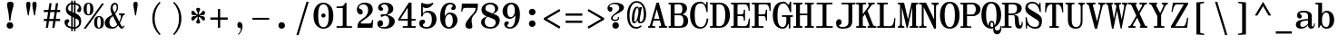 SplineFontDB: 3.2
FontName: NewHeterodoxMono-Bold
FullName: New Heterodox Mono Bold
FamilyName: New Heterodox Mono
Weight: Bold
Copyright: Copyright (C) 2006-2008 Alexey Kryukov <alexios@thessalonica.org.ru>\nCopyright (C) 2021 Hao Chi Kiang <hello@hckiang.com>
Version: 0.0.3
ItalicAngle: 0
UnderlinePosition: -198
UnderlineWidth: 40
Ascent: 762
Descent: 238
InvalidEm: 0
sfntRevision: 0x00020000
LayerCount: 2
Layer: 0 0 "Back" 1
Layer: 1 0 "Fore" 0
XUID: [1021 903 24678482 131528]
StyleMap: 0x0020
FSType: 0
OS2Version: 4
OS2_WeightWidthSlopeOnly: 0
OS2_UseTypoMetrics: 0
CreationTime: 1222415241
ModificationTime: 1645098454
PfmFamily: 49
TTFWeight: 700
TTFWidth: 5
LineGap: 246
VLineGap: 0
Panose: 2 4 5 3 5 5 5 2 3 3
OS2TypoAscent: 820
OS2TypoAOffset: 0
OS2TypoDescent: -304
OS2TypoDOffset: 0
OS2TypoLinegap: 246
OS2WinAscent: 952
OS2WinAOffset: 0
OS2WinDescent: 294
OS2WinDOffset: 0
HheadAscent: 820
HheadAOffset: 0
HheadDescent: -304
HheadDOffset: 0
OS2SubXSize: 640
OS2SubYSize: 660
OS2SubXOff: 0
OS2SubYOff: 480
OS2SupXSize: 640
OS2SupYSize: 660
OS2SupXOff: 0
OS2SupYOff: 0
OS2StrikeYSize: 40
OS2StrikeYPos: 212
OS2FamilyClass: 768
OS2Vendor: 'PfEd'
OS2CodePages: 2000009f.00000000
OS2UnicodeRanges: e0000aff.520120ff.02000000.00000000
MarkAttachClasses: 1
DEI: 91125
TtTable: prep
PUSHW_1
 511
SCANCTRL
PUSHB_1
 1
SCANTYPE
SVTCA[y-axis]
MPPEM
PUSHB_1
 8
LT
IF
PUSHB_2
 1
 1
INSTCTRL
EIF
PUSHB_2
 70
 6
CALL
IF
POP
PUSHB_1
 16
EIF
MPPEM
PUSHB_1
 20
GT
IF
POP
PUSHB_1
 128
EIF
SCVTCI
PUSHB_1
 6
CALL
NOT
IF
SVTCA[y-axis]
PUSHB_1
 7
DUP
RCVT
PUSHB_1
 3
CALL
WCVTP
PUSHB_1
 8
DUP
RCVT
PUSHB_3
 7
 143
 2
CALL
PUSHB_1
 3
CALL
WCVTP
PUSHB_1
 9
DUP
RCVT
PUSHB_3
 8
 94
 2
CALL
PUSHB_1
 3
CALL
WCVTP
PUSHB_1
 10
DUP
RCVT
PUSHB_3
 9
 56
 2
CALL
PUSHB_1
 3
CALL
WCVTP
PUSHB_1
 11
DUP
RCVT
PUSHB_3
 10
 50
 2
CALL
PUSHB_1
 3
CALL
WCVTP
SVTCA[x-axis]
PUSHB_1
 12
DUP
RCVT
PUSHB_1
 3
CALL
WCVTP
PUSHB_1
 13
DUP
RCVT
PUSHB_3
 12
 77
 2
CALL
PUSHB_2
 3
 70
SROUND
CALL
WCVTP
PUSHB_1
 14
DUP
RCVT
PUSHW_3
 12
 32767
 2
CALL
PUSHB_2
 3
 70
SROUND
CALL
WCVTP
PUSHB_1
 15
DUP
RCVT
PUSHB_3
 14
 46
 2
CALL
PUSHB_2
 3
 70
SROUND
CALL
WCVTP
PUSHB_1
 16
DUP
RCVT
PUSHB_3
 15
 33
 2
CALL
PUSHB_2
 3
 70
SROUND
CALL
WCVTP
PUSHB_1
 17
DUP
RCVT
PUSHB_3
 16
 19
 2
CALL
PUSHB_2
 3
 70
SROUND
CALL
WCVTP
EIF
EndTTInstrs
TtTable: fpgm
PUSHB_1
 0
FDEF
PUSHB_1
 0
SZP0
MPPEM
PUSHB_1
 42
LT
IF
PUSHB_1
 74
SROUND
EIF
PUSHB_1
 0
SWAP
MIAP[rnd]
RTG
PUSHB_1
 6
CALL
IF
RTDG
EIF
MPPEM
PUSHB_1
 42
LT
IF
RDTG
EIF
DUP
MDRP[rp0,rnd,grey]
PUSHB_1
 1
SZP0
MDAP[no-rnd]
RTG
ENDF
PUSHB_1
 1
FDEF
DUP
MDRP[rp0,min,white]
PUSHB_1
 12
CALL
ENDF
PUSHB_1
 2
FDEF
MPPEM
GT
IF
RCVT
SWAP
EIF
POP
ENDF
PUSHB_1
 3
FDEF
ROUND[Black]
RTG
DUP
PUSHB_1
 64
LT
IF
POP
PUSHB_1
 64
EIF
ENDF
PUSHB_1
 4
FDEF
PUSHB_1
 6
CALL
IF
POP
SWAP
POP
ROFF
IF
MDRP[rp0,min,rnd,black]
ELSE
MDRP[min,rnd,black]
EIF
ELSE
MPPEM
GT
IF
IF
MIRP[rp0,min,rnd,black]
ELSE
MIRP[min,rnd,black]
EIF
ELSE
SWAP
POP
PUSHB_1
 5
CALL
IF
PUSHB_1
 70
SROUND
EIF
IF
MDRP[rp0,min,rnd,black]
ELSE
MDRP[min,rnd,black]
EIF
EIF
EIF
RTG
ENDF
PUSHB_1
 5
FDEF
GFV
NOT
AND
ENDF
PUSHB_1
 6
FDEF
PUSHB_2
 34
 1
GETINFO
LT
IF
PUSHB_1
 32
GETINFO
NOT
NOT
ELSE
PUSHB_1
 0
EIF
ENDF
PUSHB_1
 7
FDEF
PUSHB_2
 36
 1
GETINFO
LT
IF
PUSHB_1
 64
GETINFO
NOT
NOT
ELSE
PUSHB_1
 0
EIF
ENDF
PUSHB_1
 8
FDEF
SRP2
SRP1
DUP
IP
MDAP[rnd]
ENDF
PUSHB_1
 9
FDEF
DUP
RDTG
PUSHB_1
 6
CALL
IF
MDRP[rnd,grey]
ELSE
MDRP[min,rnd,black]
EIF
DUP
PUSHB_1
 3
CINDEX
MD[grid]
SWAP
DUP
PUSHB_1
 4
MINDEX
MD[orig]
PUSHB_1
 0
LT
IF
ROLL
NEG
ROLL
SUB
DUP
PUSHB_1
 0
LT
IF
SHPIX
ELSE
POP
POP
EIF
ELSE
ROLL
ROLL
SUB
DUP
PUSHB_1
 0
GT
IF
SHPIX
ELSE
POP
POP
EIF
EIF
RTG
ENDF
PUSHB_1
 10
FDEF
PUSHB_1
 6
CALL
IF
POP
SRP0
ELSE
SRP0
POP
EIF
ENDF
PUSHB_1
 11
FDEF
DUP
MDRP[rp0,white]
PUSHB_1
 12
CALL
ENDF
PUSHB_1
 12
FDEF
DUP
MDAP[rnd]
PUSHB_1
 7
CALL
NOT
IF
DUP
DUP
GC[orig]
SWAP
GC[cur]
SUB
ROUND[White]
DUP
IF
DUP
ABS
DIV
SHPIX
ELSE
POP
POP
EIF
ELSE
POP
EIF
ENDF
PUSHB_1
 13
FDEF
SRP2
SRP1
DUP
DUP
IP
MDAP[rnd]
DUP
ROLL
DUP
GC[orig]
ROLL
GC[cur]
SUB
SWAP
ROLL
DUP
ROLL
SWAP
MD[orig]
PUSHB_1
 0
LT
IF
SWAP
PUSHB_1
 0
GT
IF
PUSHB_1
 64
SHPIX
ELSE
POP
EIF
ELSE
SWAP
PUSHB_1
 0
LT
IF
PUSHB_1
 64
NEG
SHPIX
ELSE
POP
EIF
EIF
ENDF
PUSHB_1
 14
FDEF
PUSHB_1
 6
CALL
IF
RTDG
MDRP[rp0,rnd,white]
RTG
POP
POP
ELSE
DUP
MDRP[rp0,rnd,white]
ROLL
MPPEM
GT
IF
DUP
ROLL
SWAP
MD[grid]
DUP
PUSHB_1
 0
NEQ
IF
SHPIX
ELSE
POP
POP
EIF
ELSE
POP
POP
EIF
EIF
ENDF
PUSHB_1
 15
FDEF
SWAP
DUP
MDRP[rp0,rnd,white]
DUP
MDAP[rnd]
PUSHB_1
 7
CALL
NOT
IF
SWAP
DUP
IF
MPPEM
GTEQ
ELSE
POP
PUSHB_1
 1
EIF
IF
ROLL
PUSHB_1
 4
MINDEX
MD[grid]
SWAP
ROLL
SWAP
DUP
ROLL
MD[grid]
ROLL
SWAP
SUB
SHPIX
ELSE
POP
POP
POP
POP
EIF
ELSE
POP
POP
POP
POP
POP
EIF
ENDF
EndTTInstrs
ShortTable: cvt  43
  -282
  -228
  -156
  0
  456
  684
  712
  24
  28
  32
  36
  40
  72
  64
  72
  88
  92
  106
  43
  30
  83
  38
  68
  46
  90
  97
  100
  94
  79
  70
  26
  85
  16
  21
  34
  49
  18
  75
  66
  56
  53
  61
  51
EndShort
ShortTable: maxp 16
  1
  0
  1436
  238
  15
  300
  7
  2
  25
  64
  31
  0
  256
  1436
  7
  2
EndShort
LangName: 1033 "" "" "" "" "" "" "" "" "" "Hao Chi Kiang <hello@hckiang.com>, Alexey Kryukov <alexios@thessalonica.org.ru>" "" "" "http://www.thessalonica.org.ru" "Copyright (c) 2006-2008, Alexey Kryukov +AAoA(<http://www.thessalonica.org.ru|alexios@thessalonica.org.ru>).+AAoA-All rights reserved.+AAoACgAA-Copyright (C) 2019 Hao Chi Kiang <hello@hckiang.com>+AAoACgAA-This Font Software is licensed under the SIL Open Font License, Version 1.1.+AAoA-This license is copied below, and is also available with a FAQ at:+AAoA-http://scripts.sil.org/OFL+AAoACgAK------------------------------------------------------------+AAoA-SIL OPEN FONT LICENSE Version 1.1 - 26 February 2007+AAoA------------------------------------------------------------+AAoACgAA-PREAMBLE+AAoA-The goals of the Open Font License (OFL) are to stimulate worldwide+AAoA-development of collaborative font projects, to support the font creation+AAoA-efforts of academic and linguistic communities, and to provide a free and+AAoA-open framework in which fonts may be shared and improved in partnership+AAoA-with others.+AAoACgAA-The OFL allows the licensed fonts to be used, studied, modified and+AAoA-redistributed freely as long as they are not sold by themselves. The+AAoA-fonts, including any derivative works, can be bundled, embedded, +AAoA-redistributed and/or sold with any software provided that any reserved+AAoA-names are not used by derivative works. The fonts and derivatives,+AAoA-however, cannot be released under any other type of license. The+AAoA-requirement for fonts to remain under this license does not apply+AAoA-to any document created using the fonts or their derivatives.+AAoACgAA-DEFINITIONS+AAoAIgAA-Font Software+ACIA refers to the set of files released by the Copyright+AAoA-Holder(s) under this license and clearly marked as such. This may+AAoA-include source files, build scripts and documentation.+AAoACgAi-Reserved Font Name+ACIA refers to any names specified as such after the+AAoA-copyright statement(s).+AAoACgAi-Original Version+ACIA refers to the collection of Font Software components as+AAoA-distributed by the Copyright Holder(s).+AAoACgAi-Modified Version+ACIA refers to any derivative made by adding to, deleting,+AAoA-or substituting -- in part or in whole -- any of the components of the+AAoA-Original Version, by changing formats or by porting the Font Software to a+AAoA-new environment.+AAoACgAi-Author+ACIA refers to any designer, engineer, programmer, technical+AAoA-writer or other person who contributed to the Font Software.+AAoACgAA-PERMISSION & CONDITIONS+AAoA-Permission is hereby granted, free of charge, to any person obtaining+AAoA-a copy of the Font Software, to use, study, copy, merge, embed, modify,+AAoA-redistribute, and sell modified and unmodified copies of the Font+AAoA-Software, subject to the following conditions:+AAoACgAA-1) Neither the Font Software nor any of its individual components,+AAoA-in Original or Modified Versions, may be sold by itself.+AAoACgAA-2) Original or Modified Versions of the Font Software may be bundled,+AAoA-redistributed and/or sold with any software, provided that each copy+AAoA-contains the above copyright notice and this license. These can be+AAoA-included either as stand-alone text files, human-readable headers or+AAoA-in the appropriate machine-readable metadata fields within text or+AAoA-binary files as long as those fields can be easily viewed by the user.+AAoACgAA-3) No Modified Version of the Font Software may use the Reserved Font+AAoA-Name(s) unless explicit written permission is granted by the corresponding+AAoA-Copyright Holder. This restriction only applies to the primary font name as+AAoA-presented to the users.+AAoACgAA-4) The name(s) of the Copyright Holder(s) or the Author(s) of the Font+AAoA-Software shall not be used to promote, endorse or advertise any+AAoA-Modified Version, except to acknowledge the contribution(s) of the+AAoA-Copyright Holder(s) and the Author(s) or with their explicit written+AAoA-permission.+AAoACgAA-5) The Font Software, modified or unmodified, in part or in whole,+AAoA-must be distributed entirely under this license, and must not be+AAoA-distributed under any other license. The requirement for fonts to+AAoA-remain under this license does not apply to any document created+AAoA-using the Font Software.+AAoACgAA-TERMINATION+AAoA-This license becomes null and void if any of the above conditions are+AAoA-not met.+AAoACgAA-DISCLAIMER+AAoA-THE FONT SOFTWARE IS PROVIDED +ACIA-AS IS+ACIA, WITHOUT WARRANTY OF ANY KIND,+AAoA-EXPRESS OR IMPLIED, INCLUDING BUT NOT LIMITED TO ANY WARRANTIES OF+AAoA-MERCHANTABILITY, FITNESS FOR A PARTICULAR PURPOSE AND NONINFRINGEMENT+AAoA-OF COPYRIGHT, PATENT, TRADEMARK, OR OTHER RIGHT. IN NO EVENT SHALL THE+AAoA-COPYRIGHT HOLDER BE LIABLE FOR ANY CLAIM, DAMAGES OR OTHER LIABILITY,+AAoA-INCLUDING ANY GENERAL, SPECIAL, INDIRECT, INCIDENTAL, OR CONSEQUENTIAL+AAoA-DAMAGES, WHETHER IN AN ACTION OF CONTRACT, TORT OR OTHERWISE, ARISING+AAoA-FROM, OUT OF THE USE OR INABILITY TO USE THE FONT SOFTWARE OR FROM+AAoA-OTHER DEALINGS IN THE FONT SOFTWARE." "http://scripts.sil.org/OFL"
GaspTable: 3 10 2 24 1 65535 3 0
Encoding: UnicodeFull
UnicodeInterp: none
NameList: AGL For New Fonts
DisplaySize: -48
AntiAlias: 1
FitToEm: 0
WinInfo: 0 31 11
BeginPrivate: 7
BlueValues 31 [-18 0 456 468 684 700 712 730]
StdVW 5 [105]
StdHW 4 [46]
OtherBlues 11 [-238 -238]
BlueFuzz 1 0
StemSnapH 4 [46]
StemSnapV 12 [50 105 128]
EndPrivate
TeXData: 1 0 0 593494 296747 197831 478151 1048576 197831 783286 444596 497025 792723 393216 433062 380633 303038 157286 324010 404750 52429 2506097 1059062 262144
AnchorClass2: "Top"""  "Bottom"""  "Enclosing"""  "GreekTop"""  "GreekTopSunken"""  "GreekCap"""  "TopMark"""  "GreekTopMark"""  "GreekTopMarkSunken""" 
BeginChars: 1114115 885

StartChar: .notdef
Encoding: 1114112 -1 0
Width: 500
Flags: W
HStem: 0 38<99.5371 400.463> 676 38<99.5371 400.463>
VStem: 48 46<41.368 672.632> 406 46<41.368 672.632>
LayerCount: 2
Fore
SplineSet
406 85 m 2
 406 629 l 2
 406 660 393 676 366 676 c 2
 134 676 l 2
 107 676 94 660 94 629 c 2
 94 85 l 2
 94 54 107 38 134 38 c 2
 366 38 l 2
 393 38 406 54 406 85 c 2
48 0 m 1
 48 714 l 1
 452 714 l 1
 452 0 l 1
 48 0 l 1
EndSplineSet
Validated: 1
EndChar

StartChar: .null
Encoding: 1114113 -1 1
Width: 0
Flags: W
LayerCount: 2
Fore
Validated: 1
EndChar

StartChar: nonmarkingreturn
Encoding: 1114114 -1 2
Width: 333
Flags: W
LayerCount: 2
Fore
Validated: 1
EndChar

StartChar: space
Encoding: 32 32 3
Width: 566
GlyphClass: 2
Flags: W
LayerCount: 2
Fore
Validated: 1
EndChar

StartChar: exclam
Encoding: 33 33 4
Width: 566
GlyphClass: 2
Flags: W
HStem: -12 180<211.411 334.589> 694 20G<254 314>
VStem: 183 180<16.4106 139.589> 194 180<534.616 695.792> 257 30<209 256>
LayerCount: 2
Fore
SplineSet
287 209 m 1xc8
 257 209 l 1xc8
 237 397 l 2
 234 421 227 462 214 517 c 0
 201 572 194 615 194 646 c 0
 194 691 224 714 284 714 c 256
 344 714 374 691 374 646 c 0xd0
 374 615 364 572 347 517 c 0
 330 462 319 421 315 397 c 2
 287 209 l 1xc8
273 -12 m 260
 247 -12 226 -5 208 13 c 4
 190 31 183 52 183 78 c 260
 183 104 190 125 208 143 c 4
 226 161 247 168 273 168 c 260
 299 168 320 161 338 143 c 4
 356 125 363 104 363 78 c 260xe0
 363 52 356 31 338 13 c 4
 320 -5 299 -12 273 -12 c 260
EndSplineSet
Validated: 1
EndChar

StartChar: quotedbl
Encoding: 34 34 5
Width: 566
GlyphClass: 2
Flags: W
HStem: 710 20G<185.798 225.536 356.144 395.882>
VStem: 145.598 118<503.53 719.401> 315.944 118<503.53 719.401>
LayerCount: 2
Fore
Refer: 10 39 S 1 0 0 1 -78.4016 0 2
Refer: 10 39 N 1 0 0 1 91.944 0 2
Validated: 1
Colour: ffff
EndChar

StartChar: numbersign
Encoding: 35 35 6
Width: 566
GlyphClass: 2
Flags: W
HStem: 0 21G<111 175.842 290 353.951> 183 62<59 138 209 317 387 507> 437 62<58 176 246 354 425 508>
DStem2: 111 0 173 0 0.146077 0.989273<9.05677 184.981 256.687 441.807 513.368 691.417> 290 0 351 0 0.146077 0.989273<8.91069 184.981 256.541 441.661 513.368 691.417>
LayerCount: 2
Fore
SplineSet
212 684 m 1
 273 684 l 1
 246 499 l 1
 364 499 l 1
 391 684 l 1
 452 684 l 1
 425 499 l 1
 508 499 l 1
 508 437 l 1
 416 437 l 1
 387 245 l 1
 507 245 l 1
 507 183 l 1
 378 183 l 1
 351 0 l 1
 290 0 l 1
 317 183 l 1
 199 183 l 1
 173 0 l 1
 111 0 l 1
 138 183 l 1
 59 183 l 1
 59 245 l 1
 147 245 l 1
 176 437 l 1
 58 437 l 1
 58 499 l 1
 185 499 l 1
 212 684 l 1
237 437 m 1
 209 245 l 1
 326 245 l 1
 354 437 l 1
 237 437 l 1
EndSplineSet
Validated: 1
EndChar

StartChar: dollar
Encoding: 36 36 7
Width: 566
GlyphClass: 2
Flags: W
HStem: -16 46<181.886 236 278 312> -8 45<354 398.577> 647 44<194.991 236> 655 46<278 312 354 399.822>
VStem: 52 84<85.4841 189.5> 88 62<476.709 603.054> 236 42<-84 -15 36 308 445 647 699 759> 312 42<-84 -15 37 278 421 649 700 759> 446 68<528.478 608.307> 454 58<94.7048 231.101>
LayerCount: 2
Fore
SplineSet
512 187 m 0x1340
 512 83 445 12 354 -8 c 1x5340
 354 -84 l 1
 312 -84 l 1
 312 -15 l 1
 307 -16 303 -16 299 -16 c 0
 292 -16 284 -16 278 -15 c 1
 278 -84 l 1
 236 -84 l 1
 236 -10 l 1
 136 5 52 62 52 168 c 0
 52 211 81 246 135 246 c 0
 162 246 185 229 185 203 c 0
 185 192 183 183 178 175 c 0
 172 164 161 153 148 140 c 0
 140 132 136 123 136 109 c 0x8b40
 136 64.2502893315 188.603244493 43.4057430479 236 36 c 1
 236 324 l 1
 231 326 l 1
 136 363.978021978 88 427.274725275 88 518 c 0
 88 612.435814398 152.871181861 671.949645843 236 691 c 1xa7
 236 759 l 1
 278 759 l 1
 278 699 l 1
 290 701 298 701 299 701 c 0
 303 701 307 701 312 700 c 1
 312 759 l 1
 354 759 l 1
 354 695 l 1
 437.632814127 680.241268095 514 622.454671886 514 534 c 0
 514 478.294736842 496 436 447 436 c 0
 422 436 400 451.105263158 400 477 c 0
 400 499 413 517 426 530 c 0
 439 543 446 550 446 573 c 0x1780
 446 615.247507463 397.800974208 640.239805158 354 649 c 1
 354 409 l 5
 375 398 l 6
 458.252656495 354.391465645 512 293.758936378 512 187 c 0x1340
278 308 m 1
 278 31 l 1
 284 30 292 30 299 30 c 0x83
 303 30 307 30 312 31 c 1
 312 294 l 1
 278 308 l 1
278 434 m 5
 312 421 l 5
 312 654 l 1
 307 655 303 655 299 655 c 0x13
 298 655 290 655 278 653 c 1
 278 434 l 5
236 647 m 1x27
 186 633 150 592 150 534 c 0
 150 481.037037037 181 461.481481481 231 446 c 5
 236 445 l 5
 236 647 l 1x27
354 37 m 1x4340
 410 51 454 98 454 162 c 0
 454 226.983050847 424 249.86440678 372 270 c 2
 354 278 l 1
 354 37 l 1x4340
EndSplineSet
Validated: 1
EndChar

StartChar: percent
Encoding: 37 37 8
Width: 566
GlyphClass: 3
LigCaretCntFixed: 1
Flags: W
HStem: -16 26<401.463 449.53> 317 28<400.93 450.096> 349 28<111.93 161.096> 686 26<114.372 160.53>
VStem: 2 86<414.607 644.547> 187 86<415.795 644.547> 291 86<49.2147 277.948> 476 86<49.2147 277.948>
DStem2: 2 -18 63 -18 0.580588 0.814197<35.4159 873.253>
LayerCount: 2
Fore
SplineSet
136 377 m 0
 170 377 187 429 187 531 c 256
 187 635 170 686 136 686 c 0
 104 686 88 635 88 531 c 256
 88 429 104 377 136 377 c 0
136 349 m 256
 47 349 2 409 2 529 c 256
 2 651 47 712 136 712 c 256
 227 712 273 651 273 529 c 256
 273 409 227 349 136 349 c 256
509 693 m 1
 564 685 l 1
 63 -18 l 5
 2 -18 l 1
 509 693 l 1
425 10 m 0
 459 10 476 61 476 163 c 256
 476 266 459 317 425 317 c 0
 393 317 377 266 377 163 c 256
 377 61 393 10 425 10 c 0
425 -16 m 256
 336 -16 291 43 291 163 c 256
 291 284 336 345 425 345 c 256
 516 345 562 284 562 163 c 256
 562 43 516 -16 425 -16 c 256
EndSplineSet
Validated: 1
LCarets2: 2 320 540
EndChar

StartChar: ampersand
Encoding: 38 38 9
Width: 566
GlyphClass: 2
Flags: W
HStem: -18 58<470.142 522.758> -18 44<184.503 301.974> 363 42<402 448.763 516.461 561> 657 46<248.948 325.827>
VStem: 11 128<76.2804 226.319> 168 61<480.158 635.29> 340 38<491.044 641.792>
DStem2: 275 439 217 367 0.489199 -0.872172<-96.8314 13.4013 75.4988 296.295 311.633 339.258 369.326 457.809> 217 367 230 327 0.854199 0.519947<-96.11 -3.86246> 410 175 428 140 0.394062 0.919084<0 151.102>
LayerCount: 2
Fore
SplineSet
11 145 m 0x7e
 11 214 47 283 194 353 c 2
 217 367 l 1
 206 387 l 2
 181 443 168 490 168 531 c 0
 168 610 201 703 286 703 c 0
 362 703 378 642 378 583 c 0
 378 495 340 451 295 399 c 1
 410 175 l 1
 416 188 426 213 441 250 c 4
 452 281 456 307 456 325 c 0
 456 337 454 345 449 352 c 0
 444 359 436 363 430 363 c 2
 402 363 l 1
 402 405 l 1
 561 405 l 1
 561 363 l 1
 533 363 l 2
 527 363 516 345 500 309 c 1
 463 213 438 157 428 140 c 1
 443 106 457 80 468 64 c 0
 479 48 489 40 500 40 c 0
 519 40 534 51 545 74 c 1
 559 67 l 1
 537 11 511 -18 480 -18 c 0xbe
 447 -18 415 13 381 75 c 1
 332 13 280 -18 223 -18 c 0
 82 -18 11 36 11 145 c 0x7e
139 155 m 0
 139 95 175 26 241 26 c 0x7e
 279 26 317 50 354 98 c 1
 343 120 l 1
 235 330 l 1
 230 327 l 2
 161 287 139 225 139 155 c 0
229 557 m 0
 229 522 245 482 275 439 c 2
 281 427 l 1
 310 463 340 510 340 581 c 0
 340 618 325 657 289 657 c 0
 244 657 229 606 229 557 c 0
EndSplineSet
Validated: 1
EndChar

StartChar: quotesingle
Encoding: 39 39 10
Width: 566
GlyphClass: 2
Flags: W
HStem: 710 20G<264.2 303.938>
VStem: 224 118<503.53 719.401>
LayerCount: 2
Fore
SplineSet
284 730 m 256
 323.875 730 342 709 342 664 c 4
 342 585 305.921568627 448 296 350 c 1
 272 350 l 1
 257.391304348 453 224 561 224 664 c 0
 224 709 244.4 730 284 730 c 256
EndSplineSet
Validated: 1
EndChar

StartChar: parenleft
Encoding: 40 40 11
Width: 566
GlyphClass: 2
Flags: W
HStem: 710 20G<338.5 391.5>
VStem: 170 64<98.0755 433.925>
LayerCount: 2
Fore
SplineSet
170 266 m 256
 170 360 188 448 224 528 c 0
 260 608 308 675 369 730 c 1
 396 706 l 1
 288 583 234 436 234 266 c 256
 234 96 288 -51 396 -174 c 1
 369 -198 l 1
 308 -143 260 -76 224 4 c 0
 188 84 170 172 170 266 c 256
EndSplineSet
Validated: 1
EndChar

StartChar: parenright
Encoding: 41 41 12
Width: 566
GlyphClass: 2
Flags: W
HStem: 710 20G<174.5 227.5>
VStem: 332 64<98.0755 433.925>
LayerCount: 2
Fore
SplineSet
396 266 m 256
 396 172 378 84 342 4 c 0
 306 -76 258 -143 197 -198 c 1
 170 -174 l 1
 278 -51 332 96 332 266 c 256
 332 436 278 583 170 706 c 1
 197 730 l 1
 258 675 306 608 342 528 c 0
 378 448 396 360 396 266 c 256
EndSplineSet
Validated: 1
EndChar

StartChar: asterisk
Encoding: 42 42 13
Width: 566
GlyphClass: 2
Flags: W
HStem: 183 124<112.084 172.638 395.87 453.916> 341 124<108.969 172.638 395.87 455.358>
VStem: 228 110<106.721 193.535 454.465 541.279> 270 31<203.151 287.996 360.004 444.849>
LayerCount: 2
Fore
SplineSet
228 504 m 0xe0
 228 533 251 549 283 549 c 256
 315 549 338 533 338 504 c 0xe0
 338 494 332 479 321 458 c 0
 307 433 301 405 301 375 c 0
 301 365 304 360 309 360 c 0
 312 360 317 362 323 366 c 0
 346 382 365 402 379 422 c 0
 398 451 417 465 434 465 c 0
 458 465 471 435 471 410 c 0
 471 372 447 341 410 341 c 0
 400 341 377 344 358 344 c 0
 342 344 330 342 330 333 c 256
 330 316 395 308 410 307 c 0
 451 298 471 276 471 238 c 0
 471 213 458 183 434 183 c 0
 417 183 398 197 379 226 c 0
 365 246 346 266 323 282 c 0
 317 286 312 288 309 288 c 0
 304 288 301 283 301 273 c 0xd0
 301 243 307 215 321 190 c 0
 332 169 338 154 338 144 c 0
 338 115 315 99 283 99 c 256
 251 99 228 115 228 144 c 0xe0
 228 154 235 169 248 190 c 0
 262 215 270 243 270 273 c 0
 270 283 268 288 262 288 c 0
 259 288 253 286 247 282 c 0
 223 266 204 246 190 226 c 0
 170 197 152 183 133 183 c 0
 109 183 95 213 95 238 c 0
 95 276 115 298 156 307 c 0
 171 308 237 316 237 333 c 256
 237 342 224 344 208 344 c 0
 189 344 166 341 156 341 c 0
 114 341 95 372 95 410 c 0
 95 435 109 465 133 465 c 0
 152 465 170 451 190 422 c 0
 204 402 223 382 247 366 c 0
 253 362 259 360 262 360 c 0
 268 360 270 365 270 375 c 0xd0
 270 405 262 433 248 458 c 0
 235 479 228 494 228 504 c 0xe0
EndSplineSet
Validated: 1
EndChar

StartChar: plus
Encoding: 43 43 14
Width: 566
GlyphClass: 2
Flags: W
HStem: 231 63<44 252 314 522>
VStem: 252 62<5 231 294 531>
LayerCount: 2
Fore
SplineSet
44 231 m 5
 44 294 l 5
 252 294 l 5
 252 531 l 1
 314 531 l 1
 314 294 l 5
 522 294 l 5
 522 231 l 5
 314 231 l 5
 314 5 l 1
 252 5 l 1
 252 231 l 5
 44 231 l 5
EndSplineSet
Validated: 1
EndChar

StartChar: comma
Encoding: 44 44 15
Width: 566
GlyphClass: 2
Flags: W
HStem: 3 162<231.258 289.809>
VStem: 306 48<-71.3066 62.5>
LayerCount: 2
Fore
SplineSet
212 80 m 4
 212 106 218 127 230 142 c 4
 242 157 257 165 272 165 c 4
 299 165 319 153 334 128 c 4
 347 108 354 80 354 45 c 4
 354 -69 297 -153 242 -195 c 5
 229 -174 l 5
 266 -144 306 -93 306 -31 c 4
 306 -18 301 -8 290 -1 c 4
 286 2 277 3 259 3 c 4
 245 3 233 11 225 26 c 4
 217 41 212 60 212 80 c 4
EndSplineSet
Validated: 1
EndChar

StartChar: hyphen
Encoding: 45 45 16
Width: 566
GlyphClass: 2
Flags: W
HStem: 236 52<53 513>
LayerCount: 2
Fore
SplineSet
53 236 m 5
 53 288 l 5
 513 288 l 5
 513 236 l 5
 53 236 l 5
EndSplineSet
Validated: 1
EndChar

StartChar: period
Encoding: 46 46 17
Width: 566
GlyphClass: 2
Flags: W
HStem: -12 180<221.411 344.589>
VStem: 193 180<16.4106 139.589>
LayerCount: 2
Fore
SplineSet
283 -12 m 260
 257 -12 236 -5 218 13 c 4
 200 31 193 52 193 78 c 260
 193 104 200 125 218 143 c 4
 236 161 257 168 283 168 c 260
 309 168 330 161 348 143 c 4
 366 125 373 104 373 78 c 260
 373 52 366 31 348 13 c 4
 330 -5 309 -12 283 -12 c 260
EndSplineSet
Validated: 1
EndChar

StartChar: slash
Encoding: 47 47 18
Width: 566
GlyphClass: 2
Flags: W
HStem: 710 20G<385.987 453>
DStem2: 113 -198 174 -198 0.287916 0.957656<17.5629 969.033>
LayerCount: 2
Fore
SplineSet
174 -198 m 5
 113 -198 l 1
 392 730 l 1
 453 730 l 5
 174 -198 l 5
EndSplineSet
Validated: 1
EndChar

StartChar: zero
Encoding: 48 48 19
Width: 566
GlyphClass: 2
Flags: W
HStem: -16 42<218.151 347.43> 291 116<236.932 329.469> 657 43<217.361 346.344>
VStem: 10 128<180.624 503.372> 224 118<304.016 394.798> 428 128<181.813 502.849>
CounterMasks: 1 1c
LayerCount: 2
Fore
SplineSet
282 -16 m 0
 153 -16 64 75 35 170 c 0
 18 224 10 281 10 342 c 0
 10 475 43 584 127 648 c 0
 173 683 225 700 282 700 c 0
 411 700 501 609 531 514 c 0
 548 460 556 403 556 342 c 0
 556 209 523 100 439 36 c 0
 393 1 339 -16 282 -16 c 0
282 26 m 0
 335 26 377 63 393 100 c 0
 422 164 428 251 428 341 c 0
 428 432 422 518 393 583 c 0
 377 620 335 657 282 657 c 0
 229 657 189 620 173 583 c 0
 144 519 138 431 138 341 c 0
 138 251 144 165 173 100 c 0
 189 63 229 26 282 26 c 0
342 350 m 4
 342 316 316 291 282 291 c 4
 249 291 224 318 224 350 c 4
 224 382 249 407 282 407 c 4
 316 407 342 384 342 350 c 4
EndSplineSet
Validated: 1
EndChar

StartChar: one
Encoding: 49 49 20
Width: 566
GlyphClass: 2
Flags: W
HStem: 0 46<70 239.708 344.236 496> 540 46<70 238.74>
VStem: 240 104<48.6062 540> 302 42<637.329 685>
LayerCount: 2
Fore
SplineSet
70 0 m 1xe0
 70 46 l 1
 195 46 l 2
 224 46 240 55 240 71 c 2
 240 540 l 1xe0
 70 540 l 1
 70 586 l 1
 169 586 l 2
 206 586 237 596 260 615 c 0
 283 634 296 658 302 685 c 1
 344 685 l 1xd0
 344 72 l 2
 344 55 353 46 370 46 c 2
 496 46 l 1
 496 0 l 1
 70 0 l 1xe0
EndSplineSet
Validated: 1
EndChar

StartChar: two
Encoding: 50 50 21
Width: 566
GlyphClass: 2
Flags: W
HStem: 0 119<159.007 449.377> 366 154<113.714 192.029> 653 47<165.065 304.286>
VStem: 54 54<479 594.063> 69 90<0 136> 364 128<414.551 589.237> 475 29<160.653 216>
DStem2: 197 240 235 207 0.820127 0.572182<-90.1433 170.903>
LayerCount: 2
Fore
SplineSet
486 0 m 1xea
 69 0 l 1xea
 69 119 87 158 197 240 c 2
 280 299 l 2
 336 354 364 417 364 491 c 0
 364 543 352 583 329 611 c 0
 306 639 272 653 228 653 c 0
 174 653 108 612 108 563 c 0xf4
 108 539 123 524 151 520 c 0
 173 515 189 505 199 489 c 0
 209 473 216 454 216 431 c 0
 216 412 211 398 201 385 c 0
 191 372 176 366 159 366 c 0xe8
 129 366 105 378 85 403 c 0
 65 428 54 459 54 499 c 0
 54 619 140 700 268 700 c 4
 417 700 492 631 492 491 c 0xf4
 492 413 428 347 321 267 c 2
 235 207 l 2
 189 176 159 155 159 136 c 0
 159 125 168 119 190 119 c 2
 383 119 l 2
 410 119 430 123 441 132 c 0
 463 150 469 184 475 216 c 1
 504 216 l 1
 486 0 l 1xea
EndSplineSet
Validated: 1
EndChar

StartChar: three
Encoding: 51 51 22
Width: 566
GlyphClass: 2
Flags: W
HStem: -16 46<122.624 311.131> 54 160<121.808 179.823> 315 72<133.219 237.908> 340 36<195.688 303.411> 654 46<166.428 299.359>
VStem: 43 78<36.7206 148> 63 88<534 627.801> 345 138<453.394 603.658> 370 153<99.7609 258.173>
LayerCount: 2
Fore
SplineSet
143 475 m 0xdb
 100 475 63 514 63 554 c 0
 63 651 150 700 264 700 c 0
 385 700 483 637 483 525 c 0xdb
 483 484 467 450 432 422 c 0
 397 394 359 377 317 370 c 1
 317 359 l 1
 366 353 412 334 457 302 c 0
 502 270 523 232 523 185 c 0
 523 124 497 76 444 39 c 0
 391 2 327 -16 250 -16 c 0
 122 -16 43 25 43 124 c 0
 43 172 77 214 129 214 c 0
 174 214 200 181 200 130 c 0
 200 92 186 54 157 54 c 0
 134 54 121 53 121 49 c 0
 121 37 160 30 239 30 c 0
 300 30 344 69 359 113 c 0
 366 136 370 160 370 188 c 0
 370 239 358 277 337 302 c 0
 316 327 290 340 259 340 c 0xdc80
 229 340 188 315 166 315 c 0
 147 315 131 327 131 351 c 0
 131 375 143 387 165 387 c 0xec80
 175 387 190 385 208 380 c 0
 220 378 236 376 257 376 c 0
 286 376 307 390 322 418 c 0
 337 446 345 477 345 513 c 0
 345 587 311 654 244 654 c 0
 194 654 151 639 151 598 c 0
 151 585 159 574 174 566 c 0
 195 556 203 541 203 520 c 0
 203 490 179 475 143 475 c 0xdb
EndSplineSet
Validated: 1
EndChar

StartChar: four
Encoding: 52 52 23
Width: 566
GlyphClass: 2
Flags: W
HStem: 0 46<167 304.959 410.023 524> 190 46<104 305 410 522>
VStem: 305 105<47.9032 190 236 553>
DStem2: 43 232 104 236 0.536402 0.843963<36.0963 411.449>
LayerCount: 2
Fore
SplineSet
305 553 m 1
 104 236 l 1
 305 236 l 1
 305 553 l 1
167 0 m 1
 167 46 l 1
 261 46 l 2
 291 46 305 53 305 69 c 2
 305 190 l 1
 43 190 l 1
 43 232 l 1
 336 693 l 5
 410 693 l 1
 410 236 l 1
 522 236 l 1
 522 190 l 1
 410 190 l 1
 410 69 l 2
 410 53 418 46 435 46 c 2
 524 46 l 1
 524 0 l 1
 167 0 l 1
EndSplineSet
Validated: 1
EndChar

StartChar: five
Encoding: 53 53 24
Width: 566
GlyphClass: 2
Flags: W
HStem: -16 46<164.996 323.749> 421 47<204.046 333.483> 548 110<162.136 330.925> 680 20G<101.783 139.5 399.5 441>
VStem: 44 104<60.6294 153.267> 98 48<309.288 381.693 401 577> 394 128<133.132 346.645>
LayerCount: 2
Fore
SplineSet
289 468 m 0xf6
 432 468 522 381 522 242 c 4
 522 76 399 -16 247 -16 c 0
 139 -16 44 36 44 131 c 0
 44 187 83 228 140 228 c 0
 181 228 209 207 209 173 c 0
 209 150 198 134 176 123 c 0
 158 114 148 103 148 91 c 0xfa
 148 50 182 30 249 30 c 0
 345 30 394 101 394 241 c 0
 394 361 347 421 252 421 c 0
 204 421 146 381 146 332 c 0
 146 317 136 309 119 309 c 0
 105 309 98 317 98 334 c 2
 98 677 l 1
 127 700 l 1
 152 678 215 658 261 658 c 0
 322 658 376 672 423 700 c 1
 441 682 l 1
 403 613 335 548 246 548 c 0
 205 548 171 558 146 577 c 1
 146 401 l 1
 152 399 l 1
 187 445 233 468 289 468 c 0xf6
EndSplineSet
Validated: 1
EndChar

StartChar: six
Encoding: 54 54 25
Width: 566
GlyphClass: 2
Flags: W
HStem: -16 46<234.303 344.728> 385 48<247.922 352.858> 654 46<259.24 389.552>
VStem: 46 140<161.682 399.328> 46 128<341 481.704> 396 128<124.127 322.044> 396 84<554 641.513>
LayerCount: 2
Fore
SplineSet
180 338 m 1xea
 201 383 258 433 317 433 c 0
 444 433 524 346 524 222 c 0
 524 99 426 -16 290 -16 c 0
 118 -16 46 141 46 314 c 0xf4
 46 528 133 700 321 700 c 0
 407 700 480 655 480 573 c 0
 480 535 449 501 403 501 c 0
 373 501 352 515 352 544 c 0
 352 563 368 578 381 588 c 0
 391 596 396 605 396 615 c 0
 396 644 356 654 319 654 c 4
 214 654 174 509 174 384 c 2
 174 341 l 1
 180 338 l 1xea
186 208 m 0
 186 119 208 30 289 30 c 0
 369 30 396 124 396 208 c 0
 396 295 377 385 300 385 c 0
 224 385 186 297 186 208 c 0
EndSplineSet
Validated: 1
EndChar

StartChar: seven
Encoding: 55 55 26
Width: 566
GlyphClass: 2
Flags: W
HStem: -16 21G<244 305.5> 462 21G<54 87.1509> 565 119<108.38 449.991>
VStem: 54 29<462 495.727> 168 171<31.5686 236.5> 450 62<499.358 563.985>
DStem2: 305 323 385 346 0.654152 0.756363<-12.0378 241.204>
LayerCount: 2
Fore
SplineSet
278 -16 m 0
 210 -16 168 20 168 77 c 0
 168 179 256 254 305 323 c 1
 401 434 l 2
 433 476 450 512 450 543 c 0
 450 558 438 565 415 565 c 2
 183 565 l 2
 125 565 102 549 94 515 c 1
 83 462 l 1
 54 462 l 1
 72 684 l 1
 512 684 l 1
 512 559 504 511 457 429 c 2
 385 346 l 1
 350 297 339 253 339 220 c 0
 339 192 340 169 345 148 c 2
 352 113 l 2
 358 87 360 65 360 45 c 0
 360 4 333 -16 278 -16 c 0
EndSplineSet
Validated: 1
EndChar

StartChar: eight
Encoding: 56 56 27
Width: 566
GlyphClass: 2
Flags: W
HStem: -16 46<188.083 370.769> 654 46<190.638 354.533>
VStem: 26 100<88.8096 237.203> 36 108<487.904 586.792> 409 88<474.852 600.719> 427 113<121.728 261.5>
DStem2: 338 404 335 263 0.927694 -0.37334<-102.248 14.2184 27.8535 127.823>
LayerCount: 2
Fore
SplineSet
276 654 m 0xd8
 239 654 207 645 182 627 c 0
 157 607 144 580 144 547 c 0
 144 523 149 503 162 489 c 0
 175 475 194 462 220 452 c 2
 338 404 l 1
 386 430 409 471 409 529 c 0
 409 566 396 595 371 620 c 0
 346 643 312 654 276 654 c 0xd8
497 540 m 0
 497 468 426 421 364 398 c 1
 364 394 l 1
 384 386 l 1
 488 352 540 298 540 225 c 0
 540 157 517 99 469 53 c 0
 421 7 354 -16 269 -16 c 0
 142 -16 26 48 26 161 c 0xe4
 26 207 42 242 76 268 c 0
 110 294 147 310 186 319 c 1
 186 323 l 1
 177 326 l 1
 99 353 36 411 36 503 c 0
 36 559 60 606 108 644 c 0
 156 682 212 700 273 700 c 0
 345 700 398 684 437 653 c 0
 476 622 497 583 497 540 c 0
280 30 m 0
 315 30 343 36 367 49 c 0
 391 64 406 81 414 98 c 0
 422 115 427 133 427 150 c 0
 427 183 420 207 404 223 c 0
 388 239 366 252 335 263 c 2
 211 313 l 1
 154 292 126 244 126 168 c 0
 126 120 142 84 173 61 c 0
 204 40 239 30 280 30 c 0
EndSplineSet
Validated: 1
EndChar

StartChar: nine
Encoding: 57 57 28
Width: 566
GlyphClass: 2
Flags: W
HStem: -16 42<185.479 308.067> 250 48<213.142 318.078> 654 46<225.054 333.896>
VStem: 42 128<361.623 561.326> 86 84<42.1855 130> 380 140<283.883 537.143> 392 128<201.125 342>
LayerCount: 2
Fore
SplineSet
386 345 m 1xea
 365 300 308 250 249 250 c 0
 122 250 42 338 42 462 c 4
 42 585 140 700 276 700 c 0
 439 700 520 590 520 370 c 0xf4
 520 242 491 145 434 78 c 0
 380 15 318 -16 245 -16 c 0
 159 -16 86 29 86 111 c 0
 86 149 117 182 163 182 c 0
 193 182 214 167 214 138 c 0
 214 119 198 105 185 95 c 0
 175 87 170 78 170 68 c 0
 170 57 177 47 190 38 c 0
 203 29 221 26 247 26 c 0
 297 26 334 57 360 116 c 0
 370 141 378 170 384 206 c 0
 390 242 392 274 392 299 c 2
 392 342 l 1
 386 345 l 1xea
380 476 m 0
 380 565 358 654 277 654 c 0
 224 654 188 601 178 557 c 0
 172 532 170 505 170 476 c 0
 170 389 189 298 266 298 c 0
 342 298 380 387 380 476 c 0
EndSplineSet
Validated: 1
EndChar

StartChar: colon
Encoding: 58 58 29
Width: 566
GlyphClass: 2
Flags: W
HStem: 33 180<221.411 344.589> 349 180<221.411 344.589>
VStem: 193 180<61.4106 184.589 377.411 500.589>
LayerCount: 2
Fore
Refer: 17 46 S 1 0 0 1 0 45 3
Refer: 17 46 S 1 0 0 1 0 361 2
Validated: 1
Colour: ffff
EndChar

StartChar: semicolon
Encoding: 894 894 30
AltUni2: 00003b.ffffffff.0
Width: 566
GlyphClass: 2
Flags: W
HStem: 32 162<221.159 303.759> 331 182<223.169 342.831>
VStem: 198 175<54.9801 152.656 360.762 484.125> 327 46<-36.1693 107.5>
LayerCount: 2
Fore
SplineSet
373 421 m 260xe0
 373 368 335 331 283 331 c 260
 231 331 193 368 193 421 c 260
 193 475 229 513 283 513 c 260
 337 513 373 475 373 421 c 260xe0
261 32 m 4
 222 32 198 70 198 109 c 4
 198 155 226 194 270 194 c 4
 339 194 373 141 373 74 c 4xe0
 373 -65 295 -123 221 -168 c 5
 201 -150 l 5
 258 -121 327 -68 327 -2 c 4xd0
 327 11 319 21 304 28 c 4
 299 31 285 32 261 32 c 4
EndSplineSet
Validated: 1
Colour: ffff
EndChar

StartChar: less
Encoding: 60 60 31
Width: 566
GlyphClass: 2
Flags: W
HStem: -1 21G<422.032 465.31>
DStem2: 28 295 114 275 0.862244 0.506493<64.0231 492.1> 114 275 28 251 0.861727 -0.507372<0 428.584>
LayerCount: 2
Fore
SplineSet
456 -1 m 5
 28 251 l 5
 28 295 l 5
 457 547 l 5
 483 492 l 5
 114 275 l 5
 483 57 l 5
 456 -1 l 5
EndSplineSet
Validated: 1
EndChar

StartChar: equal
Encoding: 61 61 32
Width: 566
GlyphClass: 2
Flags: W
HStem: 142 63<53 512> 339 63<53 513>
LayerCount: 2
Fore
SplineSet
53 339 m 1
 53 402 l 5
 513 402 l 5
 513 339 l 1
 53 339 l 1
53 142 m 1
 53 205 l 1
 512 205 l 1
 512 142 l 1
 53 142 l 1
EndSplineSet
Validated: 1
EndChar

StartChar: greater
Encoding: 62 62 33
Width: 566
GlyphClass: 2
Flags: W
HStem: -1 21G<100.63 145.024>
DStem2: 110 547 83 494 0.862607 -0.505875<3.52097 437.428> 83 53 111 -1 0.86209 0.506755<0 434.415>
LayerCount: 2
Fore
SplineSet
111 -1 m 1
 83 53 l 1
 457 274 l 1
 83 494 l 1
 110 547 l 1
 538 296 l 1
 538 250 l 1
 111 -1 l 1
EndSplineSet
Validated: 1
EndChar

StartChar: question
Encoding: 63 63 34
Width: 566
GlyphClass: 2
Flags: W
HStem: -12 180<218.411 341.589> 196 38<206.59 326.285> 443 124<117.166 177.528> 656 38<169.865 330.563>
VStem: 56 58<524 606.179> 154 44<242.638 322.328> 190 180<16.4106 139.589> 345 31<252.223 301.222> 382 128<495.177 611.504>
LayerCount: 2
Fore
SplineSet
266 694 m 0xfd80
 334 694 391 682 438 658 c 0
 485 634 510 600 510 557 c 0
 510 538 505 520 494 503 c 0
 483 486 468 471 446 456 c 0
 424 441 404 429 387 420 c 0
 370 411 347 399 316 385 c 0
 238 349 198 312 198 277 c 0
 198 248 222 234 269 234 c 0
 291 234 309 238 323 247 c 0
 337 256 345 268 345 283 c 0
 345 291 343 296 339 301 c 1
 372 307 l 1
 374 297 376 288 376 278 c 0
 376 255 365 235 343 220 c 0
 321 205 295 196 269 196 c 0
 236 196 207 202 186 215 c 0
 165 228 154 246 154 269 c 0
 154 287 159 302 169 315 c 0
 179 328 193 343 214 359 c 2
 309 433 l 2
 333 453 352 470 364 487 c 0
 376 504 382 524 382 546 c 0
 382 578 371 604 348 625 c 0
 325 646 294 656 250 656 c 0
 215 656 182 650 155 637 c 0
 128 624 114 610 114 594 c 0
 114 582 116 573 120 570 c 0
 123 568 126 567 129 567 c 0
 134 567 138 567 140 568 c 0
 145 570 149 571 157 571 c 0
 168 571 177 565 184 554 c 0
 191 543 192 529 192 513 c 0
 192 493 188 476 178 463 c 0
 168 450 153 443 133 443 c 0
 112 443 94 452 79 469 c 0
 64 486 56 509 56 539 c 0
 56 583 79 619 122 649 c 0
 165 679 213 694 266 694 c 0xfd80
280 -12 m 256
 254 -12 233 -5 215 13 c 0
 197 31 190 52 190 78 c 256xfa80
 190 104 197 125 215 143 c 0
 233 161 254 168 280 168 c 256
 306 168 327 161 345 143 c 0xf980
 363 125 370 104 370 78 c 256xfa80
 370 52 363 31 345 13 c 0
 327 -5 306 -12 280 -12 c 256
EndSplineSet
Validated: 1
EndChar

StartChar: at
Encoding: 64 64 35
Width: 566
GlyphClass: 2
Flags: W
HStem: -27 47<197.522 361.852> 124 39<204.5 262.175 373.205 433.392> 543 41<275.013 323.712> 691 46<209.768 367.214>
VStem: 21 66<174.372 507.683> 152 65<165.28 419.059> 480 66<230.369 527.003>
DStem2: 318 335 372 258 0.180839 0.983513<-107.306 122.373 188.098 236.754>
LayerCount: 2
Fore
SplineSet
216 124 m 0
 193 124 176 136 166 158 c 0
 156 180 152 211 152 253 c 0
 152 295 156 337 164 380 c 0
 189 516 234 584 300 584 c 0
 327 584 344 562 351 520 c 1
 352 520 l 1
 360 568 l 1
 429 568 l 1
 372 258 l 2
 369 244 368 231 368 216 c 0
 368 194 375 163 389 163 c 0
 450 163 480 240 480 396 c 0
 480 555 424 691 279 691 c 0
 138 691 87 497 87 338 c 0
 87 168 129 20 286 20 c 0
 326 20 367 37 409 70 c 1
 421 40 l 1
 379 -5 329 -27 274 -27 c 0
 91 -27 21 146 21 353 c 0
 21 544 114 737 285 737 c 0
 461 737 546 560 546 375 c 0
 546 208 489 124 376 124 c 0
 358 124 342 132 329 147 c 0
 316 162 309 182 307 208 c 1
 306 208 l 1
 298 189 286 169 270 151 c 0
 254 133 236 124 216 124 c 0
227 165 m 0
 247 165 266 180 282 211 c 0
 298 245 310 287 318 335 c 2
 333 417 l 2
 335 429 335 442 335 457 c 0
 335 472 334 486 330 503 c 0
 324 529 316 543 304 543 c 0
 269 543 243 474 225 336 c 0
 221 298 218 260 217 225 c 0
 217 185 220 165 227 165 c 0
EndSplineSet
Validated: 1
EndChar

StartChar: A
Encoding: 65 65 36
Width: 566
GlyphClass: 2
Flags: W
HStem: 0 46<27 72.602 138.035 221 325 384.996 493.407 547> 211 49<188 336> 692 20G<250.4 325.318>
DStem2: 88 112 147 115 0.26963 0.962964<-27.426 118.522 169.482 450.937> 320 712 264 531 0.256992 -0.966413<160.529 440.931 491.626 640.734>
AnchorPoint: "Bottom" 272 0 basechar 0
AnchorPoint: "Top" 285 762 basechar 0
LayerCount: 2
Fore
SplineSet
188 260 m 1
 336 260 l 1
 264 531 l 1
 188 260 l 1
360 46 m 2
 379 46 385 54 385 66 c 0
 385 72 383 80 381 87 c 2
 349 211 l 1
 174 211 l 1
 147 115 l 2
 141 95 138 80 138 69 c 0
 138 50 150 46 180 46 c 2
 221 46 l 1
 221 0 l 1
 27 0 l 1
 27 46 l 1
 52 46 l 2
 63 46 71 56 88 112 c 2
 256 712 l 1
 320 712 l 1
 487 84 l 2
 495 53 517 46 529 46 c 2
 547 46 l 1
 547 0 l 1
 325 0 l 1
 325 46 l 1
 360 46 l 2
EndSplineSet
Validated: 1
EndChar

StartChar: B
Encoding: 66 66 37
Width: 566
GlyphClass: 2
Flags: W
HStem: 0 46<14 71.8704 178.316 382.197> 349 46<178 363.477> 666 46<14 71.8704 178.291 359.496>
VStem: 72 106<47.3441 349 395 664.894> 394 128<461.395 629.418> 424 128<92.705 288.39>
AnchorPoint: "Bottom" 302 0 basechar 0
AnchorPoint: "Top" 302 762 basechar 0
LayerCount: 2
Fore
SplineSet
178 349 m 1xf4
 178 72 l 2
 178 55 190 46 214 46 c 2
 317 46 l 2
 389 46 424 96 424 199 c 0
 424 299 389 349 317 349 c 2
 178 349 l 1xf4
14 0 m 1
 14 46 l 1
 48 46 l 2
 65 46 72 54 72 72 c 2
 72 640 l 2
 72 658 65 666 48 666 c 2
 14 666 l 1
 14 712 l 1
 324 712 l 2
 418 712 522 676 522 542 c 0xf8
 522 456 455 393 401 374 c 1
 401 368 l 1
 468 361 552 322 552 193 c 0
 552 41 447 0 336 0 c 2
 14 0 l 1
178 395 m 1
 308 395 l 2
 380 395 394 458 394 538 c 0
 394 575 387 607 371 632 c 0
 355 655 336 666 313 666 c 2
 212 666 l 2
 189 666 178 657 178 640 c 2
 178 395 l 1
EndSplineSet
Validated: 1
EndChar

StartChar: C
Encoding: 67 67 38
Width: 566
GlyphClass: 2
Flags: W
HStem: -18 46<248.401 394.859> 684 46<242.205 381.645> 702 20G<478.714 515>
VStem: 31 128<191.747 525.222> 483 32<441 518.084 689.333 722> 488 47<151.348 262>
LayerCount: 2
Fore
SplineSet
297 730 m 0xd4
 349 730 406 702 437 668 c 0
 448 654 454 640 459 640 c 0
 461 640 463 644 465 648 c 0
 467 652 469 657 471 666 c 2
 483 722 l 1
 515 722 l 1
 515 441 l 1
 483 441 l 1xb8
 460 573 435 684 316 684 c 0
 165 684 159 508 159 362 c 256
 159 208 170 28 327 28 c 0
 427 28 482 140 488 262 c 1
 535 262 l 1
 528 132 471 -18 315 -18 c 0
 126 -18 31 128 31 361 c 0
 31 587 126 730 297 730 c 0xd4
EndSplineSet
Validated: 1
EndChar

StartChar: D
Encoding: 68 68 39
Width: 566
GlyphClass: 2
Flags: W
HStem: 0 46<4 77.853 183.22 332.883> 666 46<4 77.853 183.22 341.496>
VStem: 78 105<47.1694 664.831> 425 128<210.795 510.72>
AnchorPoint: "Bottom" 279 0 basechar 0
AnchorPoint: "Top" 279 762 basechar 0
LayerCount: 2
Fore
SplineSet
4 0 m 1
 4 46 l 1
 53 46 l 2
 70 46 78 54 78 72 c 2
 78 640 l 2
 78 658 70 666 53 666 c 2
 4 666 l 1
 4 712 l 1
 272 712 l 2
 472 712 553 544 553 362 c 0
 553 181 470 0 272 0 c 2
 4 0 l 1
425 362 m 0
 425 500 406 666 266 666 c 2
 219 666 l 2
 195 666 183 658 183 640 c 2
 183 72 l 2
 183 54 195 46 219 46 c 2
 266 46 l 2
 409 46 425 225 425 362 c 0
EndSplineSet
Validated: 1
EndChar

StartChar: E
Encoding: 69 69 40
Width: 566
GlyphClass: 2
Flags: W
HStem: 0 46<7 81.853 187.501 441.39> 337 48<187 335.67> 666 46<7 81.853 187.476 441.797>
VStem: 82 105<50.095 337 385 662.219> 360 34<206 315.623 406.313 515> 491 32<486 585.213>
DStem2: 498 265 530 265 0.0565133 0.998402<-136.235 0>
AnchorPoint: "Bottom" 310 0 basechar 0
AnchorPoint: "Top" 310 762 basechar 0
LayerCount: 2
Fore
SplineSet
7 0 m 1
 7 46 l 1
 57 46 l 2
 74 46 82 54 82 72 c 2
 82 640 l 2
 82 658 74 666 57 666 c 2
 7 666 l 1
 7 712 l 1
 519 712 l 1
 523 486 l 1
 491 486 l 1
 490 504 l 2
 490 515 488 533 483 557 c 0
 478 578 472 597 464 614 c 0
 447 649 420 666 383 666 c 2
 243 666 l 2
 205 666 187 657 187 640 c 2
 187 385 l 1
 308 385 l 2
 320 385 329 389 336 397 c 0
 343 405 350 416 353 430 c 0
 356 444 357 459 358 471 c 0
 359 483 360 498 360 515 c 1
 394 515 l 1
 394 206 l 1
 360 206 l 1
 360 223 360 239 359 251 c 0
 358 263 357 277 353 291 c 0
 349 305 343 318 336 326 c 0
 329 334 320 337 308 337 c 2
 187 337 l 1
 187 72 l 2
 187 55 206 46 244 46 c 2
 384 46 l 2
 420 46 446 66 460 91 c 0
 475 122 491 194 495 236 c 2
 498 265 l 1
 530 265 l 1
 515 0 l 1
 7 0 l 1
EndSplineSet
Validated: 1
EndChar

StartChar: F
Encoding: 70 70 41
Width: 566
GlyphClass: 2
Flags: W
HStem: 0 46<8 86.853 192.475 327> 337 48<192 365.67> 666 46<8 86.853 192.688 444.092>
VStem: 87 105<49.7813 337 385 659.75> 391 34<206 313.506 406.787 515> 494 32<486 582.51>
AnchorPoint: "Bottom" 174 0 basechar 0
AnchorPoint: "Top" 304 762 basechar 0
LayerCount: 2
Fore
SplineSet
8 0 m 1
 8 46 l 1
 62 46 l 2
 79 46 87 54 87 72 c 2
 87 640 l 2
 87 658 79 666 62 666 c 2
 8 666 l 5
 8 712 l 5
 521 712 l 1
 526 486 l 1
 494 486 l 1
 492 504 l 2
 492 515 490 533 485 557 c 0
 480 578 474 597 466 614 c 0
 449 649 423 666 386 666 c 2
 273 666 l 2
 218 666 192 657 192 640 c 2
 192 385 l 1
 338 385 l 2
 350 385 360 389 367 397 c 0
 374 405 380 416 383 430 c 0
 386 444 388 459 389 471 c 0
 390 483 391 498 391 515 c 1
 425 515 l 1
 425 206 l 1
 391 206 l 1
 391 223 390 239 389 251 c 0
 388 263 387 277 383 291 c 0
 379 305 373 318 366 326 c 0
 359 334 350 337 338 337 c 2
 192 337 l 1
 192 72 l 2
 192 55 210 46 246 46 c 2
 327 46 l 1
 327 0 l 1
 8 0 l 1
EndSplineSet
Validated: 1
EndChar

StartChar: G
Encoding: 71 71 42
Width: 566
GlyphClass: 2
Flags: W
HStem: -18 46<215.109 336.477> 313 46<262 381.891 492.29 562> 684 46<229.551 361.117> 702 20G<475.214 516>
VStem: 9 128<189.619 523.266> 382 110<120.419 312.835> 449 43<-12 117.991> 482 34<445 494.164>
AnchorPoint: "Bottom" 288 5 basechar 0
AnchorPoint: "Top" 288 762 basechar 0
LayerCount: 2
Fore
SplineSet
290 730 m 0xea
 336 730 376 705 412 665 c 0
 422 654 429 647 436 647 c 0
 448 647 458 655 463 666 c 2
 482 722 l 1
 516 722 l 1
 516 445 l 1
 482 445 l 1xd9
 457 531 395 684 305 684 c 0
 162 684 137 524 137 356 c 256
 137 192 154 28 286 28 c 0
 350 28 382 110 382 190 c 2
 382 287 l 2
 382 304 378 313 366 313 c 2
 262 313 l 1
 262 359 l 1
 562 359 l 1
 562 313 l 1
 518 313 l 2
 500 313 492 304 492 286 c 2xec
 492 -12 l 1
 449 -12 l 1
 449 82 l 2
 449 106 446 118 441 118 c 256
 431 118 424 103 416 76 c 0
 401 29 354 -18 288 -18 c 0
 103 -18 9 127 9 356 c 0
 9 585 103 730 290 730 c 0xea
EndSplineSet
Validated: 1
EndChar

StartChar: H
Encoding: 72 72 43
Width: 566
GlyphClass: 2
Flags: W
HStem: 0 46<2 75.8357 181.292 249 317 384.708 490.164 564> 348 46<181 385> 666 46<2 75.8357 181.292 249 317 384.708 490.164 564>
VStem: 76 105<47.1694 348 394 664.831> 385 105<47.1694 348 394 664.831>
AnchorPoint: "Bottom" 284 0 basechar 0
AnchorPoint: "Top" 284 762 basechar 0
LayerCount: 2
Fore
SplineSet
2 0 m 1
 2 46 l 1
 50 46 l 2
 67 46 76 54 76 72 c 2
 76 640 l 2
 76 658 67 666 50 666 c 2
 2 666 l 1
 2 712 l 1
 249 712 l 1
 249 666 l 1
 216 666 l 2
 192 666 181 657 181 640 c 2
 181 394 l 1
 385 394 l 1
 385 640 l 2
 385 657 374 666 350 666 c 2
 317 666 l 1
 317 712 l 1
 564 712 l 1
 564 666 l 1
 516 666 l 2
 499 666 490 658 490 640 c 2
 490 72 l 2
 490 54 499 46 516 46 c 2
 564 46 l 1
 564 0 l 1
 317 0 l 1
 317 46 l 1
 350 46 l 2
 374 46 385 55 385 72 c 2
 385 348 l 1
 181 348 l 1
 181 72 l 2
 181 55 192 46 216 46 c 2
 249 46 l 1
 249 0 l 1
 2 0 l 1
EndSplineSet
Validated: 1
EndChar

StartChar: I
Encoding: 73 73 44
Width: 566
GlyphClass: 2
Flags: W
HStem: 0 46<56 229.798 336.202 510> 666 46<66 229.798 336.202 500>
VStem: 230 106<47.007 664.993>
AnchorPoint: "Bottom" 287 0 basechar 0
AnchorPoint: "Top" 286 762 basechar 0
LayerCount: 2
Fore
SplineSet
56 0 m 1
 56 46 l 1
 196 46 l 2
 219 46 230 54 230 72 c 2
 230 640 l 2
 230 658 219 666 196 666 c 2
 66 666 l 1
 66 712 l 1
 500 712 l 1
 500 666 l 1
 370 666 l 2
 347 666 336 658 336 640 c 2
 336 72 l 2
 336 54 347 46 370 46 c 2
 510 46 l 1
 510 0 l 1
 56 0 l 1
EndSplineSet
Validated: 1
EndChar

StartChar: J
Encoding: 74 74 45
Width: 566
GlyphClass: 2
Flags: W
HStem: -18 46<121.574 303.296> 666 46<177 366.798 472.395 560>
VStem: 26 83<47.829 173.5> 367 105<83.5768 664.993>
AnchorPoint: "Bottom" 230 6 basechar 0
AnchorPoint: "Top" 422 762 basechar 0
LayerCount: 2
Fore
SplineSet
136 92 m 0
 117 92 109 86 109 71 c 0
 109 37 173 28 219 28 c 0
 307 28 367 81 367 150 c 2
 367 640 l 2
 367 658 356 666 333 666 c 2
 177 666 l 1
 177 712 l 1
 560 712 l 1
 560 666 l 1
 505 666 l 2
 483 666 472 657 472 639 c 2
 472 191 l 2
 472 37 377 -18 221 -18 c 0
 73 -18 26 36 26 145 c 0
 26 202 59 248 112 248 c 0
 154 248 180 212 180 164 c 0
 180 128 162 92 136 92 c 0
EndSplineSet
Validated: 1
EndChar

StartChar: K
Encoding: 75 75 46
Width: 566
GlyphClass: 2
Flags: W
HStem: 0 46<6 80.9765 186.432 276 319 365.996 479.684 560> 666 46<6 80.9765 186 276 334 355.961 433.472 513>
VStem: 81 105<47.5192 303 385 664.821>
DStem2: 186 385 248 388 0.585783 0.810468<0 38.75 158.37 307.334> 318 485 248 388 0.353948 -0.935265<65.9444 410.386>
AnchorPoint: "Bottom" 298 0 basechar 0
AnchorPoint: "Top" 304 762 basechar 0
LayerCount: 2
Fore
SplineSet
6 0 m 1
 6 46 l 1
 56 46 l 2
 73 46 81 53 81 69 c 2
 81 643 l 2
 81 659 73 666 56 666 c 2
 6 666 l 1
 6 712 l 1
 276 712 l 1
 276 666 l 1
 223 666 l 2
 198 666 186 659 186 646 c 2
 186 385 l 1
 328 581 l 2
 347 608 356 628 356 642 c 0
 356 658 350 666 340 666 c 2
 334 666 l 1
 334 712 l 1
 513 712 l 1
 513 666 l 1
 476 666 l 2
 452 666 443 661 405 606 c 2
 318 485 l 1
 469 86 l 2
 480 59 499 46 538 46 c 2
 560 46 l 1
 560 0 l 1
 319 0 l 1
 319 46 l 1
 352 46 l 2
 360 46 366 55 366 64 c 0
 366 72 365 79 362 88 c 2
 248 388 l 1
 186 303 l 1
 186 73 l 2
 186 55 198 46 223 46 c 2
 276 46 l 1
 276 0 l 1
 6 0 l 1
EndSplineSet
Validated: 1
EndChar

StartChar: L
Encoding: 76 76 47
Width: 566
GlyphClass: 2
Flags: W
HStem: 0 46<9 82.7981 188.182 422.164> 666 46<9 82.7981 188.165 303>
VStem: 83 105<47.007 664.993> 477 33<151.581 272>
AnchorPoint: "Bottom" 303 0 basechar 0
AnchorPoint: "Top" 164 762 basechar 0
LayerCount: 2
Fore
SplineSet
9 0 m 1
 9 46 l 1
 49 46 l 2
 72 46 83 54 83 72 c 2
 83 640 l 2
 83 658 72 666 49 666 c 2
 9 666 l 1
 9 712 l 1
 303 712 l 1
 303 666 l 1
 215 666 l 2
 197 666 188 658 188 640 c 2
 188 72 l 2
 188 54 198 46 215 46 c 2
 371 46 l 2
 432 46 451 108 464 165 c 0
 470 195 474 220 476 240 c 2
 477 272 l 1
 510 272 l 1
 496 0 l 1
 9 0 l 1
EndSplineSet
Validated: 1
EndChar

StartChar: M
Encoding: 77 77 48
Width: 566
GlyphClass: 2
Flags: W
HStem: 0 46<5 53.625 120.75 181 332 399 504.041 561> 666 46<5 63.9737 504.038 561>
VStem: 64 50<52.9337 570> 399 105<47.7056 587>
DStem2: 175 712 116 570 0.219105 -0.975701<125.622 483.756> 281 240 276 0 0.205086 0.978744<0 363.824>
AnchorPoint: "Bottom" 261 0 basechar 0
AnchorPoint: "Top" 271 762 basechar 0
LayerCount: 2
Fore
SplineSet
5 0 m 1
 5 46 l 1
 23 46 l 2
 50 46 64 77 64 120 c 2
 64 643 l 2
 64 659 55 666 38 666 c 2
 5 666 l 1
 5 712 l 1
 175 712 l 1
 281 240 l 1
 380 712 l 1
 561 712 l 1
 561 666 l 1
 541 666 l 2
 517 666 504 659 504 643 c 2
 504 69 l 2
 504 53 518 46 546 46 c 2
 561 46 l 1
 561 0 l 1
 332 0 l 1
 332 46 l 1
 380 46 l 2
 392 46 399 52 399 67 c 2
 399 587 l 1
 276 0 l 1
 244 0 l 1
 116 570 l 1
 114 570 l 1
 114 114 l 2
 114 80 121 46 147 46 c 2
 181 46 l 1
 181 0 l 1
 5 0 l 1
EndSplineSet
Validated: 1
EndChar

StartChar: N
Encoding: 78 78 49
Width: 566
GlyphClass: 2
Flags: W
HStem: -18 21G<417.481 479> 0 46<12 81.625 145.481 216> 666 46<12 86.9765 359 419.172 493.631 554>
VStem: 87 52<49.1443 585> 427 52<244 653.024>
DStem2: 204 712 140 585 0.429759 -0.902944<87.1692 518.414>
AnchorPoint: "Bottom" 285 0 basechar 0
AnchorPoint: "Top" 285 762 basechar 0
LayerCount: 2
Fore
SplineSet
12 0 m 1x78
 12 46 l 1
 47 46 l 2x78
 86 46 87 77 87 120 c 2
 87 643 l 2
 87 659 79 666 62 666 c 2
 12 666 l 1
 12 712 l 1
 204 712 l 1
 427 244 l 1
 427 604 l 2
 427 636 417 666 385 666 c 2
 359 666 l 1
 359 712 l 1
 554 712 l 1
 554 666 l 1
 535 666 l 2
 497 666 479 632 479 590 c 2
 479 -18 l 1
 427 -18 l 1xb8
 140 585 l 1
 139 585 l 1
 139 119 l 2
 139 83 143 46 175 46 c 2
 216 46 l 1
 216 0 l 1
 12 0 l 1x78
EndSplineSet
Validated: 1
EndChar

StartChar: O
Encoding: 79 79 50
Width: 566
GlyphClass: 2
Flags: W
HStem: -18 46<220.681 345.319> 684 46<220.681 345.319>
VStem: 14 128<183.699 528.301> 424 128<183.699 528.301>
AnchorPoint: "Bottom" 282 6 basechar 0
AnchorPoint: "Top" 282 762 basechar 0
LayerCount: 2
Fore
SplineSet
283 -18 m 256
 104 -18 14 127 14 356 c 256
 14 585 104 730 283 730 c 256
 462 730 552 585 552 356 c 260
 552 127 462 -18 283 -18 c 256
283 28 m 256
 377 28 424 138 424 356 c 256
 424 574 377 684 283 684 c 256
 189 684 142 574 142 356 c 256
 142 138 189 28 283 28 c 256
EndSplineSet
Validated: 1
EndChar

StartChar: P
Encoding: 80 80 51
Width: 566
GlyphClass: 2
Flags: W
HStem: 0 42<4 77.5706 183.288 299> 329 46<183 375.267> 666 46<4 77.7808 183.212 379.085>
VStem: 78 105<43.1694 329 375 664.831> 426 128<439.158 604.996>
AnchorPoint: "Top" 303 762 basechar 0
LayerCount: 2
Fore
SplineSet
4 0 m 1
 4 42 l 1
 43 42 l 2
 66 42 78 50 78 68 c 2
 78 640 l 2
 78 658 66 666 43 666 c 2
 4 666 l 1
 4 712 l 1
 327 712 l 2
 455 712 554 630 554 523 c 256
 554 416 459 329 336 329 c 2
 183 329 l 1
 183 68 l 2
 183 51 191 42 208 42 c 2
 299 42 l 1
 299 0 l 1
 4 0 l 1
183 375 m 1
 325 375 l 2
 396 375 426 460 426 522 c 256
 426 585 398 666 325 666 c 2
 208 666 l 2
 191 666 183 657 183 640 c 2
 183 375 l 1
EndSplineSet
Validated: 1
EndChar

StartChar: Q
Encoding: 81 81 52
Width: 566
GlyphClass: 2
Flags: W
HStem: -176 107<386.914 496.527> -18 46<261.088 329.414> 148 44<259.934 319.877> 684 46<212.562 339.781>
VStem: 5 128<189.268 527.695> 205 49<55.5959 144.678> 330 37<70 138.423> 421 128<207.732 523.547> 529 31<-21.6516 58>
AnchorPoint: "Bottom" 287 5 basechar 0
AnchorPoint: "Top" 276 762 basechar 0
LayerCount: 2
Fore
SplineSet
287 -18 m 0xfe80
 100 -18 5 127 5 356 c 256
 5 585 95 730 276 730 c 256
 458 730 549 582 549 348 c 0xff
 549 205 492 84 374 20 c 1
 378 -29 l 1
 384 -55 405 -69 442 -69 c 0
 500 -69 529 -27 529 58 c 1
 560 58 l 1
 560 -98.3451327434 517.309352518 -176 431 -176 c 0
 366.133110273 -176 330 -121.097031882 330 -47 c 2
 330 -7 l 1
 315 -14 301 -18 287 -18 c 0xfe80
292 148 m 0
 266 148 254 130 254 92 c 0
 254 50 267 28 292 28 c 0
 308 28 320 34 330 44 c 1
 330 101 326 148 292 148 c 0
421 344 m 0
 421 571 373 684 276 684 c 256
 179 684 133 572 133 355 c 0
 133 204 159 104 209 55 c 1
 207 62 205 76 205 94 c 0
 205 148 238 192 286 192 c 0
 341 192 363 149 367 70 c 1
 403 111 421 202 421 344 c 0
EndSplineSet
Validated: 1
EndChar

StartChar: R
Encoding: 82 82 53
Width: 566
GlyphClass: 2
Flags: W
HStem: -12 86<418.649 526.548> 0 42<-3 70.6039 176.323 260> 365 47<176 336.35> 666 46<-3 70.7981 176.105 374.547>
VStem: 71 105<43.007 365 412 664.993> 353 101<112.284 330.796> 412 128<482.33 627.211> 538 32<88.7408 174>
AnchorPoint: "Bottom" 311 1 basechar 0
AnchorPoint: "Top" 311 762 basechar 0
LayerCount: 2
Fore
SplineSet
176 412 m 1x3a
 285 412 l 2
 370 412 412 457 412 550 c 0
 412 612 383 666 306 666 c 2
 203 666 l 2
 185 666 176 658 176 641 c 2
 176 412 l 1x3a
-3 0 m 1x7d
 -3 42 l 1
 37 42 l 2
 60 42 71 50 71 68 c 2
 71 640 l 2
 71 658 60 666 37 666 c 2
 -3 666 l 1
 -3 712 l 1
 323 712 l 2
 451 712 540 653 540 553 c 0x7a
 540 461 442 393 331 382 c 1
 331 376 l 1
 414.433566434 366 451.41958042 332 454 266 c 4
 462.571428571 169 471.142857143 74 502 74 c 0
 526 74 538 108 538 174 c 1
 570 174 l 1
 570 51 542 -12 484 -12 c 0xbd
 356.540540541 -12 353 95 353 210 c 4
 353 284 346.225806452 365 311 365 c 2
 176 365 l 1
 176 68 l 2
 176 50 185 42 203 42 c 2
 260 42 l 1
 260 0 l 1
 -3 0 l 1x7d
EndSplineSet
Validated: 1
EndChar

StartChar: S
Encoding: 83 83 54
Width: 566
GlyphClass: 2
Flags: W
HStem: -18 49<233.599 407.123> -10 21G<79.3769 107.778> 684 46<172.231 349.794> 692 20G<450.947 481.93>
VStem: 63 72<494.5 643.817> 70 31<216.473 311> 80 26<-10 75.8955> 442 80<76.5886 248> 452 29<674 712> 462 31<454 514.347>
DStem2: 264 478 266 303 0.857493 -0.514496<-98.3824 277>
AnchorPoint: "Bottom" 327 0 basechar 0
AnchorPoint: "Top" 288 762 basechar 0
LayerCount: 2
Fore
SplineSet
70 311 m 5x44
 101 311 l 5x44
 106 237 124 173 156 118 c 4
 193 60 252 31 333 31 c 4
 406 31 442 69 442 144 c 4
 442 186 420 205 363 244 c 6
 266 303 l 6
 123 397 63 449 63 540 c 4
 63 675 141 730 257 730 c 4xa9
 318 730 373 709 420 667 c 4
 429 655 434 650 437 650 c 4
 445 650 449 657 450 674 c 6
 452 712 l 5
 481 712 l 5x1880
 493 454 l 5
 462 454 l 5x1040
 430 608 375 684 262 684 c 4
 178 684 135 650 135 595 c 4
 135 552 178 534 264 478 c 6
 389 403 l 6
 493 337 522 291 522 205 c 4
 522 56 464 -18 347 -18 c 4xa9
 281 -18 223 0 177 38 c 4
 168 47 140 83 128 83 c 4
 116 83 111 55 110 35 c 6
 106 -10 l 5
 80 -10 l 5x43
 70 311 l 5x44
EndSplineSet
Validated: 1
EndChar

StartChar: T
Encoding: 84 84 55
Width: 566
GlyphClass: 2
Flags: W
HStem: 0 46<155 229.909 335.074 410> 666 46<136.549 229.909 335.074 427.945>
VStem: 32 31<441 542.117> 230 105<46 666> 501 34<441 552.138>
LayerCount: 2
Fore
SplineSet
32 441 m 1
 42 712 l 1
 524 712 l 1
 535 441 l 1
 501 441 l 1
 501 448 501 459 500 475 c 0
 499 491 494 514 486 545 c 0
 478 576 468 600 454 618 c 0
 429 649 403 666 378 666 c 2
 348 666 l 2
 339 666 335 658 335 640 c 2
 335 72 l 6
 335 54 339 46 348 46 c 6
 410 46 l 5
 410 0 l 1
 155 0 l 1
 155 46 l 5
 216 46 l 6
 225 46 230 54 230 72 c 6
 230 640 l 2
 230 658 225 666 216 666 c 2
 186 666 l 2
 160 666 136 649 111 618 c 0
 97 600 87 576 79 545 c 0
 71 514 66 491 65 475 c 0
 64 459 63 448 63 441 c 1
 32 441 l 1
EndSplineSet
Validated: 1
EndChar

StartChar: U
Encoding: 85 85 56
Width: 566
GlyphClass: 2
Flags: W
HStem: -18 46<243.688 383.207> 666 46<20 85.6372 191.164 265 375 426.327 496.239 548>
VStem: 86 105<100.784 665.051> 439 50<91.7534 643.295>
AnchorPoint: "Bottom" 311 6 basechar 0
AnchorPoint: "Top" 320 762 basechar 0
LayerCount: 2
Fore
SplineSet
300 -18 m 0
 158 -18 86 66 86 233 c 2
 86 639 l 2
 86 657 76 666 53 666 c 2
 20 666 l 1
 20 712 l 1
 265 712 l 1
 265 666 l 1
 217 666 l 2
 200 666 191 658 191 640 c 2
 191 214 l 2
 191 90 232 28 311 28 c 0
 396 28 439 86 439 203 c 2
 439 588 l 2
 439 611 433 630 426 645 c 0
 419 660 409 666 397 666 c 2
 375 666 l 1
 375 712 l 1
 548 712 l 1
 548 666 l 1
 530 666 l 2
 512 666 501 659 496 644 c 0
 491 629 489 611 489 586 c 2
 489 204 l 2
 489 56 426 -18 300 -18 c 0
EndSplineSet
Validated: 1
EndChar

StartChar: V
Encoding: 86 86 57
Width: 566
GlyphClass: 2
Flags: W
HStem: -18 21G<248.899 319.683> 666 46<25 82.1879 201.006 269 345 403.259 480.078 541>
DStem2: 314 185 254 -18 0.247142 -0.968979<-472.371 0> 314 185 315 -18 0.22798 0.973666<0 441.794>
AnchorPoint: "Bottom" 296 0 basechar 0
AnchorPoint: "Top" 306 762 basechar 0
LayerCount: 2
Fore
SplineSet
254 -18 m 1
 90 625 l 2
 83 651 69 666 37 666 c 2
 25 666 l 1
 25 712 l 1
 269 712 l 1
 269 666 l 1
 219 666 l 2
 209 666 201 655 201 644 c 0
 201 637 201 630 203 623 c 2
 314 185 l 1
 400 549 l 2
 406 573 407 596 407 618 c 0
 407 642 400 666 377 666 c 2
 345 666 l 1
 345 712 l 1
 541 712 l 5
 541 666 l 5
 526 666 l 2
 491 666 469 642 459 597 c 2
 315 -18 l 1
 254 -18 l 1
EndSplineSet
Validated: 1
EndChar

StartChar: W
Encoding: 87 87 58
Width: 566
GlyphClass: 2
Flags: W
HStem: -18 21G<146.672 194.89 386.071 419.74> 666 46<-13 35.6963 139.004 175 209 259.715 344.924 396 428 482.957 546.617 580>
DStem2: 142 623 43 625 0.16415 -0.986435<-23.1283 374.008> 203 254 290 491 0.190921 0.981605<0 249.251> 350 587 264 632 0.190304 -0.981725<-45.745 -28.9684 82.8274 351.446> 417 242 416 -18 0.183806 0.982963<0 385.591>
AnchorPoint: "Bottom" 297 0 basechar 0
AnchorPoint: "Top" 301 762 basechar 0
LayerCount: 2
Fore
SplineSet
150 -18 m 1
 43 625 l 2
 38 652 20 666 -11 666 c 2
 -13 666 l 1
 -13 712 l 1
 175 712 l 1
 175 666 l 1
 154 666 l 2
 144 666 139 659 139 646 c 0
 139 645 140 636 142 623 c 2
 203 254 l 1
 270 601 l 1
 264 632 l 2
 259 655 244 666 219 666 c 2
 209 666 l 1
 209 712 l 1
 396 712 l 1
 396 666 l 1
 368 666 l 2
 350 666 344 652 344 633 c 0
 344 621 347 604 350 587 c 2
 417 242 l 1
 475 551 l 2
 479 572 486 609 486 622 c 0
 486 647 478 666 449 666 c 2
 428 666 l 1
 428 712 l 1
 580 712 l 1
 580 666 l 1
 577 666 l 2
 555 666 539 642 531 597 c 2
 416 -18 l 1
 390 -18 l 1
 290 491 l 1
 191 -18 l 1
 150 -18 l 1
EndSplineSet
Validated: 1
EndChar

StartChar: X
Encoding: 88 88 59
Width: 566
GlyphClass: 2
Flags: W
HStem: 0 46<28 86.5749 153.006 224 344 363.999 486.093 546> 666 46<20 109.961 230.001 256 332 407.994 472.804 537>
DStem2: 112 107 166 103 0.492057 0.870563<-15.9765 234.446 404.358 613.516> 311 459 245 342 0.40567 -0.91402<-208.051 0 61.3268 80.1661 140.579 381.324>
LayerCount: 2
Fore
SplineSet
28 0 m 1
 28 46 l 1
 39 46 l 2
 67 46 85 55 112 107 c 1
 245 342 l 1
 123 618 l 2
 109 650 102 666 59 666 c 2
 20 666 l 1
 20 712 l 1
 256 712 l 1
 256 666 l 1
 237 666 l 2
 232 666 230 660 230 651 c 0
 230 644 231 637 235 629 c 2
 311 459 l 1
 392 603 l 2
 399 617 408 633 408 645 c 0
 408 658 400 666 372 666 c 2
 332 666 l 1
 332 712 l 1
 537 712 l 1
 537 666 l 1
 500 666 l 2
 487 666 482 659 465 632 c 1
 336 403 l 1
 476 86 l 1
 492 52 504 46 528 46 c 2
 546 46 l 1
 546 0 l 1
 344 0 l 1
 344 46 l 1
 355 46 l 2
 362 46 364 54 364 65 c 0
 364 72 362 79 358 88 c 2
 270 287 l 1
 166 103 l 2
 159 89 153 75 153 65 c 0
 153 53 161 46 186 46 c 2
 224 46 l 1
 224 0 l 1
 28 0 l 1
EndSplineSet
Validated: 1
EndChar

StartChar: Y
Encoding: 89 89 60
Width: 566
GlyphClass: 2
Flags: W
HStem: 0 46<157 248.644 354.534 444> 666 46<28 88.5493 215.002 244 373 420.742 486.169 538>
VStem: 249 105<46.4258 333>
DStem2: 328 415 249 333 0.4557 -0.890134<-258.601 0> 328 415 354 364 0.411171 0.911558<0 241.868>
AnchorPoint: "Bottom" 304 0 basechar 0
AnchorPoint: "Top" 307 762 basechar 0
LayerCount: 2
Fore
SplineSet
224 666 m 2
 218 666 215 658 215 648 c 0
 215 641 218 632 222 623 c 2
 328 415 l 1
 406 588 l 2
 415 609 421 626 421 639 c 0
 421 656 414 666 395 666 c 2
 373 666 l 1
 373 712 l 1
 538 712 l 1
 538 666 l 1
 534 666 l 2
 498 666 481 645 460 599 c 2
 354 364 l 1
 354 75 l 2
 354 55 363 46 381 46 c 2
 444 46 l 1
 444 0 l 1
 157 0 l 1
 157 46 l 1
 221 46 l 2
 239 46 249 55 249 73 c 2
 249 333 l 1
 99 626 l 2
 83 659 68 666 45 666 c 2
 28 666 l 1
 28 712 l 1
 244 712 l 1
 244 666 l 1
 224 666 l 2
EndSplineSet
Validated: 1
EndChar

StartChar: Z
Encoding: 90 90 61
Width: 566
GlyphClass: 2
Flags: W
HStem: 0 46<167 428.949> 666 46<166.416 403>
VStem: 64 32<451 497.846> 494 32<251 283>
DStem2: 49 42 167 46 0.493747 0.869605<61.7406 717.42>
AnchorPoint: "Bottom" 411 0 basechar 0
AnchorPoint: "Top" 384 762 basechar 0
LayerCount: 2
Fore
SplineSet
49 0 m 1
 49 42 l 1
 403 666 l 1
 210 666 l 2
 186 666 163 648 142 612 c 0
 128 587 116 555 108 518 c 0
 100 481 96 459 96 451 c 1
 64 451 l 1
 103 712 l 1
 523 712 l 1
 523 673 l 1
 167 46 l 1
 400 46 l 2
 443 46 480 189 488 251 c 2
 494 283 l 1
 526 283 l 1
 496 0 l 1
 49 0 l 1
EndSplineSet
Validated: 1
EndChar

StartChar: bracketleft
Encoding: 91 91 62
Width: 566
GlyphClass: 2
Flags: W
HStem: -198 34<351.062 386.824> 696 34<351.062 386.824>
VStem: 176 105<-147.855 679.855>
LayerCount: 2
Fore
SplineSet
176 -182 m 1
 176 714 l 1
 386 730 l 1
 390 696 l 1
 301 680 l 2
 287 677 281 668 281 649 c 2
 281 -117 l 2
 281 -136 287 -145 301 -148 c 2
 390 -164 l 1
 386 -198 l 1
 176 -182 l 1
EndSplineSet
Validated: 1
EndChar

StartChar: backslash
Encoding: 92 92 63
Width: 566
GlyphClass: 2
Flags: W
HStem: 710 20G<113 180.991>
DStem2: 175 730 113 730 0.286969 -0.95794<0 950.953>
LayerCount: 2
Fore
SplineSet
453 -198 m 1
 391 -198 l 1
 113 730 l 1
 175 730 l 1
 453 -198 l 1
EndSplineSet
Validated: 1
EndChar

StartChar: bracketright
Encoding: 93 93 64
Width: 566
GlyphClass: 2
Flags: W
HStem: -198 34<179.176 214.938> 696 34<179.176 214.938>
VStem: 285 105<-147.855 679.855>
LayerCount: 2
Fore
SplineSet
390 -182 m 1
 180 -198 l 1
 176 -164 l 1
 265 -148 l 2
 279 -145 285 -136 285 -117 c 2
 285 649 l 2
 285 668 279 677 265 680 c 2
 176 696 l 1
 180 730 l 1
 390 714 l 1
 390 -182 l 1
EndSplineSet
Validated: 1
EndChar

StartChar: asciicircum
Encoding: 94 94 65
Width: 566
GlyphClass: 2
Flags: W
HStem: 697 20G<274.198 297.645>
DStem2: 60 334 131 334 0.508199 0.86124<36.0821 341.359> 286 717 286 597 0.503169 -0.864188<103.703 407.969>
LayerCount: 2
Fore
SplineSet
60 334 m 1
 286 717 l 5
 509 334 l 1
 439 334 l 1
 286 597 l 1
 131 334 l 1
 60 334 l 1
EndSplineSet
Validated: 1
EndChar

StartChar: underscore
Encoding: 95 95 66
Width: 566
GlyphClass: 2
Flags: W
HStem: -167 62<62 504>
LayerCount: 2
Fore
SplineSet
62 -167 m 1
 62 -105 l 5
 504 -105 l 5
 504 -167 l 1
 62 -167 l 1
EndSplineSet
Validated: 1
EndChar

StartChar: grave
Encoding: 715 715 67
AltUni2: 000060.ffffffff.0
Width: 566
GlyphClass: 2
Flags: W
HStem: 466 258
VStem: 206 154
LayerCount: 2
Fore
SplineSet
231 724 m 0
 247 724 262 708 276 677 c 2
 360 482 l 1
 349 466 l 1
 231 615 l 2
 213 635 206 656 206 679 c 0
 206 709 213 724 231 724 c 0
EndSplineSet
Validated: 1
EndChar

StartChar: a
Encoding: 97 97 68
Width: 566
GlyphClass: 2
Flags: W
HStem: -12 57<436 525.658> -12 50<173.715 280.982> 422 46<149.369 341.812>
VStem: 41 121<50.1273 165.518> 72 74<314.5 409.39> 374 105<46.1629 80 101.591 211 250 392.387> 533 29<53.5515 127>
DStem2: 251 236 256 197 0.993585 0.113091<-71.2671 119.384>
AnchorPoint: "Top" 272 508 basechar 0
AnchorPoint: "Bottom" 263 3 basechar 0
LayerCount: 2
Fore
SplineSet
162 101 m 0x76
 162 59 183 38 224 38 c 0
 301 38 347 92 374 126 c 1
 374 211 l 1
 256 197 l 1
 191 188 162 163 162 101 c 0x76
149 260 m 0
 104.484375 260 72 294 72 335 c 0
 72 432 135.901840491 468 258 468 c 0
 372 468 479 429 479 330 c 2
 479 91 l 2
 479 61 483 45 504 45 c 0
 523 45 533 73 533 127 c 1
 562 127 l 1
 562 34 529 -12 465 -12 c 0xae
 407 -12 377 18 374 80 c 1
 369 82 l 1
 340 38 273 -12 182 -12 c 0
 99 -12 41 19 41 100 c 0x76
 41 201 151 223 251 236 c 2
 374 250 l 1
 374 338 l 2
 374 394 333 422 249 422 c 0
 210.23655914 422 146 412 146 393 c 0x6e
 146 383 152 377 163 376 c 0
 189 366 201 347 201 318 c 0
 201 279 184 260 149 260 c 0
EndSplineSet
Validated: 1
EndChar

StartChar: b
Encoding: 98 98 69
Width: 566
GlyphClass: 2
Flags: W
HStem: -12 46<235.839 349.446> 0 21G<81 117.513> 420 48<242.782 350.906> 666 46<6 81>
VStem: 81 105<88.5837 350.197 393 666> 393 128<113.614 338.01>
AnchorPoint: "Bottom" 273 1 basechar 0
LayerCount: 2
Fore
SplineSet
293 34 m 0xbc
 381 34 393 132 393 228 c 256
 393 323 381 420 293 420 c 0
 234 420 186 335 186 261 c 2
 186 172 l 2
 186 100 230 34 293 34 c 0xbc
81 0 m 1x7c
 81 644 l 2
 81 659 74 666 60 666 c 2
 6 666 l 1
 6 712 l 1
 186 712 l 1
 186 393 l 1
 192 391 l 1
 215 427 251 468 313 468 c 0
 456 468 521 339 521 228 c 256
 521 97 449 -12 303 -12 c 0xbc
 241 -12 191 19 154 80 c 1
 148 78 l 1
 107 0 l 1
 81 0 l 1x7c
EndSplineSet
Validated: 1
EndChar

StartChar: c
Encoding: 99 99 70
Width: 566
GlyphClass: 2
Flags: W
HStem: -12 46<238.177 408.691> 425 43<239.501 431.335>
VStem: 58 128<120.106 336.639> 441 67<308 404.665> 477 42<96.8039 147>
AnchorPoint: "Bottom" 298 18 basechar 0
AnchorPoint: "Top" 315 508 basechar 0
LayerCount: 2
Fore
SplineSet
292 -12 m 0xe8
 217 -12 159 12 119 58 c 0
 79 104 58 161 58 228 c 256
 58 295 78 352 119 398 c 0
 162 444 223 468 301 468 c 0
 427.657534247 468 508 439 508 320 c 0
 508 296 502 277 490 264 c 0
 478 251 464 245 447 245 c 0
 429 245 416 251 404 264 c 0
 392 277 386 291 386 309 c 0
 386 343 399 366 424 377 c 0
 436 379 441 383 441 389 c 0xf0
 441 417 365.978723404 425 312 425 c 0
 202 425 186 333 186 229 c 256
 186 132 200 34 308 34 c 0
 405 34 464 76 477 147 c 1
 519 147 l 1
 501 40 412 -12 292 -12 c 0xe8
EndSplineSet
Validated: 1
EndChar

StartChar: d
Encoding: 100 100 71
Width: 566
GlyphClass: 2
Flags: W
HStem: -12 46<214.564 325.856> 0 46<486 558> 422 46<214.948 318.947> 666 46<296 381>
VStem: 46 128<114.047 338.371> 381 105<46 52 90.3842 347.709 393 666>
AnchorPoint: "Bottom" 273 1 basechar 0
LayerCount: 2
Fore
SplineSet
267 34 m 0xbc
 333 34 381 98 381 172 c 2
 381 261 l 2
 381 335 330 422 267 422 c 0
 184 422 174 323 174 228 c 256
 174 133 184 34 267 34 c 0xbc
381 0 m 1x7c
 381 52 l 1
 376 55 l 1
 341 11 300 -12 253 -12 c 0xbc
 116 -12 46 98 46 228 c 260
 46 339 110 468 248 468 c 0
 303 468 351 428 375 392 c 1
 381 393 l 1
 381 644 l 2
 381 659 380 666 375 666 c 2
 296 666 l 1
 296 712 l 1
 486 712 l 1
 486 68 l 2
 486 53 493 46 507 46 c 2
 558 46 l 1
 558 0 l 1
 381 0 l 1x7c
EndSplineSet
Validated: 1
EndChar

StartChar: e
Encoding: 101 101 72
Width: 566
GlyphClass: 2
Flags: W
HStem: -12 46<230.116 413.014> 216 49<177 403> 422 46<225.599 354.715>
VStem: 49 128<115.036 216 265 334.426> 403 125<265 338.256> 475 38<100.309 154>
AnchorPoint: "Bottom" 281 4 basechar 0
AnchorPoint: "Top" 295 508 basechar 0
LayerCount: 2
Fore
SplineSet
177 265 m 1xf8
 403 265 l 1
 403 343 380 422 290 422 c 256
 202 422 177 343 177 265 c 1xf8
49 228 m 0
 49 366 136 468 296 468 c 0
 461 468 528 360 528 216 c 1xf8
 177 216 l 1
 177 106 200.42384106 34 308 34 c 0
 419.333333333 34 463.639455782 79 475 154 c 1
 513 154 l 1xf4
 495.407960199 39 438.233830846 -12 292 -12 c 0
 135.851711027 -12 49 75 49 228 c 0
EndSplineSet
Validated: 1
EndChar

StartChar: f
Encoding: 102 102 73
Width: 566
GlyphClass: 2
Flags: W
HStem: 0 46<44 165 270 430> 410 46<52 165 270 513> 678 46<309.477 472.913>
VStem: 165 105<46.0461 410 456 622.408> 473 70<598.5 672.905>
LayerCount: 2
Fore
SplineSet
489 557 m 0
 461 557 442 574 442 598 c 0
 442 614 447 625 458 632 c 0
 468 638 473 645 473 655 c 0
 473 670 450.191489362 678 406 678 c 4
 314.461538462 678 270 646 270 583 c 2
 270 456 l 1
 513 456 l 1
 513 410 l 1
 270 410 l 1
 270 67 l 2
 270 53 277 46 294 46 c 2
 430 46 l 1
 430 0 l 1
 44 0 l 1
 44 46 l 1
 144 46 l 2
 158 46 165 53 165 67 c 2
 165 410 l 1
 52 410 l 1
 52 456 l 1
 165 456 l 1
 165 525 l 2
 165 671 264.879699248 724 411 724 c 4
 508.821428571 724 543 677 543 615 c 0
 543 582 524 557 489 557 c 0
EndSplineSet
Validated: 1
EndChar

StartChar: g
Encoding: 103 103 74
Width: 566
GlyphClass: 2
Flags: W
HStem: -238 46<137.471 420.841> -30 93<128.596 448.394> 134 46<191.682 296.301> 422 46<193.124 298.606> 443 26<433.677 502.802>
VStem: 16 72<-154.458 -74.3338> 30 58<38 101.168> 40 116<228.628 380.671> 334 116<224.217 364.758> 464 68<-155.185 -45.3475> 465 101<352.133 411.587> 504 62<411.27 441.803>
AnchorPoint: "Top" 250 508 basechar 0
LayerCount: 2
Fore
SplineSet
464 -106 m 0xe4c0
 464 -56 449 -30 383 -30 c 2
 255 -30 l 2
 183 -30 135 -41 111 -64 c 0
 96 -78 88 -95 88 -117 c 0
 88 -174 194 -192 275 -192 c 0
 370 -192 464 -182 464 -106 c 0xe4c0
246 180 m 0
 302 180 334 237 334 301 c 0
 334 365 302 422 246 422 c 0
 187 422 156 366 156 301 c 0xf180
 156 235 187 180 246 180 c 0
260 134 m 0
 212 134 88 110 88 81 c 0xea90
 88 67 113 60 166 60 c 6
 232 63 l 5
 352 63 l 6
 450 63 532 23 532 -84 c 0
 532 -186 446 -238 274 -238 c 0
 160 -238 16 -215 16 -123 c 0xecc0
 16 -71 82 -33 145 -26 c 1
 145 -21 l 1
 68 -7 30 18 30 58 c 0xea80
 30 120 96 139 179 147 c 1
 179 151 l 1
 86 180 41 231 40 303 c 0
 40 406 131 468 239 468 c 0xf180
 312 468 367 433 385 407 c 1
 400 448 432 469 482 469 c 0
 532 469 562 446 566 399 c 2
 566 390 l 1
 561 359 544 345 516 345 c 0
 484 345 466 358 465 383 c 0xe9a0
 465 398 471 407 484 412 c 0
 497 417 504 422 504 427 c 0
 504 438 496 443 480 443 c 0xe890
 439 443 413 421 408 389 c 1
 435 363 450 332 450 297 c 0
 450 205 358 134 260 134 c 0
EndSplineSet
Validated: 1
EndChar

StartChar: h
Encoding: 104 104 75
Width: 566
GlyphClass: 2
Flags: W
HStem: 0 46<23 80 185 262 316 387 492 551> 422 46<266.757 368.38> 666 46<5 80>
VStem: 80 105<46.1113 331.318 369 666> 387 105<46.0462 404.814>
AnchorPoint: "Bottom" 289 0 basechar 0
AnchorPoint: "Top" 269 752 basechar 0
LayerCount: 2
Fore
SplineSet
23 0 m 1
 23 46 l 1
 59 46 l 2
 73 46 80 52 80 67 c 2
 80 645 l 2
 80 660 73 666 59 666 c 2
 5 666 l 1
 5 712 l 1
 185 712 l 1
 185 369 l 5
 189 368 l 5
 220 419 272 468 344 468 c 0
 446 468 492 418 492 323 c 2
 492 68 l 2
 492 53 498 46 512 46 c 2
 551 46 l 1
 551 0 l 1
 316 0 l 1
 316 46 l 1
 363 46 l 2
 380 46 387 53 387 67 c 2
 387 334 l 2
 387 393 364 422 319 422 c 0
 253 422 185 319 185 263 c 6
 185 67 l 2
 185 53 193 46 210 46 c 2
 262 46 l 1
 262 0 l 1
 23 0 l 1
EndSplineSet
Validated: 1
EndChar

StartChar: i
Encoding: 105 105 76
Width: 566
GlyphClass: 2
Flags: W
HStem: 0 46<48 226 331 518> 410 46<66 226> 555 151<226.225 333.814>
VStem: 204.52 151<576.706 684.295> 226 105<46 410>
AnchorPoint: "Bottom" 278 0 basechar 0
LayerCount: 2
Fore
SplineSet
48 0 m 5xe8
 48 46 l 5
 206 46 l 6
 220 46 226 53 226 67 c 6
 226 389 l 6
 226 403 220 410 206 410 c 6
 66 410 l 5
 66 456 l 5
 331 456 l 5
 331 68 l 6
 331 53 338 46 352 46 c 6
 518 46 l 5
 518 0 l 5
 48 0 l 5xe8
EndSplineSet
Refer: 163 729 N 1 0 0 1 51.52 36 2
Validated: 1
Colour: ffff
EndChar

StartChar: j
Encoding: 106 106 77
Width: 566
GlyphClass: 2
Flags: W
HStem: -238 46<162.918 340.403> 410 46<96 380> 555 151<357.785 465.374>
VStem: 60 68<-161.339 -76.5> 336.08 151<576.706 684.295> 380 105<-151.955 410>
LayerCount: 2
Fore
SplineSet
110 -35 m 0xf4
 138 -35 159 -51 159 -76 c 0
 159 -93 154 -104 144 -111 c 0
 133 -118 128 -123 128 -129 c 0
 128 -173 215 -192 273 -192 c 0
 344 -192 380 -150 380 -65 c 2
 380 389 l 2
 380 404 373 410 359 410 c 2
 96 410 l 1
 96 456 l 1
 485 456 l 1
 485 -73 l 2
 485 -169 449 -238 282 -238 c 0
 170 -238 60 -216 60 -92 c 4
 60 -61 78 -35 110 -35 c 0xf4
EndSplineSet
Refer: 163 729 N 1 0 0 1 183.08 36 2
Validated: 1
Colour: ffff
EndChar

StartChar: k
Encoding: 107 107 78
Width: 566
GlyphClass: 2
Flags: W
HStem: 0 31<5 79.4581 185.85 258 334 372.996 513.38 556> 425 31<332 399.988 470.696 526> 681 31<5 79.4581>
VStem: 80 105<31.0828 178 241 681>
DStem2: 185 241 185 178 0.76095 0.64881<0 42.8615 151.325 278.322> 331 303 249 232 0.574146 -0.818753<11.0515 234.182>
AnchorPoint: "Bottom" 286 0 basechar 0
LayerCount: 2
Fore
SplineSet
5 0 m 1
 5 31 l 1
 60 31 l 2
 74 31 80 38 80 53 c 2
 80 659 l 2
 80 674 74 681 60 681 c 2
 5 681 l 1
 5 712 l 1
 185 712 l 1
 185 241 l 1
 374 402 l 2
 399 412 400 414 400 418 c 0
 400 423 383 425 358 425 c 2
 332 425 l 1
 332 456 l 1
 526 456 l 1
 526 425 l 1
 496 425 l 2
 490 425 485 425 470 421 c 2
 331 303 l 1
 500 62 l 2
 517 39 529 31 546 31 c 2
 556 31 l 1
 556 0 l 1
 334 0 l 1
 334 31 l 1
 350 31 l 2
 367 31 373 37 373 46 c 0
 373 55 364 68 354 83 c 2
 249 232 l 1
 185 178 l 1
 185 55 l 2
 185 38 193 31 210 31 c 2
 258 31 l 1
 258 0 l 1
 5 0 l 1
EndSplineSet
Validated: 1
EndChar

StartChar: l
Encoding: 108 108 79
Width: 566
GlyphClass: 2
Flags: W
HStem: 0 46<42 230 336 524> 666 46<51 230>
VStem: 230 106<46.0462 665.982>
AnchorPoint: "Bottom" 286 0 basechar 0
AnchorPoint: "Top" 286 752 basechar 0
LayerCount: 2
Fore
SplineSet
42 0 m 1
 42 46 l 5
 207 46 l 6
 224 46 230 52 230 67 c 6
 230 645 l 2
 230 660 224 666 207 666 c 2
 51 666 l 1
 51 712 l 1
 336 712 l 1
 336 68 l 6
 336 53 343 46 360 46 c 6
 524 46 l 5
 524 0 l 1
 42 0 l 1
EndSplineSet
Validated: 1
EndChar

StartChar: m
Encoding: 109 109 80
Width: 566
GlyphClass: 2
Flags: W
HStem: 0 46<-13 20 125 166 188 231 336 370 392 438 543 577> 410 46<-13 20> 420 48<175.946 265.5 375.737 478>
VStem: 20 105<46.6204 381.497 399 410> 231 105<46.082 386.125> 438 105<46.0462 414.301>
LayerCount: 2
Fore
SplineSet
-13 0 m 1xbc
 -13 46 l 1
 0 46 l 2
 14 46 20 53 20 67 c 2
 20 389 l 2
 20 403 14 410 0 410 c 2
 -13 410 l 1
 -13 456 l 1
 125 456 l 1xdc
 125 399 l 1
 130 398 l 1
 161 445 199 468 242 468 c 0
 289 468 318 438 329 397 c 1
 338 397 l 1
 362 444 394 468 439 468 c 0
 517 468 543 420 543 323 c 2
 543 68 l 2
 543 53 549 46 563 46 c 2
 577 46 l 1
 577 0 l 1
 392 0 l 1
 392 46 l 1
 414 46 l 2
 430 46 438 53 438 67 c 2
 438 334 l 2
 438 392 426 420 400 420 c 0
 372 420 336 366 336 311 c 2
 336 67 l 2
 336 53 344 46 361 46 c 2
 370 46 l 1
 370 0 l 1
 188 0 l 1
 188 46 l 1
 207 46 l 2
 223 46 231 53 231 67 c 2
 231 334 l 2
 231 392 221 420 200 420 c 0
 170 420 125 374 125 311 c 2
 125 67 l 2
 125 53 136 46 156 46 c 2
 166 46 l 1
 166 0 l 1
 -13 0 l 1xbc
EndSplineSet
Validated: 1
EndChar

StartChar: n
Encoding: 110 110 81
Width: 566
GlyphClass: 2
Flags: W
HStem: 0 43<18 78 182 244 313 384 488.005 548> 413 43<18 78> 418 50<263.448 365.388>
VStem: 78 104<43.082 327.197 368 413> 384 104<43.0823 397.958>
AnchorPoint: "Bottom" 277 0 basechar 0
AnchorPoint: "Top" 268 508 basechar 0
LayerCount: 2
Fore
SplineSet
342 468 m 0xb8
 443 468 488 417 488 322 c 2
 488 65 l 2
 488 50 495 43 509 43 c 2
 548 43 l 1
 548 0 l 1
 313 0 l 1
 313 43 l 1
 359 43 l 2
 376 43 384 50 384 64 c 2
 384 333 l 2
 384 389 360 418 313 418 c 0xb8
 249 418 182 323 182 246 c 2
 182 64 l 2
 182 50 190 43 207 43 c 2
 244 43 l 1
 244 0 l 1
 18 0 l 1
 18 43 l 1
 57 43 l 2
 71 43 78 50 78 64 c 2
 78 392 l 2
 78 406 71 413 57 413 c 2
 18 413 l 1
 18 456 l 1
 182 456 l 1xd8
 182 368 l 1
 187 368 l 1
 218 420 270 468 342 468 c 0xb8
EndSplineSet
Validated: 1
EndChar

StartChar: o
Encoding: 111 111 82
Width: 566
GlyphClass: 2
Flags: W
HStem: -12 46<226.063 339.782> 422 46<226.063 339.782>
VStem: 49 128<123.923 332.077> 389 128<123.923 332.077>
AnchorPoint: "Bottom" 282 4 basechar 0
AnchorPoint: "Top" 283 508 basechar 0
LayerCount: 2
Fore
SplineSet
283 34 m 256
 354 34 389 98 389 228 c 256
 389 358 354 422 283 422 c 256
 212 422 177 358 177 228 c 256
 177 98 212 34 283 34 c 256
283 -12 m 256
 145 -12 49 92 49 228 c 256
 49 364 145 468 283 468 c 256
 420 468 517 364 517 228 c 256
 517 92 420 -12 283 -12 c 256
EndSplineSet
Validated: 1
EndChar

StartChar: p
Encoding: 112 112 83
Width: 566
GlyphClass: 2
Flags: W
HStem: -230 46<6 82 187 251> -12 46<239.904 353.604> 410 46<6 82> 422 46<251.444 353.17>
VStem: 82 105<-184 42 90.3842 347.709 393 410> 391 128<109.656 338.371>
AnchorPoint: "Top" 267 508 basechar 0
LayerCount: 2
Fore
SplineSet
302 34 m 0xdc
 382 34 391 133 391 228 c 256
 391 323 382 422 302 422 c 0
 239 422 187 335 187 261 c 2
 187 172 l 2
 187 98 235 34 302 34 c 0xdc
6 -230 m 1
 6 -184 l 1
 62 -184 l 2
 76 -184 82 -178 82 -163 c 2
 82 389 l 2
 82 404 76 410 62 410 c 2
 6 410 l 1
 6 456 l 1
 187 456 l 1xec
 187 393 l 1
 194 391 l 1
 219 428 266 468 322 468 c 0
 457 468 519 339 519 228 c 256
 519 98 452 -12 317 -12 c 0
 270 -12 228 8 193 45 c 1
 187 42 l 1
 187 -162 l 2
 187 -177 189 -184 194 -184 c 2
 251 -184 l 1
 251 -230 l 1
 6 -230 l 1
EndSplineSet
Validated: 1
EndChar

StartChar: q
Encoding: 113 113 84
Width: 566
GlyphClass: 2
Flags: W
HStem: -230 46<310 383 488 565> -12 46<213.922 326.529> 422 46<215.27 322.855> 436 20G<450.773 488>
VStem: 45 128<112.394 333.496> 383 105<-183.918 51 93.5127 355.02>
AnchorPoint: "Top" 266 508 basechar 0
LayerCount: 2
Fore
SplineSet
310 -230 m 1xdc
 310 -184 l 1
 358 -184 l 2
 375 -184 383 -177 383 -162 c 2
 383 51 l 1
 377 54 l 1
 341 10 300 -12 252 -12 c 0
 113 -12 45 98 45 228 c 260
 45 338 115 468 255 468 c 0xec
 329 468 384 418 406 366 c 1
 416 368 l 1
 461 456 l 1
 488 456 l 1
 488 -162 l 2
 488 -177 494 -184 508 -184 c 2
 565 -184 l 1
 565 -230 l 1
 310 -230 l 1xdc
268 34 m 0
 334 34 383 99 383 172 c 2
 383 276 l 2
 383 344 329 422 268 422 c 0
 184 422 173 322 173 228 c 256
 173 134 184 34 268 34 c 0
EndSplineSet
Validated: 1
EndChar

StartChar: r
Encoding: 114 114 85
Width: 566
GlyphClass: 2
Flags: W
HStem: 0 46<9 123 228 349> 410 46<8 123> 419 49<338.22 474.275>
VStem: 123 105<46.082 287.041 331 410> 475 67<354.5 416.44>
AnchorPoint: "Bottom" 178 0 basechar 0
AnchorPoint: "Top" 325 508 basechar 0
LayerCount: 2
Fore
SplineSet
9 0 m 1xb8
 9 46 l 1
 103 46 l 2
 117 46 123 53 123 67 c 2
 123 389 l 2
 123 403 117 410 103 410 c 2
 8 410 l 1
 8 456 l 1
 228 456 l 1xd8
 228 331 l 1
 233 330 l 1
 279 430 357 468 419 468 c 0
 526 468 542 426 542 372 c 0
 542 337 518 302 480 302 c 0
 452 302 430 314 430 338 c 0
 430 356 438 370 455 380 c 0
 469 387 475 393 475 402 c 0
 475 417 452 419 403 419 c 0
 322 419 228 319 228 181 c 2
 228 67 l 2
 228 53 236 46 253 46 c 2
 349 46 l 1
 349 0 l 1
 9 0 l 1xb8
EndSplineSet
Validated: 1
EndChar

StartChar: s
Encoding: 115 115 86
Width: 566
GlyphClass: 2
Flags: W
HStem: -17 44<202.09 399.293> 422 46<180.114 348.044> 438 20G<433 458>
VStem: 77 23<-12 10.8009 146.15 189> 83 79<328.369 401.847> 425 72<51.5743 135.416> 435 23<304 325.066 442 458>
DStem2: 250 306 214 194 0.964625 -0.263624<-93.1668 213.318>
AnchorPoint: "Bottom" 284 4 basechar 0
AnchorPoint: "Top" 284 508 basechar 0
LayerCount: 2
Fore
SplineSet
83 336 m 0xcc
 83 433 164 468 261 468 c 0
 309 468 354 458 384 439 c 0
 392 434 407 422 418 422 c 0xcc
 425 422 431 427 433 442 c 2
 435 458 l 1
 458 458 l 1xaa
 458 304 l 1
 435 304 l 1
 415 350 377 390 331 409 c 0
 311 418 284 422 258 422 c 0
 220 422 183 412 168 387 c 0
 164 380 162 373 162 366 c 0xca
 162 320 216 319 250 306 c 1
 388 266 l 2
 449 248 497 208 497 131 c 0
 497 102 486 67 475 50 c 0
 441 -2 383 -17 326 -17 c 0
 274 -17 224 -4 198 3 c 0
 169 11 146 17 131 17 c 0
 114 17 105 9 100 -12 c 1
 77 -12 l 1
 77 189 l 1
 100 189 l 1xd4
 122 63 203 34 309 27 c 1
 323 27 l 2
 360 27 391 37 410 58 c 0
 419 68 425 81 425 95 c 0
 425 126 399 143 375 150 c 2
 214 194 l 2
 148 212 83 253 83 336 c 0xcc
EndSplineSet
Validated: 1
EndChar

StartChar: t
Encoding: 116 116 87
Width: 566
GlyphClass: 2
Flags: W
HStem: -12 46<295.376 451.7> 410 46<57 169 274 513>
VStem: 169 105<56.3438 410> 238 36<526.539 648> 489 38<78.4698 180>
LayerCount: 2
Fore
SplineSet
339 -12 m 0xe8
 195 -12 169 34 169 104 c 2
 169 410 l 1xe8
 57 410 l 1
 57 456 l 1
 178 456 l 2
 199 456 238 559 238 612 c 2
 238 648 l 1
 274 648 l 1
 274 456 l 1xd8
 513 456 l 1
 513 410 l 1
 274 410 l 1
 274 110 l 2
 274 59 306 34 368 34 c 0
 457 34 489 66 489 180 c 1
 527 180 l 1
 527 32 485 -12 339 -12 c 0xe8
EndSplineSet
Validated: 1
EndChar

StartChar: u
Encoding: 117 117 88
Width: 566
GlyphClass: 2
Flags: W
HStem: -12 46<206.257 306.802> 0 46<492 550> 410 46<5 80 324 387>
VStem: 80 105<54.615 410> 387 105<46.3301 99 121.467 409.918>
AnchorPoint: "Bottom" 291 1 basechar 0
AnchorPoint: "Top" 291 508 basechar 0
LayerCount: 2
Fore
SplineSet
233 -12 m 0xb8
 122 -12 80 32 80 133 c 2
 80 388 l 2
 80 403 73 410 60 410 c 2
 5 410 l 1
 5 456 l 1
 185 456 l 1
 185 125 l 2
 185 64 209 34 258 34 c 0xb8
 287 34 315 50 339 80 c 0
 364 111 387 161 387 203 c 6
 387 389 l 6
 387 403 379 410 362 410 c 2
 324 410 l 1
 324 456 l 1
 492 456 l 5
 492 68 l 6
 492 53 501 46 520 46 c 2
 550 46 l 1
 550 0 l 1
 387 0 l 5x78
 387 99 l 5
 382 99 l 5
 362 55 312 -12 233 -12 c 0xb8
EndSplineSet
Validated: 1
EndChar

StartChar: v
Encoding: 118 118 89
Width: 566
GlyphClass: 2
Flags: W
HStem: -12 21G<257.979 325.968> 425 31<16 75.4941 201.658 258 362 419.323 489.268 550>
DStem2: 321 125 267 -12 0.411146 -0.911569<-303.321 0> 321 125 318 -12 0.370122 0.928983<0 287.594>
AnchorPoint: "Bottom" 299 0 basechar 0
AnchorPoint: "Top" 304 508 basechar 0
LayerCount: 2
Fore
SplineSet
236 425 m 2
 212 425 201 420 201 404 c 0
 201 396 204 385 211 369 c 2
 321 125 l 1
 406 336 l 2
 416 363 422 381 422 395 c 0
 422 417 409 425 387 425 c 2
 362 425 l 1
 362 456 l 1
 550 456 l 1
 550 425 l 1
 530 425 l 2
 497 425 491 423 469 367 c 2
 318 -12 l 1
 267 -12 l 1
 92 376 l 2
 74 417 69 425 44 425 c 2
 16 425 l 1
 16 456 l 1
 258 456 l 1
 258 425 l 1
 236 425 l 2
EndSplineSet
Validated: 1
EndChar

StartChar: w
Encoding: 119 119 90
Width: 566
GlyphClass: 2
Flags: W
HStem: -12 21G<158.776 211.894 365.967 414.488> 425 31<14 50.8374 155.008 189 232 271.328 346.36 385 430 468.412 526.201 552>
VStem: 273 73<337.26 424.854>
DStem2: 208 174 65 367 0.252734 -0.967536<-227.363 0> 208 174 295 290 0.282682 0.959214<0 135.862> 360 369 295 290 0.244046 -0.969764<60.7483 210.278> 411 165 409 -12 0.264624 0.964352<0 236.032>
AnchorPoint: "Bottom" 310 0 basechar 0
AnchorPoint: "Top" 310 508 basechar 0
LayerCount: 2
Fore
SplineSet
180 425 m 2
 160 425 153 414 153 395 c 0
 153 387 155 379 157 369 c 2
 208 174 l 1
 256 336 l 2
 268 363 273 382 273 395 c 0
 273 420 264 425 247 425 c 2
 232 425 l 1
 232 456 l 1
 385 456 l 1
 385 425 l 1
 359 425 l 2
 350 425 346 417 346 403 c 0
 346 394 351 383 360 369 c 2
 411 165 l 1
 459 336 l 2
 465 360 471 379 471 394 c 0
 471 413 463 425 439 425 c 2
 430 425 l 5
 430 456 l 5
 552 456 l 1
 552 425 l 1
 540 425 l 2
 531 425 529 423 513 367 c 2
 409 -12 l 1
 371 -12 l 1
 295 290 l 1
 206 -12 l 1
 164 -12 l 1
 65 367 l 1
 53 420 40 425 32 425 c 2
 14 425 l 1
 14 456 l 1
 189 456 l 1
 189 425 l 1
 180 425 l 2
EndSplineSet
Validated: 1
EndChar

StartChar: x
Encoding: 120 120 91
Width: 566
GlyphClass: 2
Flags: W
HStem: 0 31<41 97.324 167.008 222 325 349.974 481.767 540> 425 31<27 77.5006 214.24 244 334 374.996 447.619 504>
DStem2: 129 86 189 83 0.619471 0.785019<-7.56 149.447 262.688 406.4> 292 292 229 213 0.610168 -0.792272<-136.895 0 74.755 228.48>
AnchorPoint: "Bottom" 292 0 basechar 0
AnchorPoint: "Top" 292 508 basechar 0
LayerCount: 2
Fore
SplineSet
41 0 m 1
 41 31 l 1
 65 31 l 2
 87 31 94 39 129 86 c 2
 229 213 l 1
 83 403 l 2
 70 420 66 425 54 425 c 2
 27 425 l 1
 27 456 l 1
 244 456 l 1
 244 425 l 1
 227 425 l 2
 218 425 214 416 214 405 c 0
 214 399 215 391 220 385 c 2
 292 292 l 1
 358 375 l 2
 368 388 375 401 375 410 c 0
 375 419 369 425 353 425 c 2
 334 425 l 1
 334 456 l 1
 504 456 l 1
 504 425 l 1
 481 425 l 2
 457 425 445 409 421 377 c 2
 323 252 l 1
 474 56 l 2
 488 37 494 31 519 31 c 2
 540 31 l 1
 540 0 l 1
 325 0 l 1
 325 31 l 1
 339 31 l 2
 346 31 350 37 350 48 c 0
 350 54 348 60 341 68 c 2
 260 173 l 1
 189 83 l 2
 175 67 167 54 167 46 c 0
 167 36 178 31 204 31 c 2
 222 31 l 1
 222 0 l 1
 41 0 l 1
EndSplineSet
Validated: 1
EndChar

StartChar: y
Encoding: 121 121 92
Width: 550
GlyphClass: 2
Flags: W
HStem: -238 46<83 191.825> 425 31<2 56.5669 186.215 253 383 436.175 511.354 546>
VStem: 0 119<-191.927 -115.235>
DStem2: 196 366 82 367 0.393101 -0.919495<-37.0316 297.935> 222 -119 276 -130 0.398591 0.917129<-81.733 86.0053 229.786 559.644>
AnchorPoint: "Bottom" 397 5 basechar 0
AnchorPoint: "Top" 310 508 basechar 0
LayerCount: 2
Fore
SplineSet
114 -238 m 0
 52 -238 0 -199 0 -143 c 0
 0 -110 30 -82 70 -82 c 0
 111 -82 133 -102 133 -131 c 0
 133 -139 131 -149 125 -159 c 0
 121 -166 119 -171 119 -177 c 0
 119 -187 125 -192 138 -192 c 0
 189 -192 204 -159 222 -119 c 2
 256 -40 l 1
 82 367 l 2
 55 419 50 425 16 425 c 2
 2 425 l 1
 2 456 l 1
 253 456 l 1
 253 425 l 1
 224 425 l 2
 194 425 185 416 185 402 c 0
 185 393 191 377 196 366 c 2
 313 92 l 1
 424 345 l 2
 431 365 438 384 438 398 c 0
 438 415 430 425 407 425 c 2
 383 425 l 1
 383 456 l 1
 546 456 l 1
 546 425 l 1
 534 425 l 6
 517 425 516 423 492 367 c 2
 276 -130 l 2
 241 -205 213 -238 114 -238 c 0
EndSplineSet
Validated: 1
EndChar

StartChar: z
Encoding: 122 122 93
Width: 550
GlyphClass: 2
Flags: W
HStem: 0 46<195 424.4> 410 46<152.473 373>
VStem: 79 26<277 311> 468 26<145 179>
DStem2: 56 34 195 46 0.644574 0.764542<98.7703 491.798>
AnchorPoint: "Bottom" 296 0 basechar 0
AnchorPoint: "Top" 296 508 basechar 0
LayerCount: 2
Fore
SplineSet
56 0 m 1
 56 34 l 1
 373 410 l 1
 227 410 l 2
 153 410 122 368 109 311 c 1
 105 277 l 1
 79 277 l 1
 87 456 l 1
 492 456 l 1
 492 399 l 1
 195 46 l 1
 363 46 l 2
 428 46 449 91 461 145 c 2
 468 179 l 1
 494 179 l 1
 487 0 l 1
 56 0 l 1
EndSplineSet
Validated: 1
EndChar

StartChar: braceleft
Encoding: 123 123 94
Width: 566
GlyphClass: 2
Flags: W
HStem: -196 31<366.974 396.71> 254 23<160 216.201> 699 31<361.832 396.71>
VStem: 214 80<-101.492 2.16043 529.866 633.86> 262 82<93.2372 200.296 328.314 435.245>
LayerCount: 2
Fore
SplineSet
160 277 m 1xe8
 195 277 223 282 239 291 c 0
 255 300 262 321 262 354 c 0xe8
 262 375 252 408 233 453 c 0
 220 500 214 535 214 560 c 0
 214 640 274 697 394 730 c 1
 406 699 l 1
 357 684 294 666 294 606 c 0xf0
 294 582 307 549 326 506 c 0
 339 461 344 427 344 403 c 0
 344 331 302 287 217 267 c 1
 217 264 l 1
 302 244 344 197 344 122 c 0xe8
 344 98 339 66 326 24 c 0
 306 -17 294 -50 294 -74 c 0
 294 -99 303 -116 322 -129 c 0
 341 -142 369 -153 406 -165 c 1
 394 -196 l 1
 274 -163 214 -107 214 -28 c 0xf0
 214 -3 220 31 233 76 c 0
 252 119 262 152 262 173 c 0
 262 205 253 226 237 237 c 0
 221 248 194 254 160 254 c 1
 160 277 l 1xe8
EndSplineSet
Validated: 1
EndChar

StartChar: bar
Encoding: 124 124 95
Width: 566
GlyphClass: 2
Flags: W
HStem: 710 20G<252 314>
VStem: 252 62<-198 730>
LayerCount: 2
Fore
SplineSet
252 730 m 1
 314 730 l 5
 314 -198 l 5
 252 -198 l 1
 252 730 l 1
EndSplineSet
Validated: 1
EndChar

StartChar: braceright
Encoding: 125 125 96
Width: 566
GlyphClass: 2
Flags: W
HStem: -196 31<167.742 200.584> 254 23<339.299 406> 699 31<167.742 195.692>
VStem: 212 80<100.559 202.046 328.314 431.098> 260 82<-102.28 7.53038 524.937 635.297>
LayerCount: 2
Fore
SplineSet
406 254 m 1xf0
 367 254 337 249 319 240 c 0
 301 231 292 210 292 178 c 0xf0
 292 157 303 124 323 79 c 0
 336 32 342 -3 342 -28 c 0
 342 -107 284 -163 170 -196 c 1
 160 -165 l 1
 176 -159 190 -154 200 -150 c 0
 210 -146 220 -140 230 -133 c 0
 240 -126 248 -117 253 -107 c 0
 258 -97 260 -87 260 -74 c 0xe8
 260 -50 250 -16 230 27 c 0
 217 71 212 104 212 128 c 0
 212 199 254 244 339 264 c 1
 339 267 l 1
 254 287 212 331 212 403 c 0xf0
 212 427 217 461 230 506 c 0
 250 549 260 582 260 606 c 0
 260 631 253 650 236 663 c 0
 219 676 193 687 160 699 c 1
 170 730 l 1
 284 697 342 640 342 560 c 0xe8
 342 535 336 500 323 453 c 0
 303 408 292 375 292 354 c 0
 292 321 301 300 319 291 c 0
 337 282 367 277 406 277 c 1
 406 254 l 1xf0
EndSplineSet
Validated: 1
EndChar

StartChar: asciitilde
Encoding: 126 126 97
Width: 566
GlyphClass: 2
Flags: W
HStem: 158 84<385.032 488.327> 278 84<77.6728 175.117>
VStem: 29 44<188.689 273.177> 493 44<246.823 331.311>
LayerCount: 2
Fore
SplineSet
537 269 m 0
 537 202 491 158 429 158 c 0
 395 158 345 179 321 191 c 0
 287 206 221 235 181 253 c 0
 160 264 138 278 111 278 c 0
 88 278 73 259 73 234 c 0
 73 210 86 191 112 177 c 1
 101 151 l 1
 53 173 29 205 29 251 c 0
 29 318 75 362 137 362 c 0
 173 362 232 341 315 298 c 0
 384 261 431 242 455 242 c 0
 478 242 493 261 493 286 c 0
 493 310 480 329 454 343 c 1
 465 369 l 1
 513 347 537 315 537 269 c 0
EndSplineSet
Validated: 1
EndChar

StartChar: Adieresis
Encoding: 196 196 98
Width: 566
GlyphClass: 2
Flags: W
HStem: 0 46<27 72.602 138.035 221 325 384.996 493.407 547> 211 49<188 336> 692 20G<250.4 325.318> 798 151<117.705 225.294 345.706 453.295>
VStem: 96 151<819.706 927.295> 324 151<819.706 927.295>
DStem2: 88 112 147 115 0.26963 0.962964<-27.426 118.522 169.482 450.937> 320 712 264 531 0.256992 -0.966413<160.529 440.931 491.626 640.734>
LayerCount: 2
Fore
Refer: 344 776 N 1 0 0 1 578 279 2
Refer: 36 65 N 1 0 0 1 0 0 3
Validated: 1
Colour: ffff
EndChar

StartChar: Aring
Encoding: 197 197 99
Width: 566
GlyphClass: 2
Flags: W
HStem: 0 46<27 72.602 138.035 221 325 384.996 493.407 547> 211 49<188 336> 692 20G<250.4 325.318> 783.367 29<246.211 329.789> 953.367 29<246.332 329.668>
VStem: 192 29<838.005 928.268> 355 29<838.005 928.268>
DStem2: 88 112 147 115 0.26963 0.962964<-27.426 118.522 169.482 450.937> 320 712 264 531 0.256992 -0.966413<160.529 440.931 491.626 640.734>
LayerCount: 2
Fore
Refer: 834 61427 S 1 0 0 1 68 32.3667 2
Refer: 36 65 N 1 0 0 1 0 0 3
Validated: 1
EndChar

StartChar: Eacute
Encoding: 201 201 100
Width: 566
GlyphClass: 2
Flags: W
HStem: 0 46<7 81.853 187.501 441.39> 337 48<187 335.67> 666 46<7 81.853 187.476 441.797> 790 221
VStem: 82 105<50.095 337 385 662.219> 251 155 360 34<206 315.623 406.313 515> 491 32<486 585.213>
DStem2: 498 265 530 265 0.0565133 0.998402<-136.235 0>
LayerCount: 2
Fore
Refer: 838 63177 N 1 0 0 1 46 51 2
Refer: 40 69 N 1 0 0 1 0 0 3
Validated: 1
Colour: ffff
EndChar

StartChar: Ntilde
Encoding: 209 209 101
Width: 566
GlyphClass: 2
Flags: W
HStem: -18 21G<417.481 479> 0 46<12 81.625 145.481 216> 666 46<12 86.9765 359 419.172 493.631 554> 790 65<303.507 394.716> 838 65<171.507 263.493>
VStem: 87 52<49.1443 585> 139 26<790 827.024> 401 26<864.855 903> 427 52<244 653.024>
DStem2: 204 712 140 585 0.429759 -0.902944<87.1692 518.414>
LayerCount: 2
Fore
Refer: 835 61429 N 1 0 0 1 59 -14 2
Refer: 49 78 N 1 0 0 1 0 0 3
Validated: 1
Colour: ffff
EndChar

StartChar: Odieresis
Encoding: 214 214 102
Width: 566
GlyphClass: 2
Flags: W
HStem: -18 46<220.681 345.319> 684 46<220.681 345.319> 798 151<114.705 222.294 342.706 450.295>
VStem: 14 128<183.699 528.301> 93 151<819.706 927.295> 321 151<819.706 927.295> 424 128<183.699 528.301>
LayerCount: 2
Fore
Refer: 344 776 N 1 0 0 1 575 279 2
Refer: 50 79 N 1 0 0 1 0 0 3
Validated: 1
Colour: ffff
EndChar

StartChar: Udieresis
Encoding: 220 220 103
Width: 566
GlyphClass: 2
Flags: W
HStem: -18 46<243.688 383.207> 666 46<20 85.6372 191.164 265 375 426.327 496.239 548> 798 151<152.705 260.294 380.706 488.295>
VStem: 86 105<100.784 665.051> 131 151<819.706 927.295> 359 151<819.706 927.295> 439 50<91.7534 643.295>
LayerCount: 2
Fore
Refer: 344 776 N 1 0 0 1 613 279 2
Refer: 56 85 N 1 0 0 1 0 0 3
Validated: 1
Colour: ffff
EndChar

StartChar: aacute
Encoding: 225 225 104
Width: 566
GlyphClass: 2
HStem: -12 50<173.715 280.982> -12 57<436 525.658> 422 46<149.369 341.812> 508 258
VStem: 41 121<50.1273 165.518> 72 74<314.5 409.39> 209 155 374 105<46.1629 80 101.591 211 250 392.387> 533 29<53.5515 127>
DStem2: 251 236 256 197 0.993585 0.113091<-71.2671 119.384>
LayerCount: 2
Fore
Refer: 337 769 N 1 0 0 1 472 42 2
Refer: 68 97 N 1 0 0 1 0 0 3
Validated: 1
Colour: ffff
EndChar

StartChar: agrave
Encoding: 224 224 105
Width: 566
GlyphClass: 2
HStem: -12 50<173.715 280.982> -12 57<436 525.658> 422 46<149.369 341.812> 506 258
VStem: 41 121<50.1273 165.518> 72 74<314.5 409.39> 177.395 154 374 105<46.1629 80 101.591 211 250 392.387> 533 29<53.5515 127>
DStem2: 251 236 256 197 0.993585 0.113091<-71.2671 119.384>
LayerCount: 2
Fore
Refer: 336 768 N 1 0 0 1 464 40 2
Refer: 68 97 N 1 0 0 1 0 0 3
Validated: 1
Colour: ffff
EndChar

StartChar: acircumflex
Encoding: 226 226 106
Width: 566
GlyphClass: 2
HStem: -12 50<173.715 280.982> -12 57<436 525.658> 422 46<149.369 341.812> 507 206
VStem: 41 121<50.1273 165.518> 72 74<314.5 409.39> 153.035 240 374 105<46.1629 80 101.591 211 250 392.387> 533 29<53.5515 127>
DStem2: 251 236 256 197 0.993585 0.113091<-71.2671 119.384>
LayerCount: 2
Fore
Refer: 338 770 N 1 0 0 1 551 20 2
Refer: 68 97 N 1 0 0 1 0 0 3
Validated: 1
Colour: ffff
EndChar

StartChar: adieresis
Encoding: 228 228 107
Width: 566
GlyphClass: 2
HStem: -12 50<173.715 280.982> -12 57<436 525.658> 422 46<149.369 341.812> 544 151<104.705 212.294 332.706 440.295>
VStem: 41 121<50.1273 165.518> 72 74<314.5 409.39> 83 151<565.706 673.295> 311 151<565.706 673.295> 374 105<46.1629 80 101.591 211 250 392.387> 533 29<53.5515 127>
DStem2: 251 236 256 197 0.993585 0.113091<-71.2671 119.384>
LayerCount: 2
Fore
Refer: 344 776 N 1 0 0 1 565 25 2
Refer: 68 97 N 1 0 0 1 0 0 3
Validated: 1
Colour: ffff
EndChar

StartChar: atilde
Encoding: 227 227 108
Width: 566
GlyphClass: 2
HStem: -12 50<173.715 280.982> -12 57<436 525.658> 422 46<149.369 341.812> 537 71<295.447 367.189> 590 71<171.402 246.521>
VStem: 41 121<50.1273 165.518> 72 74<314.5 409.39> 133.035 30<537 578.641> 374 105<46.1629 80 101.591 211 250 392.387> 375.035 30<619.359 661> 533 29<53.5515 127>
DStem2: 251 236 256 197 0.993585 0.113091<-71.2671 119.384>
LayerCount: 2
Fore
Refer: 339 771 N 1 0 0 1 455 0 2
Refer: 68 97 N 1 0 0 1 0 0 3
Validated: 1
Colour: ffff
EndChar

StartChar: aring
Encoding: 229 229 109
Width: 566
GlyphClass: 2
HStem: -12 50<173.715 280.982> -12 57<436 525.658> 422 46<149.369 341.812> 498 36<230.108 313.963> 670 36<229.909 314.161>
VStem: 41 121<50.1273 165.518> 72 74<314.5 409.39> 170.035 40<552.983 651.238> 334.035 40<552.983 651.238> 374 105<46.1629 80 101.591 211 250 392.387> 533 29<53.5515 127>
DStem2: 251 236 256 197 0.993585 0.113091<-71.2671 119.384>
LayerCount: 2
Fore
Refer: 345 778 N 1 0 0 1 458 6 2
Refer: 68 97 N 1 0 0 1 0 0 3
Validated: 1
Colour: ffff
EndChar

StartChar: eacute
Encoding: 233 233 110
Width: 566
GlyphClass: 2
Flags: W
HStem: -12 46<230.116 413.014> 216 49<177 403> 422 46<225.599 354.715> 508 258
VStem: 49 128<115.036 216 265 334.426> 232 155 403 125<265 338.256> 475 38<100.309 154>
LayerCount: 2
Fore
Refer: 337 769 N 1 0 0 1 495 42 2
Refer: 72 101 N 1 0 0 1 0 0 3
Validated: 1
Colour: ffff
EndChar

StartChar: egrave
Encoding: 232 232 111
Width: 566
GlyphClass: 2
Flags: W
HStem: -12 46<230.116 413.014> 216 49<177 403> 422 46<225.599 354.715> 506 258
VStem: 49 128<115.036 216 265 334.426> 200.395 154 403 125<265 338.256> 475 38<100.309 154>
LayerCount: 2
Fore
Refer: 336 768 N 1 0 0 1 487 40 2
Refer: 72 101 N 1 0 0 1 0 0 3
Validated: 1
Colour: ffff
EndChar

StartChar: ecircumflex
Encoding: 234 234 112
Width: 566
GlyphClass: 2
Flags: W
HStem: -12 46<230.116 413.014> 216 49<177 403> 422 46<225.599 354.715> 507 206
VStem: 49 128<115.036 216 265 334.426> 176.035 240 403 125<265 338.256> 475 38<100.309 154>
LayerCount: 2
Fore
Refer: 338 770 N 1 0 0 1 574 20 2
Refer: 72 101 N 1 0 0 1 0 0 3
Validated: 1
Colour: ffff
EndChar

StartChar: edieresis
Encoding: 235 235 113
Width: 566
GlyphClass: 2
Flags: W
HStem: -12 46<230.116 413.014> 216 49<177 403> 422 46<225.599 354.715> 544 151<127.705 235.294 355.706 463.295>
VStem: 49 128<115.036 216 265 334.426> 106 151<565.706 673.295> 334 151<565.706 673.295> 403 125<265 338.256> 475 38<100.309 154>
LayerCount: 2
Fore
Refer: 344 776 N 1 0 0 1 588 25 2
Refer: 72 101 N 1 0 0 1 0 0 3
Validated: 1
Colour: ffff
EndChar

StartChar: iacute
Encoding: 237 237 114
Width: 566
GlyphClass: 2
Flags: W
HStem: 0 46<52 230 334 514> 410 46<70 230> 543 258
VStem: 216 155 230 104<46 410>
LayerCount: 2
Fore
Refer: 337 769 N 1 0 0 1 479 77 2
Refer: 849 305 N 1 0 0 1 0 0 3
Validated: 1
Colour: ffff
EndChar

StartChar: igrave
Encoding: 236 236 115
Width: 566
GlyphClass: 2
Flags: W
HStem: 0 46<52 230 334 514> 410 46<70 230> 541 258
VStem: 184.395 154 230 104<46 410>
LayerCount: 2
Fore
Refer: 336 768 N 1 0 0 1 471 75 2
Refer: 849 305 N 1 0 0 1 0 0 3
Validated: 1
Colour: ffff
EndChar

StartChar: icircumflex
Encoding: 238 238 116
Width: 566
GlyphClass: 2
Flags: W
HStem: 0 46<52 230 334 514> 410 46<70 230> 542 206
VStem: 160.035 240 230 104<46 410>
LayerCount: 2
Fore
Refer: 338 770 N 1 0 0 1 558 55 2
Refer: 849 305 N 1 0 0 1 0 0 3
Validated: 1
Colour: ffff
EndChar

StartChar: ntilde
Encoding: 241 241 117
Width: 566
GlyphClass: 2
Flags: W
HStem: 0 43<18 78 182 244 313 384 488.005 548> 413 43<18 78> 418 50<263.448 365.388> 537 71<291.447 363.189> 590 71<167.402 242.521>
VStem: 78 104<43.082 327.197 368 413> 129.035 30<537 578.641> 371.035 30<619.359 661> 384 104<43.0823 397.958>
LayerCount: 2
Fore
Refer: 339 771 N 1 0 0 1 451 0 2
Refer: 81 110 N 1 0 0 1 0 0 3
Validated: 1
Colour: ffff
EndChar

StartChar: oacute
Encoding: 243 243 118
Width: 566
GlyphClass: 2
Flags: W
HStem: -12 46<226.063 339.782> 422 46<226.063 339.782> 508 258
VStem: 49 128<123.923 332.077> 220 155 389 128<123.923 332.077>
LayerCount: 2
Fore
Refer: 337 769 N 1 0 0 1 483 42 2
Refer: 82 111 N 1 0 0 1 0 0 3
Validated: 1
Colour: ffff
EndChar

StartChar: ograve
Encoding: 242 242 119
Width: 566
GlyphClass: 2
Flags: W
HStem: -12 46<226.063 339.782> 422 46<226.063 339.782> 506 258
VStem: 49 128<123.923 332.077> 188.395 154 389 128<123.923 332.077>
LayerCount: 2
Fore
Refer: 336 768 N 1 0 0 1 475 40 2
Refer: 82 111 N 1 0 0 1 0 0 3
Validated: 1
Colour: ffff
EndChar

StartChar: ocircumflex
Encoding: 244 244 120
Width: 566
GlyphClass: 2
Flags: W
HStem: -12 46<226.063 339.782> 422 46<226.063 339.782> 507 206
VStem: 49 128<123.923 332.077> 164.035 240 389 128<123.923 332.077>
LayerCount: 2
Fore
Refer: 338 770 N 1 0 0 1 562 20 2
Refer: 82 111 N 1 0 0 1 0 0 3
Validated: 1
Colour: ffff
EndChar

StartChar: odieresis
Encoding: 246 246 121
Width: 566
GlyphClass: 2
Flags: W
HStem: -12 46<226.063 339.782> 422 46<226.063 339.782> 544 151<115.705 223.294 343.706 451.295>
VStem: 49 128<123.923 332.077> 94 151<565.706 673.295> 322 151<565.706 673.295> 389 128<123.923 332.077>
LayerCount: 2
Fore
Refer: 344 776 N 1 0 0 1 576 25 2
Refer: 82 111 N 1 0 0 1 0 0 3
Validated: 1
Colour: ffff
EndChar

StartChar: otilde
Encoding: 245 245 122
Width: 566
GlyphClass: 2
Flags: W
HStem: -12 46<226.063 339.782> 422 46<226.063 339.782> 537 71<306.447 378.189> 590 71<182.402 257.521>
VStem: 49 128<123.923 332.077> 144.035 30<537 578.641> 386.035 30<619.359 661> 389 128<123.923 332.077>
LayerCount: 2
Fore
Refer: 339 771 N 1 0 0 1 466 0 2
Refer: 82 111 N 1 0 0 1 0 0 3
Validated: 1
Colour: ffff
EndChar

StartChar: uacute
Encoding: 250 250 123
Width: 566
GlyphClass: 2
Flags: W
HStem: -12 46<206.257 306.802> 0 46<492 550> 410 46<5 80 324 387> 508 258
VStem: 80 105<54.615 410> 228 155 387 105<46.3301 99 121.467 409.918>
LayerCount: 2
Fore
Refer: 337 769 N 1 0 0 1 491 42 2
Refer: 88 117 N 1 0 0 1 0 0 3
Validated: 1
Colour: ffff
EndChar

StartChar: ugrave
Encoding: 249 249 124
Width: 566
GlyphClass: 2
Flags: W
HStem: -12 46<206.257 306.802> 0 46<492 550> 410 46<5 80 324 387> 506 258
VStem: 80 105<54.615 410> 196.395 154 387 105<46.3301 99 121.467 409.918>
LayerCount: 2
Fore
Refer: 336 768 N 1 0 0 1 483 40 2
Refer: 88 117 N 1 0 0 1 0 0 3
Validated: 1
Colour: ffff
EndChar

StartChar: ucircumflex
Encoding: 251 251 125
Width: 566
GlyphClass: 2
Flags: W
HStem: -12 46<206.257 306.802> 0 46<492 550> 410 46<5 80 324 387> 507 206
VStem: 80 105<54.615 410> 172.035 240 387 105<46.3301 99 121.467 409.918>
LayerCount: 2
Fore
Refer: 338 770 N 1 0 0 1 570 20 2
Refer: 88 117 N 1 0 0 1 0 0 3
Validated: 1
Colour: ffff
EndChar

StartChar: udieresis
Encoding: 252 252 126
Width: 566
GlyphClass: 2
Flags: W
HStem: -12 46<206.257 306.802> 0 46<492 550> 410 46<5 80 324 387> 544 151<123.705 231.294 351.706 459.295>
VStem: 80 105<54.615 410> 102 151<565.706 673.295> 330 151<565.706 673.295> 387 105<46.3301 99 121.467 409.918>
LayerCount: 2
Fore
Refer: 344 776 N 1 0 0 1 584 25 2
Refer: 88 117 N 1 0 0 1 0 0 3
Validated: 1
Colour: ffff
EndChar

StartChar: registered
Encoding: 174 174 127
Width: 1000
GlyphClass: 2
LayerCount: 2
Fore
Validated: 1
Colour: ffff
EndChar

StartChar: mu1
Encoding: 181 181 128
Width: 1000
GlyphClass: 2
LayerCount: 2
Fore
Validated: 1
Colour: ffff
EndChar

StartChar: approxequal
Encoding: 8776 8776 129
Width: 1000
GlyphClass: 2
LayerCount: 2
Fore
Validated: 1
Colour: ffff
EndChar

StartChar: ellipsis
Encoding: 8230 8230 130
Width: 1000
GlyphClass: 2
LayerCount: 2
Fore
Validated: 1
Colour: ffff
EndChar

StartChar: nonbreakingspace
Encoding: 160 160 131
Width: 566
GlyphClass: 2
Flags: W
LayerCount: 2
Fore
Validated: 1
EndChar

StartChar: Agrave
Encoding: 192 192 132
Width: 566
GlyphClass: 2
Flags: W
HStem: 0 46<27 72.602 138.035 221 325 384.996 493.407 547> 211 49<188 336> 692 20G<250.4 325.318> 790 221
VStem: 145 155
DStem2: 88 112 147 115 0.26963 0.962964<-27.426 118.522 169.482 450.937> 320 712 264 531 0.256992 -0.966413<160.529 440.931 491.626 640.734>
LayerCount: 2
Fore
Refer: 840 63182 N 1 0 0 1 65 51 2
Refer: 36 65 N 1 0 0 1 0 0 3
Validated: 1
Colour: ffff
EndChar

StartChar: Atilde
Encoding: 195 195 133
Width: 566
GlyphClass: 2
Flags: W
HStem: 0 46<27 72.602 138.035 221 325 384.996 493.407 547> 211 49<188 336> 692 20G<250.4 325.318> 790 65<308.507 399.716> 838 65<176.507 268.493>
VStem: 144 26<790 827.024> 406 26<864.855 903>
DStem2: 88 112 147 115 0.26963 0.962964<-27.426 118.522 169.482 450.937> 320 712 264 531 0.256992 -0.966413<160.529 440.931 491.626 640.734>
LayerCount: 2
Fore
Refer: 835 61429 N 1 0 0 1 64 -14 2
Refer: 36 65 N 1 0 0 1 0 0 3
Validated: 1
Colour: ffff
EndChar

StartChar: Otilde
Encoding: 213 213 134
Width: 566
GlyphClass: 2
Flags: W
HStem: -18 46<220.681 345.319> 684 46<220.681 345.319> 790 65<303.507 394.716> 838 65<171.507 263.493>
VStem: 14 128<183.699 528.301> 139 26<790 827.024> 401 26<864.855 903> 424 128<183.699 528.301>
LayerCount: 2
Fore
Refer: 835 61429 N 1 0 0 1 59 -14 2
Refer: 50 79 N 1 0 0 1 0 0 3
Validated: 1
Colour: ffff
EndChar

StartChar: quotedblleft
Encoding: 8220 8220 135
Width: 1000
GlyphClass: 2
LayerCount: 2
Fore
Validated: 1
Colour: ffff
EndChar

StartChar: quotedblright
Encoding: 8221 8221 136
Width: 1000
GlyphClass: 2
LayerCount: 2
Fore
Validated: 1
Colour: ffff
EndChar

StartChar: quoteright
Encoding: 8217 8217 137
Width: 1000
GlyphClass: 2
LayerCount: 2
Fore
Validated: 1
Colour: ffff
EndChar

StartChar: divide
Encoding: 247 247 138
Width: 1000
GlyphClass: 2
LayerCount: 2
Fore
Validated: 1
Colour: ffff
EndChar

StartChar: ydieresis
Encoding: 255 255 139
Width: 550
GlyphClass: 2
Flags: W
HStem: -238 46<83 191.825> 425 31<2 56.5669 186.215 253 383 436.175 511.354 546> 544 151<142.705 250.294 370.706 478.295>
VStem: 0 119<-191.927 -115.235> 121 151<565.706 673.295> 349 151<565.706 673.295>
DStem2: 196 366 82 367 0.393101 -0.919495<-37.0316 297.935> 222 -119 276 -130 0.398591 0.917129<-81.733 86.0053 229.786 559.644>
LayerCount: 2
Fore
Refer: 344 776 N 1 0 0 1 603 25 2
Refer: 92 121 N 1 0 0 1 0 0 3
Validated: 1
Colour: ffff
EndChar

StartChar: Ydieresis
Encoding: 376 376 140
Width: 566
GlyphClass: 2
Flags: W
HStem: 0 46<157 248.644 354.534 444> 666 46<28 88.5493 215.002 244 373 420.742 486.169 538> 798 151<139.705 247.294 367.706 475.295>
VStem: 118 151<819.706 927.295> 249 105<46.4258 333> 346 151<819.706 927.295>
DStem2: 328 415 249 333 0.4557 -0.890134<-258.601 0> 328 415 354 364 0.411171 0.911558<0 241.868>
LayerCount: 2
Fore
Refer: 344 776 N 1 0 0 1 600 279 2
Refer: 60 89 N 1 0 0 1 0 0 3
Validated: 1
Colour: ffff
EndChar

StartChar: fraction
Encoding: 8260 8260 141
Width: 1000
GlyphClass: 2
LayerCount: 2
Fore
Validated: 1
Colour: ffff
EndChar

StartChar: periodcentered
Encoding: 183 183 142
Width: 566
GlyphClass: 2
Flags: W
HStem: 254 180<221.411 344.589>
VStem: 193 180<282.411 405.589>
LayerCount: 2
Fore
Refer: 17 46 N 1 0 0 1 0 266 2
Validated: 1
Colour: ffff
EndChar

StartChar: quotesinglbase
Encoding: 8218 8218 143
Width: 1000
GlyphClass: 2
LayerCount: 2
Fore
Validated: 1
Colour: ffff
EndChar

StartChar: quotedblbase
Encoding: 8222 8222 144
Width: 1000
GlyphClass: 2
LayerCount: 2
Fore
Validated: 1
Colour: ffff
EndChar

StartChar: Acircumflex
Encoding: 194 194 145
Width: 566
GlyphClass: 2
Flags: W
HStem: 0 46<27 72.602 138.035 221 325 384.996 493.407 547> 211 49<188 336> 692 20G<250.4 325.318> 790 199
VStem: 142 292
DStem2: 88 112 147 115 0.26963 0.962964<-27.426 118.522 169.482 450.937> 320 712 264 531 0.256992 -0.966413<160.529 440.931 491.626 640.734>
LayerCount: 2
Fore
Refer: 836 61431 N 1 0 0 1 68 49 2
Refer: 36 65 N 1 0 0 1 0 0 3
Validated: 1
Colour: ffff
EndChar

StartChar: Ecircumflex
Encoding: 202 202 146
Width: 566
GlyphClass: 2
Flags: W
HStem: 0 46<7 81.853 187.501 441.39> 337 48<187 335.67> 666 46<7 81.853 187.476 441.797> 790 199
VStem: 82 105<50.095 337 385 662.219> 117 292 360 34<206 315.623 406.313 515> 491 32<486 585.213>
DStem2: 498 265 530 265 0.0565133 0.998402<-136.235 0>
LayerCount: 2
Fore
Refer: 836 61431 N 1 0 0 1 43 49 2
Refer: 40 69 N 1 0 0 1 0 0 3
Validated: 1
Colour: ffff
EndChar

StartChar: Aacute
Encoding: 193 193 147
Width: 566
GlyphClass: 2
Flags: W
HStem: 0 46<27 72.602 138.035 221 325 384.996 493.407 547> 211 49<188 336> 692 20G<250.4 325.318> 790 221
VStem: 276 155
DStem2: 88 112 147 115 0.26963 0.962964<-27.426 118.522 169.482 450.937> 320 712 264 531 0.256992 -0.966413<160.529 440.931 491.626 640.734>
LayerCount: 2
Fore
Refer: 838 63177 N 1 0 0 1 71 51 2
Refer: 36 65 N 1 0 0 1 0 0 3
Validated: 1
Colour: ffff
EndChar

StartChar: Edieresis
Encoding: 203 203 148
Width: 566
GlyphClass: 2
Flags: W
HStem: 0 46<7 81.853 187.501 441.39> 337 48<187 335.67> 666 46<7 81.853 187.476 441.797> 798 151<142.705 250.294 370.706 478.295>
VStem: 82 105<50.095 337 385 662.219> 121 151<819.706 927.295> 349 151<819.706 927.295> 360 34<206 315.623 406.313 515> 491 32<486 585.213>
DStem2: 498 265 530 265 0.0565133 0.998402<-136.235 0>
LayerCount: 2
Fore
Refer: 344 776 N 1 0 0 1 603 279 2
Refer: 40 69 N 1 0 0 1 0 0 3
Validated: 1
Colour: ffff
EndChar

StartChar: Egrave
Encoding: 200 200 149
Width: 566
GlyphClass: 2
Flags: W
HStem: 0 46<7 81.853 187.501 441.39> 337 48<187 335.67> 666 46<7 81.853 187.476 441.797> 790 221
VStem: 82 105<50.095 337 385 662.219> 120 155 360 34<206 315.623 406.313 515> 491 32<486 585.213>
DStem2: 498 265 530 265 0.0565133 0.998402<-136.235 0>
LayerCount: 2
Fore
Refer: 840 63182 N 1 0 0 1 40 51 2
Refer: 40 69 N 1 0 0 1 0 0 3
Validated: 1
Colour: ffff
EndChar

StartChar: Iacute
Encoding: 205 205 150
Width: 566
GlyphClass: 2
Flags: W
HStem: 0 46<56 229.798 336.202 510> 666 46<66 229.798 336.202 500> 790 221
VStem: 230 106<47.007 664.993> 271 155
LayerCount: 2
Fore
Refer: 838 63177 N 1 0 0 1 66 51 2
Refer: 44 73 N 1 0 0 1 0 0 3
Validated: 1
Colour: ffff
EndChar

StartChar: Icircumflex
Encoding: 206 206 151
Width: 566
GlyphClass: 2
Flags: W
HStem: 0 46<56 229.798 336.202 510> 666 46<66 229.798 336.202 500> 790 199
VStem: 137 292 230 106<47.007 664.993>
LayerCount: 2
Fore
Refer: 836 61431 N 1 0 0 1 63 49 2
Refer: 44 73 N 1 0 0 1 0 0 3
Validated: 1
Colour: ffff
EndChar

StartChar: Idieresis
Encoding: 207 207 152
Width: 566
GlyphClass: 2
Flags: W
HStem: 0 46<56 229.798 336.202 510> 666 46<66 229.798 336.202 500> 798 151<118.705 226.294 346.706 454.295>
VStem: 97 151<819.706 927.295> 230 106<47.007 664.993> 325 151<819.706 927.295>
LayerCount: 2
Fore
Refer: 344 776 N 1 0 0 1 579 279 2
Refer: 44 73 N 1 0 0 1 0 0 3
Validated: 1
Colour: ffff
EndChar

StartChar: Igrave
Encoding: 204 204 153
Width: 566
GlyphClass: 2
Flags: W
HStem: 0 46<56 229.798 336.202 510> 666 46<66 229.798 336.202 500> 790 221
VStem: 140 155 230 106<47.007 664.993>
LayerCount: 2
Fore
Refer: 840 63182 N 1 0 0 1 60 51 2
Refer: 44 73 N 1 0 0 1 0 0 3
Validated: 1
Colour: ffff
EndChar

StartChar: Oacute
Encoding: 211 211 154
Width: 566
GlyphClass: 2
Flags: W
HStem: -18 46<220.681 345.319> 684 46<220.681 345.319> 790 221
VStem: 14 128<183.699 528.301> 271 155 424 128<183.699 528.301>
LayerCount: 2
Fore
Refer: 838 63177 N 1 0 0 1 66 51 2
Refer: 50 79 N 1 0 0 1 0 0 3
Validated: 1
Colour: ffff
EndChar

StartChar: Ocircumflex
Encoding: 212 212 155
Width: 566
GlyphClass: 2
Flags: W
HStem: -18 46<220.681 345.319> 684 46<220.681 345.319> 790 199
VStem: 14 128<183.699 528.301> 137 292 424 128<183.699 528.301>
LayerCount: 2
Fore
Refer: 836 61431 N 1 0 0 1 63 49 2
Refer: 50 79 N 1 0 0 1 0 0 3
Validated: 1
Colour: ffff
EndChar

StartChar: Ograve
Encoding: 210 210 156
Width: 566
GlyphClass: 2
Flags: W
HStem: -18 46<220.681 345.319> 684 46<220.681 345.319> 790 221
VStem: 14 128<183.699 528.301> 140 155 424 128<183.699 528.301>
LayerCount: 2
Fore
Refer: 840 63182 N 1 0 0 1 60 51 2
Refer: 50 79 N 1 0 0 1 0 0 3
Validated: 1
Colour: ffff
EndChar

StartChar: Uacute
Encoding: 218 218 157
Width: 566
GlyphClass: 2
Flags: W
HStem: -18 46<243.688 383.207> 666 46<20 85.6372 191.164 265 375 426.327 496.239 548> 790 221
VStem: 86 105<100.784 665.051> 272 155 439 50<91.7534 643.295>
LayerCount: 2
Fore
Refer: 838 63177 N 1 0 0 1 67 51 2
Refer: 56 85 N 1 0 0 1 0 0 3
Validated: 1
Colour: ffff
EndChar

StartChar: Ucircumflex
Encoding: 219 219 158
Width: 566
GlyphClass: 2
Flags: W
HStem: -18 46<243.688 383.207> 666 46<20 85.6372 191.164 265 375 426.327 496.239 548> 790 199
VStem: 86 105<100.784 665.051> 138 292 439 50<91.7534 643.295>
LayerCount: 2
Fore
Refer: 836 61431 N 1 0 0 1 64 49 2
Refer: 56 85 N 1 0 0 1 0 0 3
Validated: 1
Colour: ffff
EndChar

StartChar: Ugrave
Encoding: 217 217 159
Width: 566
GlyphClass: 2
Flags: W
HStem: -18 46<243.688 383.207> 666 46<20 85.6372 191.164 265 375 426.327 496.239 548> 790 221
VStem: 86 105<100.784 665.051> 141 155 439 50<91.7534 643.295>
LayerCount: 2
Fore
Refer: 840 63182 N 1 0 0 1 61 51 2
Refer: 56 85 N 1 0 0 1 0 0 3
Validated: 1
Colour: ffff
EndChar

StartChar: circumflex
Encoding: 710 710 160
Width: 440
GlyphClass: 2
Flags: W
HStem: 487 206
VStem: 100 240
LayerCount: 2
Fore
SplineSet
238 693 m 1
 260 607 294 543 340 503 c 1
 332 487 l 1
 290 516 253 555 220 603 c 1
 187 555 150 516 108 487 c 1
 100 503 l 1
 146 543 180 607 202 693 c 1
 238 693 l 1
EndSplineSet
Validated: 1
EndChar

StartChar: tilde
Encoding: 732 732 161
Width: 444
GlyphClass: 2
Flags: W
HStem: 537 71<248.412 320.154> 590 71<124.367 199.486>
VStem: 86 30<537 578.641> 328 30<619.359 661>
LayerCount: 2
Fore
SplineSet
358 661 m 1x70
 358 595 330 537 279 537 c 0xb0
 219.629368767 537 186.809493157 590 159 590 c 0x70
 126.848484848 590 122.515151515 572 116 537 c 1
 86 537 l 1xb0
 86 603 117.544303797 661 175 661 c 4x70
 228.937146443 661 261.758601285 608 288 608 c 0xb0
 315.606060606 608 321.939393939 625 328 661 c 1
 358 661 l 1x70
EndSplineSet
Validated: 1
EndChar

StartChar: breve
Encoding: 728 728 162
Width: 444
GlyphClass: 2
Flags: W
HStem: 518 55<146.111 296.134>
VStem: 86 30<612.91 673> 328 30<616.311 673>
LayerCount: 2
Fore
SplineSet
222 518 m 256
 117 518 86 596 86 673 c 1
 116 673 l 1
 124 616 131 573 222 573 c 256
 306 573 320 616 328 673 c 1
 358 673 l 1
 358 596 319 518 222 518 c 256
EndSplineSet
Validated: 1
EndChar

StartChar: dotaccent
Encoding: 729 729 163
Width: 457
GlyphClass: 2
Flags: W
HStem: 519 151<174.705 282.294>
VStem: 153 151<540.706 648.295>
LayerCount: 2
Fore
SplineSet
228 519 m 256
 207 519 189 525 174 540 c 0
 159 555 153 574 153 595 c 256
 153 616 159 634 174 649 c 0
 189 664 207 670 228 670 c 256
 249 670 268 664 283 649 c 0
 298 634 304 616 304 595 c 256
 304 574 298 555 283 540 c 0
 268 525 249 519 228 519 c 256
EndSplineSet
Validated: 1
EndChar

StartChar: ring
Encoding: 730 730 164
Width: 444
GlyphClass: 2
Flags: W
HStem: 492 36<180.073 263.927> 664 36<179.874 264.126>
VStem: 120 40<546.983 645.238> 284 40<546.983 645.238>
LayerCount: 2
Fore
SplineSet
222 492 m 0
 165 492 120 540 120 598 c 0
 120 655 165 700 222 700 c 0
 279 700 324 655 324 598 c 0
 324 540 279 492 222 492 c 0
222 528 m 0
 256 528 284 557 284 596 c 0
 284 635 257 664 222 664 c 0
 187 664 160 635 160 596 c 0
 160 557 188 528 222 528 c 0
EndSplineSet
Validated: 1
EndChar

StartChar: hungarumlaut
Encoding: 733 733 165
Width: 440
GlyphClass: 2
Flags: W
HStem: 466 258
VStem: 150 281
LayerCount: 2
Fore
SplineSet
405 724 m 0
 423 724 431 709 431 679 c 0
 431 656 423 635 405 615 c 2
 287 466 l 1
 275 482 l 1
 360 677 l 2
 374 708 389 724 405 724 c 0
279 724 m 0
 297 724 305 709 305 679 c 0
 305 656 297 635 279 615 c 2
 162 466 l 1
 150 482 l 1
 234 677 l 2
 248 708 263 724 279 724 c 0
EndSplineSet
Validated: 1
EndChar

StartChar: ogonek
Encoding: 731 731 166
Width: 444
GlyphClass: 2
Flags: W
HStem: -229 60<164.058 222.984>
VStem: 87 72<-164.848 -82.7153>
LayerCount: 2
Fore
SplineSet
169 -229 m 4
 122 -229 87 -193 87 -145 c 4
 87 -96 134 -47 163 -25 c 4
 181 -11 203 4 231 21 c 5
 240 7 l 5
 212 -15 192 -35 179 -55 c 4
 166 -75 159 -97 159 -122 c 4
 159 -153 173 -169 200 -169 c 4
 218 -169 235 -158 253 -135 c 5
 266 -145 l 5
 241 -201 208 -229 169 -229 c 4
EndSplineSet
Validated: 1
EndChar

StartChar: caron
Encoding: 711 711 167
Width: 440
GlyphClass: 2
Flags: W
HStem: 487 206
VStem: 98 244
LayerCount: 2
Fore
SplineSet
98 679 m 1
 110 693 l 1
 220 567 l 1
 330 693 l 1
 342 679 l 1
 238 487 l 1
 202 487 l 1
 98 679 l 1
EndSplineSet
Validated: 1
EndChar

StartChar: softhyphen
Encoding: 173 173 168
Width: 566
GlyphClass: 2
Flags: W
HStem: 236 52<53 513>
LayerCount: 2
Fore
SplineSet
53 236 m 5
 53 288 l 5
 513 288 l 5
 513 236 l 5
 53 236 l 5
EndSplineSet
Validated: 1
Colour: ffff
EndChar

StartChar: onequarter
Encoding: 188 188 169
Width: 1000
GlyphClass: 3
LigCaretCntFixed: 1
LayerCount: 2
Fore
Validated: 1
LCarets2: 2 320 540
Colour: ffff
EndChar

StartChar: onehalf
Encoding: 189 189 170
Width: 1000
GlyphClass: 3
LigCaretCntFixed: 1
LayerCount: 2
Fore
Validated: 1
LCarets2: 2 320 540
Colour: ffff
EndChar

StartChar: threequarters
Encoding: 190 190 171
Width: 1000
GlyphClass: 3
LigCaretCntFixed: 1
LayerCount: 2
Fore
Validated: 1
LCarets2: 2 320 540
Colour: ffff
EndChar

StartChar: Yacute
Encoding: 221 221 172
Width: 566
GlyphClass: 2
Flags: W
HStem: 0 46<157 248.644 354.534 444> 666 46<28 88.5493 215.002 244 373 420.742 486.169 538> 790 221
VStem: 249 105<46.4258 333> 271 155
DStem2: 328 415 249 333 0.4557 -0.890134<-258.601 0> 328 415 354 364 0.411171 0.911558<0 241.868>
LayerCount: 2
Fore
Refer: 838 63177 N 1 0 0 1 66 51 2
Refer: 60 89 N 1 0 0 1 0 0 3
Validated: 1
Colour: ffff
EndChar

StartChar: yacute
Encoding: 253 253 173
Width: 550
GlyphClass: 2
HStem: -238 46<83 191.825> 425 31<2 56.5669 186.215 253 383 436.175 511.354 546> 508 258
VStem: 0 119<-191.927 -115.235> 247 155
DStem2: 196 366 82 367 0.393101 -0.919495<-37.0316 297.935> 222 -119 276 -130 0.398591 0.917129<-81.733 86.0053 229.786 559.644>
LayerCount: 2
Fore
Refer: 337 769 N 1 0 0 1 510 42 2
Refer: 92 121 N 1 0 0 1 0 0 3
Validated: 1
Colour: ffff
EndChar

StartChar: Amacron
Encoding: 256 256 174
Width: 566
GlyphClass: 2
Flags: W
HStem: 0 46<27 72.602 138.035 221 325 384.996 493.407 547> 211 49<188 336> 692 20G<250.4 325.318> 790 48<118 458>
DStem2: 88 112 147 115 0.26963 0.962964<-27.426 118.522 169.482 450.937> 320 712 264 531 0.256992 -0.966413<160.529 440.931 491.626 640.734>
LayerCount: 2
Fore
Refer: 841 63184 N 1 0 0 1 68 -27 2
Refer: 36 65 N 1 0 0 1 0 0 3
Validated: 1
Colour: ffff
EndChar

StartChar: amacron
Encoding: 257 257 175
Width: 566
GlyphClass: 2
Flags: W
HStem: -12 50<173.715 280.982> -12 57<436 525.658> 422 46<149.369 341.812> 572 52<86 464>
VStem: 41 121<50.1273 165.518> 72 74<314.5 409.39> 374 105<46.1629 80 101.591 211 250 392.387> 533 29<53.5515 127>
DStem2: 251 236 256 197 0.993585 0.113091<-71.2671 119.384>
LayerCount: 2
Fore
Refer: 340 772 N 1 0 0 1 563 8 2
Refer: 68 97 N 1 0 0 1 0 0 3
Validated: 1
Colour: ffff
EndChar

StartChar: Abreve
Encoding: 258 258 176
Width: 566
GlyphClass: 2
Flags: W
HStem: 0 46<27 72.602 138.035 221 325 384.996 493.407 547> 211 49<188 336> 692 20G<250.4 325.318> 790 57<223.673 352.327>
VStem: 141 34<909.446 955> 401 34<909.446 955>
DStem2: 88 112 147 115 0.26963 0.962964<-27.426 118.522 169.482 450.937> 320 712 264 531 0.256992 -0.966413<160.529 440.931 491.626 640.734>
LayerCount: 2
Fore
Refer: 833 61422 N 1 0 0 1 68 34 2
Refer: 36 65 N 1 0 0 1 0 0 3
Validated: 1
Colour: ffff
EndChar

StartChar: abreve
Encoding: 259 259 177
Width: 566
GlyphClass: 2
Flags: W
HStem: -12 50<173.715 280.982> -12 57<436 525.658> 422 46<149.369 341.812> 518 55<195.146 345.169>
VStem: 41 121<50.1273 165.518> 72 74<314.5 409.39> 135.035 30<612.91 673> 374 105<46.1629 80 101.591 211 250 392.387> 377.035 30<616.311 673> 533 29<53.5515 127>
DStem2: 251 236 256 197 0.993585 0.113091<-71.2671 119.384>
LayerCount: 2
Fore
Refer: 342 774 N 1 0 0 1 457 0 2
Refer: 68 97 N 1 0 0 1 0 0 3
Validated: 1
Colour: ffff
EndChar

StartChar: Cacute
Encoding: 262 262 178
Width: 566
GlyphClass: 2
Flags: W
HStem: -18 46<248.401 394.859> 684 46<242.205 381.645> 702 20G<478.714 515> 790 221
VStem: 31 128<191.747 525.222> 285 155 483 32<441 518.084 689.333 722> 488 47<151.348 262>
LayerCount: 2
Fore
Refer: 838 63177 N 1 0 0 1 80 51 2
Refer: 38 67 N 1 0 0 1 0 0 3
Validated: 1
Colour: ffff
EndChar

StartChar: cacute
Encoding: 263 263 179
Width: 566
GlyphClass: 2
Flags: W
HStem: -12 46<238.177 408.691> 425 43<239.501 431.335> 508 258
VStem: 58 128<120.106 336.639> 252 155 441 67<308 404.665> 477 42<96.8039 147>
LayerCount: 2
Fore
Refer: 337 769 N 1 0 0 1 515 42 2
Refer: 70 99 N 1 0 0 1 0 0 3
Validated: 1
Colour: ffff
EndChar

StartChar: Ccircumflex
Encoding: 264 264 180
Width: 566
GlyphClass: 2
Flags: W
HStem: -18 46<248.401 394.859> 684 46<242.205 381.645> 702 20G<478.714 515> 790 199
VStem: 31 128<191.747 525.222> 151 292 483 32<441 518.084 689.333 722> 488 47<151.348 262>
LayerCount: 2
Fore
Refer: 836 61431 N 1 0 0 1 77 49 2
Refer: 38 67 N 1 0 0 1 0 0 3
Validated: 1
Colour: ffff
EndChar

StartChar: ccircumflex
Encoding: 265 265 181
Width: 566
GlyphClass: 2
Flags: W
HStem: -12 46<238.177 408.691> 425 43<239.501 431.335> 507 206
VStem: 58 128<120.106 336.639> 196.035 240 441 67<308 404.665> 477 42<96.8039 147>
LayerCount: 2
Fore
Refer: 338 770 N 1 0 0 1 594 20 2
Refer: 70 99 N 1 0 0 1 0 0 3
Validated: 1
Colour: ffff
EndChar

StartChar: Cdotaccent
Encoding: 266 266 182
Width: 566
GlyphClass: 2
Flags: W
HStem: -18 46<248.401 394.859> 684 46<242.205 381.645> 702 20G<478.714 515> 790 130<251.565 342.435>
VStem: 31 128<191.747 525.222> 232 130<809.565 900.435> 483 32<441 518.084 689.333 722> 488 47<151.348 262>
LayerCount: 2
Fore
Refer: 832 61421 N 1 0 0 1 77 6 2
Refer: 38 67 N 1 0 0 1 0 0 3
Validated: 1
Colour: ffff
EndChar

StartChar: cdotaccent
Encoding: 267 267 183
Width: 566
GlyphClass: 2
Flags: W
HStem: -12 46<238.177 408.691> 425 43<239.501 431.335> 527 151<260.74 368.329>
VStem: 58 128<120.106 336.639> 239.035 151<548.706 656.295> 441 67<308 404.665> 477 42<96.8039 147>
LayerCount: 2
Fore
Refer: 343 775 N 1 0 0 1 494 8 2
Refer: 70 99 N 1 0 0 1 0 0 3
Validated: 1
Colour: ffff
EndChar

StartChar: Ccaron
Encoding: 268 268 184
Width: 566
GlyphClass: 2
Flags: W
HStem: -18 46<248.401 394.859> 684 46<242.205 381.645> 702 20G<478.714 515> 790 199
VStem: 31 128<191.747 525.222> 150 294 483 32<441 518.084 689.333 722> 488 47<151.348 262>
LayerCount: 2
Fore
Refer: 839 63178 N 1 0 0 1 77 49 2
Refer: 38 67 N 1 0 0 1 0 0 3
Validated: 1
Colour: ffff
EndChar

StartChar: ccaron
Encoding: 269 269 185
Width: 566
GlyphClass: 2
Flags: W
HStem: -12 46<238.177 408.691> 425 43<239.501 431.335> 518 206
VStem: 58 128<120.106 336.639> 192.035 244 441 67<308 404.665> 477 42<96.8039 147>
LayerCount: 2
Fore
Refer: 347 780 N 1 0 0 1 502 31 2
Refer: 70 99 N 1 0 0 1 0 0 3
Validated: 1
Colour: ffff
EndChar

StartChar: Dcaron
Encoding: 270 270 186
Width: 566
GlyphClass: 2
HStem: 0 46<4 77.853 183.22 332.883> 666 46<4 77.853 183.22 341.496> 790 199
VStem: 78 105<47.1694 664.831> 131.5 294 425 128<210.795 510.72>
LayerCount: 2
Fore
Refer: 839 63178 N 1 0 0 1 58.5 49 2
Refer: 39 68 N 1 0 0 1 0 0 3
Validated: 1
Colour: ffff
EndChar

StartChar: dcaron
Encoding: 271 271 187
Width: 1000
GlyphClass: 3
LayerCount: 2
Fore
Validated: 1
Colour: ffff
EndChar

StartChar: Emacron
Encoding: 274 274 188
Width: 566
GlyphClass: 2
Flags: W
HStem: 0 46<7 81.853 187.501 441.39> 337 48<187 335.67> 666 46<7 81.853 187.476 441.797> 790 48<93 433>
VStem: 82 105<50.095 337 385 662.219> 360 34<206 315.623 406.313 515> 491 32<486 585.213>
DStem2: 498 265 530 265 0.0565133 0.998402<-136.235 0>
LayerCount: 2
Fore
Refer: 841 63184 N 1 0 0 1 43 -27 2
Refer: 40 69 N 1 0 0 1 0 0 3
Validated: 1
Colour: ffff
EndChar

StartChar: emacron
Encoding: 275 275 189
Width: 566
GlyphClass: 2
Flags: W
HStem: -12 46<230.116 413.014> 216 49<177 403> 422 46<225.599 354.715> 572 52<109 487>
VStem: 49 128<115.036 216 265 334.426> 403 125<265 338.256> 475 38<100.309 154>
LayerCount: 2
Fore
Refer: 340 772 N 1 0 0 1 586 8 2
Refer: 72 101 N 1 0 0 1 0 0 3
Validated: 1
Colour: ffff
EndChar

StartChar: Ebreve
Encoding: 276 276 190
Width: 566
GlyphClass: 2
Flags: W
HStem: 0 46<7 81.853 187.501 441.39> 337 48<187 335.67> 666 46<7 81.853 187.476 441.797> 790 57<198.673 327.327>
VStem: 82 105<50.095 337 385 662.219> 116 34<909.446 955> 360 34<206 315.623 406.313 515> 376 34<909.446 955> 491 32<486 585.213>
DStem2: 498 265 530 265 0.0565133 0.998402<-136.235 0>
LayerCount: 2
Fore
Refer: 833 61422 N 1 0 0 1 43 34 2
Refer: 40 69 N 1 0 0 1 0 0 3
Validated: 1
Colour: ffff
EndChar

StartChar: ebreve
Encoding: 277 277 191
Width: 566
GlyphClass: 2
Flags: W
HStem: -12 46<230.116 413.014> 216 49<177 403> 422 46<225.599 354.715> 518 55<218.146 368.169>
VStem: 49 128<115.036 216 265 334.426> 158.035 30<612.91 673> 400.035 30<616.311 673> 403 125<265 338.256> 475 38<100.309 154>
LayerCount: 2
Fore
Refer: 342 774 N 1 0 0 1 480 0 2
Refer: 72 101 N 1 0 0 1 0 0 3
Validated: 1
Colour: ffff
EndChar

StartChar: Edotaccent
Encoding: 278 278 192
Width: 566
GlyphClass: 2
Flags: W
HStem: 0 46<7 81.853 187.501 441.39> 337 48<187 335.67> 666 46<7 81.853 187.476 441.797> 790 130<217.565 308.435>
VStem: 82 105<50.095 337 385 662.219> 198 130<809.565 900.435> 360 34<206 315.623 406.313 515> 491 32<486 585.213>
DStem2: 498 265 530 265 0.0565133 0.998402<-136.235 0>
LayerCount: 2
Fore
Refer: 832 61421 N 1 0 0 1 43 6 2
Refer: 40 69 N 1 0 0 1 0 0 3
Validated: 1
Colour: ffff
EndChar

StartChar: edotaccent
Encoding: 279 279 193
Width: 566
GlyphClass: 2
Flags: W
HStem: -12 46<230.116 413.014> 216 49<177 403> 422 46<225.599 354.715> 527 151<240.74 348.329>
VStem: 49 128<115.036 216 265 334.426> 219.035 151<548.706 656.295> 403 125<265 338.256> 475 38<100.309 154>
LayerCount: 2
Fore
Refer: 343 775 N 1 0 0 1 474 8 2
Refer: 72 101 N 1 0 0 1 0 0 3
Validated: 1
Colour: ffff
EndChar

StartChar: Ecaron
Encoding: 282 282 194
Width: 566
GlyphClass: 2
Flags: W
HStem: 0 46<7 81.853 187.501 441.39> 337 48<187 335.67> 666 46<7 81.853 187.476 441.797> 790 199
VStem: 82 105<50.095 337 385 662.219> 116 294 360 34<206 315.623 406.313 515> 491 32<486 585.213>
DStem2: 498 265 530 265 0.0565133 0.998402<-136.235 0>
LayerCount: 2
Fore
Refer: 839 63178 N 1 0 0 1 43 49 2
Refer: 40 69 N 1 0 0 1 0 0 3
Validated: 1
Colour: ffff
EndChar

StartChar: ecaron
Encoding: 283 283 195
Width: 566
GlyphClass: 2
Flags: W
HStem: -12 46<230.116 413.014> 216 49<177 403> 422 46<225.599 354.715> 518 206
VStem: 49 128<115.036 216 265 334.426> 172.035 244 403 125<265 338.256> 475 38<100.309 154>
LayerCount: 2
Fore
Refer: 347 780 N 1 0 0 1 482 31 2
Refer: 72 101 N 1 0 0 1 0 0 3
Validated: 1
Colour: ffff
EndChar

StartChar: Gcircumflex
Encoding: 284 284 196
Width: 566
GlyphClass: 2
Flags: W
HStem: -18 46<215.109 336.477> 313 46<262 381.891 492.29 562> 684 46<229.551 361.117> 702 20G<475.214 516> 790 199
VStem: 9 128<189.619 523.266> 144 292 382 110<120.419 312.835> 449 43<-12 117.991> 482 34<445 494.164>
LayerCount: 2
Fore
Refer: 836 61431 N 1 0 0 1 70 49 2
Refer: 42 71 N 1 0 0 1 0 0 3
Validated: 1
Colour: ffff
EndChar

StartChar: gcircumflex
Encoding: 285 285 197
Width: 566
GlyphClass: 2
Flags: W
HStem: -238 46<137.471 420.841> -30 93<128.596 448.394> 134 46<191.682 296.301> 422 46<193.124 298.606> 443 26<433.677 502.802> 507 206
VStem: 16 72<-154.458 -74.3338> 30 58<38 101.168> 40 116<228.628 380.671> 131.035 240 334 116<224.217 364.758> 464 68<-155.185 -45.3475> 465 101<352.133 411.587> 504 62<411.27 441.803>
LayerCount: 2
Fore
Refer: 338 770 N 1 0 0 1 529 20 2
Refer: 74 103 N 1 0 0 1 0 0 3
Validated: 1
Colour: ffff
EndChar

StartChar: Gbreve
Encoding: 286 286 198
Width: 566
GlyphClass: 2
Flags: W
HStem: -18 46<215.109 336.477> 313 46<262 381.891 492.29 562> 684 46<229.551 361.117> 702 20G<475.214 516> 790 57<225.673 354.327>
VStem: 9 128<189.619 523.266> 143 34<909.446 955> 382 110<120.419 312.835> 403 34<909.446 955> 449 43<-12 117.991> 482 34<445 494.164>
LayerCount: 2
Fore
Refer: 833 61422 N 1 0 0 1 70 34 2
Refer: 42 71 N 1 0 0 1 0 0 3
Validated: 1
Colour: ffff
EndChar

StartChar: gbreve
Encoding: 287 287 199
Width: 566
GlyphClass: 2
Flags: W
HStem: -238 46<137.471 420.841> -30 93<128.596 448.394> 134 46<191.682 296.301> 422 46<193.124 298.606> 443 26<433.677 502.802> 518 55<173.146 323.169>
VStem: 16 72<-154.458 -74.3338> 30 58<38 101.168> 40 116<228.628 380.671> 113.035 30<612.91 673> 334 116<224.217 364.758> 355.035 30<616.311 673> 464 68<-155.185 -45.3475> 465 101<352.133 411.587> 504 62<411.27 441.803>
LayerCount: 2
Fore
Refer: 342 774 N 1 0 0 1 435 0 2
Refer: 74 103 N 1 0 0 1 0 0 3
Validated: 1
Colour: ffff
EndChar

StartChar: Gdotaccent
Encoding: 288 288 200
Width: 566
GlyphClass: 2
Flags: W
HStem: -18 46<215.109 336.477> 313 46<262 381.891 492.29 562> 684 46<229.551 361.117> 702 20G<475.214 516> 790 130<244.565 335.435>
VStem: 9 128<189.619 523.266> 225 130<809.565 900.435> 382 110<120.419 312.835> 449 43<-12 117.991> 482 34<445 494.164>
LayerCount: 2
Fore
Refer: 832 61421 N 1 0 0 1 70 6 2
Refer: 42 71 N 1 0 0 1 0 0 3
Validated: 1
Colour: ffff
EndChar

StartChar: gdotaccent
Encoding: 289 289 201
Width: 566
GlyphClass: 2
Flags: W
HStem: -238 46<137.471 420.841> -30 93<128.596 448.394> 134 46<191.682 296.301> 422 46<193.124 298.606> 443 26<433.677 502.802> 527 151<195.74 303.329>
VStem: 16 72<-154.458 -74.3338> 30 58<38 101.168> 40 116<228.628 380.671> 174.035 151<548.706 656.295> 334 116<224.217 364.758> 464 68<-155.185 -45.3475> 465 101<352.133 411.587> 504 62<411.27 441.803>
LayerCount: 2
Fore
Refer: 343 775 N 1 0 0 1 429 8 2
Refer: 74 103 N 1 0 0 1 0 0 3
Validated: 1
Colour: ffff
EndChar

StartChar: Gcommaaccent
Encoding: 290 290 202
Width: 566
GlyphClass: 3
Flags: W
HStem: -236 212 -18 46<215.109 336.477> 313 46<262 381.891 492.29 562> 684 46<229.551 361.117> 702 20G<475.214 516>
VStem: 9 128<189.619 523.266> 299.035 44<-168.867 -76.1808> 382 110<120.419 312.835> 449 43<-12 117.991> 482 34<445 494.164>
LayerCount: 2
Fore
Refer: 358 806 N 1 0 0 1 478 5 2
Refer: 42 71 N 1 0 0 1 0 0 3
Validated: 1
Colour: ffff
EndChar

StartChar: gcommaaccent
Encoding: 291 291 203
Width: 566
GlyphClass: 3
Flags: W
HStem: -238 46<137.471 420.841> -30 93<128.596 448.394> 134 46<191.682 296.301> 422 46<193.124 298.606> 443 26<433.677 502.802> 528.4 116.64<219.573 292.551>
VStem: 16 72<-154.458 -74.3338> 30 58<38 101.168> 40 116<228.628 380.671> 179.817 38.2393<590.092 693.486> 334 116<224.217 364.758> 464 68<-155.185 -45.3475> 465 101<352.133 411.587> 504 62<411.27 441.803>
LayerCount: 2
Fore
Refer: 350 786 N 1 0 0 1 446 37 2
Refer: 74 103 N 1 0 0 1 0 0 3
Validated: 1
Colour: ffff
EndChar

StartChar: Hcircumflex
Encoding: 292 292 204
Width: 566
GlyphClass: 2
Flags: W
HStem: 0 46<2 75.8357 181.292 249 317 384.708 490.164 564> 348 46<181 385> 666 46<2 75.8357 181.292 249 317 384.708 490.164 564> 790 199
VStem: 76 105<47.1694 348 394 664.831> 137 292 385 105<47.1694 348 394 664.831>
LayerCount: 2
Fore
Refer: 836 61431 N 1 0 0 1 63 49 2
Refer: 43 72 N 1 0 0 1 0 0 3
Validated: 1
Colour: ffff
EndChar

StartChar: hcircumflex
Encoding: 293 293 205
Width: 566
GlyphClass: 2
Flags: W
HStem: 0 46<23 80 185 262 316 387 492 551> 422 46<266.757 368.38> 666 46<5 80> 751 206
VStem: 80 105<46.1113 331.318 369 666> 150.035 240 387 105<46.0462 404.814>
LayerCount: 2
Fore
Refer: 338 770 N 1 0 0 1 548 264 2
Refer: 75 104 N 1 0 0 1 0 0 3
Validated: 1
Colour: ffff
EndChar

StartChar: Itilde
Encoding: 296 296 206
Width: 566
GlyphClass: 2
Flags: W
HStem: 0 46<56 229.798 336.202 510> 666 46<66 229.798 336.202 500> 790 65<303.507 394.716> 838 65<171.507 263.493>
VStem: 139 26<790 827.024> 230 106<47.007 664.993> 401 26<864.855 903>
CounterMasks: 1 0e
LayerCount: 2
Fore
Refer: 835 61429 N 1 0 0 1 59 -14 2
Refer: 44 73 N 1 0 0 1 0 0 3
Validated: 1
Colour: ffff
EndChar

StartChar: itilde
Encoding: 297 297 207
Width: 566
GlyphClass: 2
Flags: W
HStem: 0 46<52 230 334 514> 410 46<70 230> 572 71<302.447 374.189> 625 71<178.402 253.521>
VStem: 140.035 30<572 613.641> 230 104<46 410> 382.035 30<654.359 696>
LayerCount: 2
Fore
Refer: 339 771 N 1 0 0 1 462 35 2
Refer: 849 305 N 1 0 0 1 0 0 3
Validated: 1
Colour: ffff
EndChar

StartChar: Imacron
Encoding: 298 298 208
Width: 566
GlyphClass: 2
Flags: W
HStem: 0 46<56 229.798 336.202 510> 666 46<66 229.798 336.202 500> 790 48<113 453>
VStem: 230 106<47.007 664.993>
LayerCount: 2
Fore
Refer: 841 63184 N 1 0 0 1 63 -27 2
Refer: 44 73 N 1 0 0 1 0 0 3
Validated: 1
Colour: ffff
EndChar

StartChar: imacron
Encoding: 299 299 209
Width: 566
GlyphClass: 2
Flags: W
HStem: 0 46<52 230 334 514> 410 46<70 230> 607 52<93 471>
VStem: 230 104<46 410>
LayerCount: 2
Fore
Refer: 340 772 N 1 0 0 1 570 43 2
Refer: 849 305 N 1 0 0 1 0 0 3
Validated: 1
Colour: ffff
EndChar

StartChar: Ibreve
Encoding: 300 300 210
Width: 566
GlyphClass: 2
Flags: W
HStem: 0 46<56 229.798 336.202 510> 666 46<66 229.798 336.202 500> 790 57<218.673 347.327>
VStem: 136 34<909.446 955> 230 106<47.007 664.993> 396 34<909.446 955>
CounterMasks: 1 1c
LayerCount: 2
Fore
Refer: 833 61422 N 1 0 0 1 63 34 2
Refer: 44 73 N 1 0 0 1 0 0 3
Validated: 1
Colour: ffff
EndChar

StartChar: ibreve
Encoding: 301 301 211
Width: 566
GlyphClass: 2
Flags: W
HStem: 0 46<52 230 334 514> 410 46<70 230> 553 55<202.146 352.169>
VStem: 142.035 30<647.91 708> 230 104<46 410> 384.035 30<651.311 708>
LayerCount: 2
Fore
Refer: 342 774 N 1 0 0 1 464 35 2
Refer: 849 305 N 1 0 0 1 0 0 3
Validated: 1
Colour: ffff
EndChar

StartChar: iogonek
Encoding: 303 303 212
Width: 566
GlyphClass: 3
UnlinkRmOvrlpSave: 1
Flags: W
HStem: -241.667 60<216.058 274.984> 0 46<48 226 331 518> 410 46<66 226> 555 151<226.225 333.814>
VStem: 139 72<-177.515 -95.382> 204.52 151<576.706 684.295> 226 105<46 410>
LayerCount: 2
Fore
Refer: 360 808 N 1 0 0 1 459.965 -12.6667 2
Refer: 76 105 N 1 0 0 1 0 0 3
Colour: ffff
EndChar

StartChar: Idotaccent
Encoding: 304 304 213
Width: 566
GlyphClass: 2
HStem: 0 46<56 229.798 336.202 510> 666 46<66 229.798 336.202 500> 790 130<237.565 328.435>
VStem: 218 130<809.565 900.435> 230 106<47.007 664.993>
LayerCount: 2
Fore
Refer: 832 61421 N 1 0 0 1 63 6 2
Refer: 44 73 N 1 0 0 1 0 0 3
Validated: 1
Colour: ffff
EndChar

StartChar: IJ
Encoding: 306 306 214
Width: 1000
GlyphClass: 3
LigCaretCntFixed: 1
LayerCount: 2
Fore
Validated: 1
LCarets2: 1 396
Colour: ffff
EndChar

StartChar: ij
Encoding: 307 307 215
Width: 1000
GlyphClass: 3
LigCaretCntFixed: 1
LayerCount: 2
Fore
Validated: 1
LCarets2: 1 248
Colour: ffff
EndChar

StartChar: Jcircumflex
Encoding: 308 308 216
Width: 1000
GlyphClass: 2
LayerCount: 2
Fore
Validated: 1
Colour: ffff
EndChar

StartChar: jcircumflex
Encoding: 309 309 217
Width: 1000
GlyphClass: 2
LayerCount: 2
Fore
Validated: 1
Colour: ffff
EndChar

StartChar: Kcommaaccent
Encoding: 310 310 218
Width: 566
GlyphClass: 3
Flags: W
HStem: -241 212 0 46<6 80.9765 186.432 276 319 365.996 479.684 560> 666 46<6 80.9765 186 276 334 355.961 433.472 513>
VStem: 81 105<47.5192 303 385 664.821> 309.035 44<-173.867 -81.1808>
DStem2: 186 385 248 388 0.585783 0.810468<0 38.75 158.37 307.334> 318 485 248 388 0.353948 -0.935265<65.9444 410.386>
LayerCount: 2
Fore
Refer: 358 806 N 1 0 0 1 488 0 2
Refer: 46 75 N 1 0 0 1 0 0 3
Validated: 1
Colour: ffff
EndChar

StartChar: kcommaaccent
Encoding: 311 311 219
Width: 566
GlyphClass: 3
Flags: W
HStem: -241 212 0 31<5 79.4581 185.85 258 334 372.996 513.38 556> 425 31<332 399.988 470.696 526> 681 31<5 79.4581>
VStem: 80 105<31.0828 178 241 681> 297.035 44<-173.867 -81.1808>
DStem2: 185 241 185 178 0.76095 0.64881<0 42.8615 151.325 278.322> 331 303 249 232 0.574146 -0.818753<11.0515 234.182>
LayerCount: 2
Fore
Refer: 358 806 N 1 0 0 1 476 0 2
Refer: 78 107 N 1 0 0 1 0 0 3
Validated: 1
Colour: ffff
EndChar

StartChar: Lacute
Encoding: 313 313 220
Width: 566
GlyphClass: 2
Flags: W
HStem: 0 46<9 82.7981 188.182 422.164> 666 46<9 82.7981 188.165 303> 790 221
VStem: 83 105<47.007 664.993> 123 155 477 33<151.581 272>
LayerCount: 2
Fore
Refer: 838 63177 N 1 0 0 1 -82 51 2
Refer: 47 76 N 1 0 0 1 0 0 3
Validated: 1
Colour: ffff
EndChar

StartChar: lacute
Encoding: 314 314 221
Width: 566
GlyphClass: 2
Flags: W
HStem: 0 46<42 230 336 524> 666 46<51 230> 752 258
VStem: 223 155 230 106<46.0462 665.982>
LayerCount: 2
Fore
Refer: 337 769 N 1 0 0 1 486 286 2
Refer: 79 108 N 1 0 0 1 0 0 3
Validated: 1
Colour: ffff
EndChar

StartChar: Lcommaaccent
Encoding: 315 315 222
Width: 566
GlyphClass: 3
Flags: W
HStem: -241 212 0 46<9 82.7981 188.182 422.164> 666 46<9 82.7981 188.165 303>
VStem: 83 105<47.007 664.993> 314.035 44<-173.867 -81.1808> 477 33<151.581 272>
LayerCount: 2
Fore
Refer: 358 806 N 1 0 0 1 493 0 2
Refer: 47 76 N 1 0 0 1 0 0 3
Validated: 1
Colour: ffff
EndChar

StartChar: lcommaaccent
Encoding: 316 316 223
Width: 566
GlyphClass: 3
Flags: W
HStem: -241 212 0 46<42 230 336 524> 666 46<51 230>
VStem: 230 106<46.0462 665.982> 297.035 44<-173.867 -81.1808>
LayerCount: 2
Fore
Refer: 358 806 N 1 0 0 1 476 0 2
Refer: 79 108 N 1 0 0 1 0 0 3
Validated: 1
Colour: ffff
EndChar

StartChar: Lcaron
Encoding: 317 317 224
Width: 1000
GlyphClass: 3
LayerCount: 2
Fore
Validated: 1
Colour: ffff
EndChar

StartChar: lcaron
Encoding: 318 318 225
Width: 1000
GlyphClass: 3
LayerCount: 2
Fore
Validated: 1
Colour: ffff
EndChar

StartChar: Ldot
Encoding: 319 319 226
Width: 1000
GlyphClass: 2
LayerCount: 2
Fore
Validated: 1
Colour: ffff
EndChar

StartChar: ldot
Encoding: 320 320 227
Width: 1000
GlyphClass: 2
LayerCount: 2
Fore
Validated: 1
Colour: ffff
EndChar

StartChar: Nacute
Encoding: 323 323 228
Width: 566
GlyphClass: 2
Flags: W
HStem: -18 21G<417.481 479> 0 46<12 81.625 145.481 216> 666 46<12 86.9765 359 419.172 493.631 554> 790 221
VStem: 87 52<49.1443 585> 271 155 427 52<244 653.024>
DStem2: 204 712 140 585 0.429759 -0.902944<87.1692 518.414>
LayerCount: 2
Fore
Refer: 838 63177 N 1 0 0 1 66 51 2
Refer: 49 78 N 1 0 0 1 0 0 3
Validated: 1
Colour: ffff
EndChar

StartChar: nacute
Encoding: 324 324 229
Width: 566
GlyphClass: 2
Flags: W
HStem: 0 43<18 78 182 244 313 384 488.005 548> 413 43<18 78> 418 50<263.448 365.388> 508 258
VStem: 78 104<43.082 327.197 368 413> 205 155 384 104<43.0823 397.958>
LayerCount: 2
Fore
Refer: 337 769 N 1 0 0 1 468 42 2
Refer: 81 110 N 1 0 0 1 0 0 3
Validated: 1
Colour: ffff
EndChar

StartChar: Ncommaaccent
Encoding: 325 325 230
Width: 566
GlyphClass: 3
Flags: W
HStem: -241 212 -18 21G<417.481 479> 0 46<12 81.625 145.481 216> 666 46<12 86.9765 359 419.172 493.631 554>
VStem: 87 52<49.1443 585> 296.035 44<-173.867 -81.1808> 427 52<244 653.024>
DStem2: 204 712 140 585 0.429759 -0.902944<87.1692 518.414>
LayerCount: 2
Fore
Refer: 358 806 N 1 0 0 1 475 0 2
Refer: 49 78 N 1 0 0 1 0 0 3
Validated: 1
Colour: ffff
EndChar

StartChar: ncommaaccent
Encoding: 326 326 231
Width: 566
GlyphClass: 3
Flags: W
HStem: -241 212 0 43<18 78 182 244 313 384 488.005 548> 413 43<18 78> 418 50<263.448 365.388>
VStem: 78 104<43.082 327.197 368 413> 288.035 44<-173.867 -81.1808> 384 104<43.0823 397.958>
LayerCount: 2
Fore
Refer: 358 806 N 1 0 0 1 467 0 2
Refer: 81 110 N 1 0 0 1 0 0 3
Validated: 1
Colour: ffff
EndChar

StartChar: Ncaron
Encoding: 327 327 232
Width: 566
GlyphClass: 2
Flags: W
HStem: -18 21G<417.481 479> 0 46<12 81.625 145.481 216> 666 46<12 86.9765 359 419.172 493.631 554> 790 199
VStem: 87 52<49.1443 585> 136 294 427 52<244 653.024>
DStem2: 204 712 140 585 0.429759 -0.902944<87.1692 518.414>
LayerCount: 2
Fore
Refer: 839 63178 N 1 0 0 1 63 49 2
Refer: 49 78 N 1 0 0 1 0 0 3
Validated: 1
Colour: ffff
EndChar

StartChar: ncaron
Encoding: 328 328 233
Width: 566
GlyphClass: 2
Flags: W
HStem: 0 43<18 78 182 244 313 384 488.005 548> 413 43<18 78> 418 50<263.448 365.388> 518 206
VStem: 78 104<43.082 327.197 368 413> 145.035 244 384 104<43.0823 397.958>
LayerCount: 2
Fore
Refer: 347 780 N 1 0 0 1 455 31 2
Refer: 81 110 N 1 0 0 1 0 0 3
Validated: 1
Colour: ffff
EndChar

StartChar: napostrophe
Encoding: 329 329 234
Width: 1000
GlyphClass: 2
LayerCount: 2
Fore
Validated: 1
Colour: ffff
EndChar

StartChar: Omacron
Encoding: 332 332 235
Width: 566
GlyphClass: 2
Flags: W
HStem: -18 46<220.681 345.319> 684 46<220.681 345.319> 790 48<113 453>
VStem: 14 128<183.699 528.301> 424 128<183.699 528.301>
LayerCount: 2
Fore
Refer: 841 63184 N 1 0 0 1 63 -27 2
Refer: 50 79 N 1 0 0 1 0 0 3
Validated: 1
Colour: ffff
EndChar

StartChar: omacron
Encoding: 333 333 236
Width: 566
GlyphClass: 2
Flags: W
HStem: -12 46<226.063 339.782> 422 46<226.063 339.782> 572 52<97 475>
VStem: 49 128<123.923 332.077> 389 128<123.923 332.077>
LayerCount: 2
Fore
Refer: 340 772 N 1 0 0 1 574 8 2
Refer: 82 111 N 1 0 0 1 0 0 3
Validated: 1
Colour: ffff
EndChar

StartChar: Obreve
Encoding: 334 334 237
Width: 566
GlyphClass: 2
Flags: W
HStem: -18 46<220.681 345.319> 684 46<220.681 345.319> 790 57<218.673 347.327>
VStem: 14 128<183.699 528.301> 136 34<909.446 955> 396 34<909.446 955> 424 128<183.699 528.301>
LayerCount: 2
Fore
Refer: 833 61422 N 1 0 0 1 63 34 2
Refer: 50 79 N 1 0 0 1 0 0 3
Validated: 1
Colour: ffff
EndChar

StartChar: obreve
Encoding: 335 335 238
Width: 566
GlyphClass: 2
Flags: W
HStem: -12 46<226.063 339.782> 422 46<226.063 339.782> 518 55<206.146 356.169>
VStem: 49 128<123.923 332.077> 146.035 30<612.91 673> 388.035 30<616.311 673> 389 128<123.923 332.077>
LayerCount: 2
Fore
Refer: 342 774 N 1 0 0 1 468 0 2
Refer: 82 111 N 1 0 0 1 0 0 3
Validated: 1
Colour: ffff
EndChar

StartChar: Ohungarumlaut
Encoding: 336 336 239
Width: 566
GlyphClass: 2
Flags: W
HStem: -18 46<220.681 345.319> 684 46<220.681 345.319> 790 221
VStem: 14 128<183.699 528.301> 271 155 424 128<183.699 528.301>
LayerCount: 2
Fore
Refer: 838 63177 N 1 0 0 1 66 51 2
Refer: 50 79 N 1 0 0 1 0 0 3
Validated: 1
Colour: ffff
EndChar

StartChar: ohungarumlaut
Encoding: 337 337 240
Width: 566
GlyphClass: 2
Flags: W
HStem: -12 46<226.063 339.782> 422 46<226.063 339.782> 532 258
VStem: 49 128<123.923 332.077> 167.035 281 389 128<123.923 332.077>
LayerCount: 2
Fore
Refer: 346 779 N 1 0 0 1 425 66 2
Refer: 82 111 N 1 0 0 1 0 0 3
Validated: 1
Colour: ffff
EndChar

StartChar: Racute
Encoding: 340 340 241
Width: 566
GlyphClass: 2
Flags: W
HStem: -12 86<418.649 526.548> 0 42<-3 70.6039 176.323 260> 365 47<176 336.35> 666 46<-3 70.7981 176.105 374.547> 790 221
VStem: 71 105<43.007 365 412 664.993> 148 155 353 101<112.284 330.796> 412 128<482.33 627.211> 538 32<88.7408 174>
LayerCount: 2
Fore
Refer: 838 63177 N 1 0 0 1 -57 51 2
Refer: 53 82 N 1 0 0 1 0 0 3
Validated: 1
Colour: ffff
EndChar

StartChar: racute
Encoding: 341 341 242
Width: 566
GlyphClass: 2
Flags: W
HStem: 0 46<9 123 228 349> 410 46<8 123> 419 49<338.22 474.275> 508 258
VStem: 123 105<46.082 287.041 331 410> 262 155 475 67<354.5 416.44>
LayerCount: 2
Fore
Refer: 337 769 N 1 0 0 1 525 42 2
Refer: 85 114 N 1 0 0 1 0 0 3
Validated: 1
Colour: ffff
EndChar

StartChar: Rcommaaccent
Encoding: 342 342 243
Width: 566
GlyphClass: 3
Flags: W
HStem: -240 212 -12 86<418.649 526.548> 0 42<-3 70.6039 176.323 260> 365 47<176 336.35> 666 46<-3 70.7981 176.105 374.547>
VStem: 71 105<43.007 365 412 664.993> 322.035 44<-172.867 -80.1808> 353 101<112.284 330.796> 412 128<482.33 627.211> 538 32<88.7408 174>
LayerCount: 2
Fore
Refer: 358 806 N 1 0 0 1 501 1 2
Refer: 53 82 N 1 0 0 1 0 0 3
Validated: 1
Colour: ffff
EndChar

StartChar: rcommaaccent
Encoding: 343 343 244
Width: 566
GlyphClass: 3
Flags: W
HStem: -241 212 0 46<9 123 228 349> 410 46<8 123> 419 49<338.22 474.275>
VStem: 123 105<46.082 287.041 331 410> 189.035 44<-173.867 -81.1808> 475 67<354.5 416.44>
LayerCount: 2
Fore
Refer: 358 806 N 1 0 0 1 368 0 2
Refer: 85 114 N 1 0 0 1 0 0 3
Validated: 1
Colour: ffff
EndChar

StartChar: Rcaron
Encoding: 344 344 245
Width: 566
GlyphClass: 2
Flags: W
HStem: -12 86<418.649 526.548> 0 42<-3 70.6039 176.323 260> 365 47<176 336.35> 666 46<-3 70.7981 176.105 374.547> 790 199
VStem: 71 105<43.007 365 412 664.993> 123 294 353 101<112.284 330.796> 412 128<482.33 627.211> 538 32<88.7408 174>
LayerCount: 2
Fore
Refer: 839 63178 S 1 0 0 1 50 49 2
Refer: 53 82 N 1 0 0 1 0 0 3
Validated: 1
EndChar

StartChar: rcaron
Encoding: 345 345 246
Width: 566
GlyphClass: 2
Flags: W
HStem: 0 46<9 123 228 349> 410 46<8 123> 419 49<338.22 474.275> 518 206
VStem: 123 105<46.082 287.041 331 410> 202.035 244 475 67<354.5 416.44>
LayerCount: 2
Fore
Refer: 347 780 N 1 0 0 1 512 31 2
Refer: 85 114 N 1 0 0 1 0 0 3
Validated: 1
Colour: ffff
EndChar

StartChar: Sacute
Encoding: 346 346 247
Width: 566
GlyphClass: 2
Flags: W
HStem: -18 49<233.599 407.123> -10 21G<79.3769 107.778> 684 46<172.231 349.794> 692 20G<450.947 481.93> 790 221
VStem: 63 72<494.5 643.817> 70 31<216.473 311> 80 26<-10 75.8955> 245 155 442 80<76.5886 248> 452 29<674 712> 462 31<454 514.347>
DStem2: 264 478 266 303 0.857493 -0.514496<-98.3824 277>
LayerCount: 2
Fore
Refer: 838 63177 N 1 0 0 1 40 51 2
Refer: 54 83 N 1 0 0 1 0 0 3
Validated: 1
Colour: ffff
EndChar

StartChar: sacute
Encoding: 347 347 248
Width: 566
GlyphClass: 2
Flags: W
HStem: -17 44<202.09 399.293> 422 46<180.114 348.044> 438 20G<433 458> 508 258
VStem: 77 23<-12 10.8009 146.15 189> 83 79<328.369 401.847> 221 155 425 72<51.5743 135.416> 435 23<304 325.066 442 458>
DStem2: 250 306 214 194 0.964625 -0.263624<-93.1668 213.318>
LayerCount: 2
Fore
Refer: 337 769 N 1 0 0 1 484 42 2
Refer: 86 115 N 1 0 0 1 0 0 3
Validated: 1
Colour: ffff
EndChar

StartChar: Scircumflex
Encoding: 348 348 249
Width: 566
GlyphClass: 2
Flags: W
HStem: -18 49<233.599 407.123> -10 21G<79.3769 107.778> 684 46<172.231 349.794> 692 20G<450.947 481.93> 790 199
VStem: 63 72<494.5 643.817> 70 31<216.473 311> 80 26<-10 75.8955> 111 292 442 80<76.5886 248> 452 29<674 712> 462 31<454 514.347>
DStem2: 264 478 266 303 0.857493 -0.514496<-98.3824 277>
LayerCount: 2
Fore
Refer: 836 61431 N 1 0 0 1 37 49 2
Refer: 54 83 N 1 0 0 1 0 0 3
Validated: 1
Colour: ffff
EndChar

StartChar: scircumflex
Encoding: 349 349 250
Width: 566
GlyphClass: 2
Flags: W
HStem: -17 44<202.09 399.293> 422 46<180.114 348.044> 438 20G<433 458> 507 206
VStem: 77 23<-12 10.8009 146.15 189> 83 79<328.369 401.847> 165.035 240 425 72<51.5743 135.416> 435 23<304 325.066 442 458>
DStem2: 250 306 214 194 0.964625 -0.263624<-93.1668 213.318>
LayerCount: 2
Fore
Refer: 338 770 N 1 0 0 1 563 20 2
Refer: 86 115 N 1 0 0 1 0 0 3
Validated: 1
Colour: ffff
EndChar

StartChar: Scaron
Encoding: 352 352 251
Width: 566
GlyphClass: 2
Flags: W
HStem: -18 49<233.599 407.123> -10 21G<79.3769 107.778> 684 46<172.231 349.794> 692 20G<450.947 481.93> 790 199
VStem: 63 72<494.5 643.817> 70 31<216.473 311> 80 26<-10 75.8955> 110 294 442 80<76.5886 248> 452 29<674 712> 462 31<454 514.347>
DStem2: 264 478 266 303 0.857493 -0.514496<-98.3824 277>
LayerCount: 2
Fore
Refer: 839 63178 N 1 0 0 1 37 49 2
Refer: 54 83 N 1 0 0 1 0 0 3
Validated: 1
Colour: ffff
EndChar

StartChar: scaron
Encoding: 353 353 252
Width: 566
GlyphClass: 2
Flags: W
HStem: -17 44<202.09 399.293> 422 46<180.114 348.044> 438 20G<433 458> 518 206
VStem: 77 23<-12 10.8009 146.15 189> 83 79<328.369 401.847> 161.035 244 425 72<51.5743 135.416> 435 23<304 325.066 442 458>
DStem2: 250 306 214 194 0.964625 -0.263624<-93.1668 213.318>
LayerCount: 2
Fore
Refer: 347 780 N 1 0 0 1 471 31 2
Refer: 86 115 N 1 0 0 1 0 0 3
Validated: 1
Colour: ffff
EndChar

StartChar: Tcaron
Encoding: 356 356 253
Width: 566
GlyphClass: 2
HStem: 0 46<155 229.909 335.074 410> 666 46<136.549 229.909 335.074 427.945> 790 199
VStem: 32 31<441 542.117> 136 294 230 105<46 666> 501 34<441 552.138>
LayerCount: 2
Fore
Refer: 839 63178 N 1 0 0 1 63 49 2
Refer: 55 84 N 1 0 0 1 0 0 3
Validated: 1
Colour: ffff
EndChar

StartChar: tcaron
Encoding: 357 357 254
Width: 1000
GlyphClass: 3
LayerCount: 2
Fore
Validated: 1
Colour: ffff
EndChar

StartChar: Utilde
Encoding: 360 360 255
Width: 566
GlyphClass: 2
Flags: W
HStem: -18 46<243.688 383.207> 666 46<20 85.6372 191.164 265 375 426.327 496.239 548> 790 65<304.507 395.716> 838 65<172.507 264.493>
VStem: 86 105<100.784 665.051> 140 26<790 827.024> 402 26<864.855 903> 439 50<91.7534 643.295>
LayerCount: 2
Fore
Refer: 835 61429 N 1 0 0 1 60 -14 2
Refer: 56 85 N 1 0 0 1 0 0 3
Validated: 1
Colour: ffff
EndChar

StartChar: utilde
Encoding: 361 361 256
Width: 566
GlyphClass: 2
Flags: W
HStem: -12 46<206.257 306.802> 0 46<492 550> 410 46<5 80 324 387> 537 71<314.447 386.189> 590 71<190.402 265.521>
VStem: 80 105<54.615 410> 152.035 30<537 578.641> 387 105<46.3301 99 121.467 409.918> 394.035 30<619.359 661>
LayerCount: 2
Fore
Refer: 339 771 N 1 0 0 1 474 0 2
Refer: 88 117 N 1 0 0 1 0 0 3
Validated: 1
Colour: ffff
EndChar

StartChar: Umacron
Encoding: 362 362 257
Width: 566
GlyphClass: 2
Flags: W
HStem: -18 46<243.688 383.207> 666 46<20 85.6372 191.164 265 375 426.327 496.239 548> 790 48<114 454>
VStem: 86 105<100.784 665.051> 439 50<91.7534 643.295>
LayerCount: 2
Fore
Refer: 841 63184 N 1 0 0 1 64 -27 2
Refer: 56 85 N 1 0 0 1 0 0 3
Validated: 1
Colour: ffff
EndChar

StartChar: umacron
Encoding: 363 363 258
Width: 566
GlyphClass: 2
Flags: W
HStem: -12 46<206.257 306.802> 0 46<492 550> 410 46<5 80 324 387> 572 52<105 483>
VStem: 80 105<54.615 410> 387 105<46.3301 99 121.467 409.918>
LayerCount: 2
Fore
Refer: 340 772 N 1 0 0 1 582 8 2
Refer: 88 117 N 1 0 0 1 0 0 3
Validated: 1
Colour: ffff
EndChar

StartChar: Ubreve
Encoding: 364 364 259
Width: 566
GlyphClass: 2
Flags: W
HStem: -18 46<243.688 383.207> 666 46<20 85.6372 191.164 265 375 426.327 496.239 548> 790 57<219.673 348.327>
VStem: 86 105<100.784 665.051> 137 34<909.446 955> 397 34<909.446 955> 439 50<91.7534 643.295>
LayerCount: 2
Fore
Refer: 833 61422 N 1 0 0 1 64 34 2
Refer: 56 85 N 1 0 0 1 0 0 3
Validated: 1
Colour: ffff
EndChar

StartChar: ubreve
Encoding: 365 365 260
Width: 566
GlyphClass: 2
Flags: W
HStem: -12 46<206.257 306.802> 0 46<492 550> 410 46<5 80 324 387> 518 55<214.146 364.169>
VStem: 80 105<54.615 410> 154.035 30<612.91 673> 387 105<46.3301 99 121.467 409.918> 396.035 30<616.311 673>
LayerCount: 2
Fore
Refer: 342 774 N 1 0 0 1 476 0 2
Refer: 88 117 N 1 0 0 1 0 0 3
Validated: 1
Colour: ffff
EndChar

StartChar: Uring
Encoding: 366 366 261
Width: 566
GlyphClass: 2
Flags: W
HStem: -18 46<243.688 383.207> 666 46<20 85.6372 191.164 265 375 426.327 496.239 548> 790 29<242.211 325.789> 960 29<242.332 325.668>
VStem: 86 105<100.784 665.051> 188 29<844.638 934.901> 351 29<844.638 934.901> 439 50<91.7534 643.295>
LayerCount: 2
Fore
Refer: 834 61427 N 1 0 0 1 64 39 2
Refer: 56 85 N 1 0 0 1 0 0 3
Validated: 1
Colour: ffff
EndChar

StartChar: uring
Encoding: 367 367 262
Width: 566
GlyphClass: 2
Flags: W
HStem: -12 46<206.257 306.802> 0 46<492 550> 410 46<5 80 324 387> 498 36<249.108 332.963> 670 36<248.909 333.161>
VStem: 80 105<54.615 410> 189.035 40<552.983 651.238> 353.035 40<552.983 651.238> 387 105<46.3301 99 121.467 409.918>
LayerCount: 2
Fore
Refer: 345 778 N 1 0 0 1 477 6 2
Refer: 88 117 N 1 0 0 1 0 0 3
Validated: 1
Colour: ffff
EndChar

StartChar: Uhungarumlaut
Encoding: 368 368 263
Width: 566
GlyphClass: 2
Flags: W
HStem: -18 46<243.688 383.207> 666 46<20 85.6372 191.164 265 375 426.327 496.239 548> 790 221
VStem: 86 105<100.784 665.051> 272 155 439 50<91.7534 643.295>
LayerCount: 2
Fore
Refer: 838 63177 N 1 0 0 1 67 51 2
Refer: 56 85 N 1 0 0 1 0 0 3
Validated: 1
Colour: ffff
EndChar

StartChar: uhungarumlaut
Encoding: 369 369 264
Width: 566
GlyphClass: 2
Flags: W
HStem: -12 46<206.257 306.802> 0 46<492 550> 410 46<5 80 324 387> 532 258
VStem: 80 105<54.615 410> 175.035 281 387 105<46.3301 99 121.467 409.918>
LayerCount: 2
Fore
Refer: 346 779 N 1 0 0 1 433 66 2
Refer: 88 117 N 1 0 0 1 0 0 3
Validated: 1
Colour: ffff
EndChar

StartChar: Wcircumflex
Encoding: 372 372 265
Width: 566
GlyphClass: 2
Flags: W
HStem: -18 21G<146.672 194.89 386.071 419.74> 666 46<-13 35.6963 139.004 175 209 259.715 344.924 396 428 482.957 546.617 580> 790 199
VStem: 137.5 292
DStem2: 142 623 43 625 0.16415 -0.986435<-23.1283 374.008> 203 254 290 491 0.190921 0.981605<0 249.251> 350 587 264 632 0.190304 -0.981725<-45.745 -28.9684 82.8274 351.446> 417 242 416 -18 0.183806 0.982963<0 385.591>
LayerCount: 2
Fore
Refer: 836 61431 N 1 0 0 1 63.5 49 2
Refer: 58 87 N 1 0 0 1 0 0 3
Validated: 1
Colour: ffff
EndChar

StartChar: wcircumflex
Encoding: 373 373 266
Width: 566
GlyphClass: 2
Flags: W
HStem: -12 21G<158.776 211.894 365.967 414.488> 425 31<14 50.8374 155.008 189 232 271.328 346.36 385 430 468.412 526.201 552> 507 206
VStem: 191.035 240 273 73<337.26 424.854>
DStem2: 208 174 65 367 0.252734 -0.967536<-227.363 0> 208 174 295 290 0.282682 0.959214<0 135.862> 360 369 295 290 0.244046 -0.969764<60.7483 210.278> 411 165 409 -12 0.264624 0.964352<0 236.032>
LayerCount: 2
Fore
Refer: 338 770 N 1 0 0 1 589 20 2
Refer: 90 119 N 1 0 0 1 0 0 3
Validated: 1
Colour: ffff
EndChar

StartChar: Ycircumflex
Encoding: 374 374 267
Width: 566
GlyphClass: 2
Flags: W
HStem: 0 46<157 248.644 354.534 444> 666 46<28 88.5493 215.002 244 373 420.742 486.169 538> 790 199
VStem: 137 292 249 105<46.4258 333>
DStem2: 328 415 249 333 0.4557 -0.890134<-258.601 0> 328 415 354 364 0.411171 0.911558<0 241.868>
LayerCount: 2
Fore
Refer: 836 61431 N 1 0 0 1 63 49 2
Refer: 60 89 N 1 0 0 1 0 0 3
Validated: 1
Colour: ffff
EndChar

StartChar: ycircumflex
Encoding: 375 375 268
Width: 550
GlyphClass: 2
HStem: -238 46<83 191.825> 425 31<2 56.5669 186.215 253 383 436.175 511.354 546> 507 206
VStem: 0 119<-191.927 -115.235> 191.035 240
DStem2: 196 366 82 367 0.393101 -0.919495<-37.0316 297.935> 222 -119 276 -130 0.398591 0.917129<-81.733 86.0053 229.786 559.644>
LayerCount: 2
Fore
Refer: 338 770 N 1 0 0 1 589 20 2
Refer: 92 121 N 1 0 0 1 0 0 3
Validated: 1
Colour: ffff
EndChar

StartChar: Zacute
Encoding: 377 377 269
Width: 566
GlyphClass: 2
Flags: W
HStem: 0 46<167 428.949> 666 46<166.416 403> 790 221
VStem: 64 32<451 497.846> 301 155 494 32<251 283>
DStem2: 49 42 167 46 0.493747 0.869605<61.7406 717.42>
LayerCount: 2
Fore
Refer: 838 63177 N 1 0 0 1 96 51 2
Refer: 61 90 N 1 0 0 1 0 0 3
Validated: 1
Colour: ffff
EndChar

StartChar: zacute
Encoding: 378 378 270
Width: 550
GlyphClass: 2
HStem: 0 46<195 424.4> 410 46<152.473 373> 508 258
VStem: 79 26<277 311> 233 155 468 26<145 179>
DStem2: 56 34 195 46 0.644574 0.764542<98.7703 491.798>
LayerCount: 2
Fore
Refer: 337 769 N 1 0 0 1 496 42 2
Refer: 93 122 N 1 0 0 1 0 0 3
Validated: 1
Colour: ffff
EndChar

StartChar: Zdotaccent
Encoding: 379 379 271
Width: 566
GlyphClass: 2
Flags: W
HStem: 0 46<167 428.949> 666 46<166.416 403> 790 130<267.565 358.435>
VStem: 64 32<451 497.846> 248 130<809.565 900.435> 494 32<251 283>
DStem2: 49 42 167 46 0.493747 0.869605<61.7406 717.42>
LayerCount: 2
Fore
Refer: 832 61421 N 1 0 0 1 93 6 2
Refer: 61 90 N 1 0 0 1 0 0 3
Validated: 1
Colour: ffff
EndChar

StartChar: zdotaccent
Encoding: 380 380 272
Width: 550
GlyphClass: 2
HStem: 0 46<195 424.4> 410 46<152.473 373> 527 151<241.74 349.329>
VStem: 79 26<277 311> 220.035 151<548.706 656.295> 468 26<145 179>
DStem2: 56 34 195 46 0.644574 0.764542<98.7703 491.798>
LayerCount: 2
Fore
Refer: 343 775 N 1 0 0 1 475 8 2
Refer: 93 122 N 1 0 0 1 0 0 3
Validated: 1
Colour: ffff
EndChar

StartChar: Zcaron
Encoding: 381 381 273
Width: 566
GlyphClass: 2
Flags: W
HStem: 0 46<167 428.949> 666 46<166.416 403> 790 199
VStem: 64 32<451 497.846> 166 294 494 32<251 283>
DStem2: 49 42 167 46 0.493747 0.869605<61.7406 717.42>
LayerCount: 2
Fore
Refer: 839 63178 N 1 0 0 1 93 49 2
Refer: 61 90 N 1 0 0 1 0 0 3
Validated: 1
Colour: ffff
EndChar

StartChar: zcaron
Encoding: 382 382 274
Width: 550
GlyphClass: 2
HStem: 0 46<195 424.4> 410 46<152.473 373> 518 206
VStem: 79 26<277 311> 173.035 244 468 26<145 179>
DStem2: 56 34 195 46 0.644574 0.764542<98.7703 491.798>
LayerCount: 2
Fore
Refer: 347 780 N 1 0 0 1 483 31 2
Refer: 93 122 N 1 0 0 1 0 0 3
Validated: 1
Colour: ffff
EndChar

StartChar: uni01C4
Encoding: 452 452 275
Width: 1000
GlyphClass: 2
LayerCount: 2
Fore
Validated: 1
Colour: ffff
EndChar

StartChar: uni01C5
Encoding: 453 453 276
Width: 1000
GlyphClass: 2
LayerCount: 2
Fore
Validated: 1
Colour: ffff
EndChar

StartChar: uni01C6
Encoding: 454 454 277
Width: 1000
GlyphClass: 2
LayerCount: 2
Fore
Validated: 1
Colour: ffff
EndChar

StartChar: uni01C7
Encoding: 455 455 278
Width: 1000
GlyphClass: 2
LayerCount: 2
Fore
Validated: 1
Colour: ffff
EndChar

StartChar: uni01C8
Encoding: 456 456 279
Width: 1000
GlyphClass: 2
LayerCount: 2
Fore
Validated: 1
Colour: ffff
EndChar

StartChar: uni01C9
Encoding: 457 457 280
Width: 1000
GlyphClass: 2
LayerCount: 2
Fore
Validated: 1
Colour: ffff
EndChar

StartChar: uni01CA
Encoding: 458 458 281
Width: 1000
GlyphClass: 2
LayerCount: 2
Fore
Validated: 1
Colour: ffff
EndChar

StartChar: uni01CB
Encoding: 459 459 282
Width: 1000
GlyphClass: 2
LayerCount: 2
Fore
Validated: 1
Colour: ffff
EndChar

StartChar: uni01CC
Encoding: 460 460 283
Width: 1000
GlyphClass: 2
LayerCount: 2
Fore
Validated: 1
Colour: ffff
EndChar

StartChar: uni01DD
Encoding: 477 477 284
Width: 1000
GlyphClass: 2
LayerCount: 2
Fore
Validated: 1
Colour: ffff
EndChar

StartChar: uni01E2
Encoding: 482 482 285
Width: 1000
GlyphClass: 2
LayerCount: 2
Fore
Validated: 1
Colour: ffff
EndChar

StartChar: uni01E3
Encoding: 483 483 286
Width: 1000
GlyphClass: 2
LayerCount: 2
Fore
Validated: 1
Colour: ffff
EndChar

StartChar: uni01EC
Encoding: 492 492 287
Width: 1000
GlyphClass: 2
LayerCount: 2
Fore
Validated: 1
Colour: ffff
EndChar

StartChar: uni01ED
Encoding: 493 493 288
Width: 1000
GlyphClass: 2
LayerCount: 2
Fore
Validated: 1
Colour: ffff
EndChar

StartChar: uni01F0
Encoding: 496 496 289
Width: 1000
GlyphClass: 2
LayerCount: 2
Fore
Validated: 1
Colour: ffff
EndChar

StartChar: uni01F1
Encoding: 497 497 290
Width: 1000
GlyphClass: 2
LayerCount: 2
Fore
Validated: 1
Colour: ffff
EndChar

StartChar: uni01F2
Encoding: 498 498 291
Width: 1000
GlyphClass: 2
LayerCount: 2
Fore
Validated: 1
Colour: ffff
EndChar

StartChar: uni01F3
Encoding: 499 499 292
Width: 1000
GlyphClass: 2
LayerCount: 2
Fore
Validated: 1
Colour: ffff
EndChar

StartChar: uni01F4
Encoding: 500 500 293
Width: 1000
GlyphClass: 2
LayerCount: 2
Fore
Validated: 1
Colour: ffff
EndChar

StartChar: uni01F5
Encoding: 501 501 294
Width: 1000
GlyphClass: 2
LayerCount: 2
Fore
Validated: 1
Colour: ffff
EndChar

StartChar: Aringacute
Encoding: 506 506 295
Width: 1000
GlyphClass: 3
LayerCount: 2
Fore
Validated: 1
Colour: ffff
EndChar

StartChar: aringacute
Encoding: 507 507 296
Width: 1000
GlyphClass: 3
LayerCount: 2
Fore
Validated: 1
Colour: ffff
EndChar

StartChar: AEacute
Encoding: 508 508 297
Width: 1000
GlyphClass: 2
LayerCount: 2
Fore
Validated: 1
Colour: ffff
EndChar

StartChar: aeacute
Encoding: 509 509 298
Width: 1000
GlyphClass: 2
LayerCount: 2
Fore
Validated: 1
Colour: ffff
EndChar

StartChar: Oslashacute
Encoding: 510 510 299
Width: 1000
GlyphClass: 2
LayerCount: 2
Fore
Validated: 1
Colour: ffff
EndChar

StartChar: oslashacute
Encoding: 511 511 300
Width: 1000
GlyphClass: 2
LayerCount: 2
Fore
Validated: 1
Colour: ffff
EndChar

StartChar: uni0200
Encoding: 512 512 301
Width: 1000
GlyphClass: 2
LayerCount: 2
Fore
Validated: 1
Colour: ffff
EndChar

StartChar: uni0201
Encoding: 513 513 302
Width: 1000
GlyphClass: 2
LayerCount: 2
Fore
Validated: 1
Colour: ffff
EndChar

StartChar: uni0202
Encoding: 514 514 303
Width: 1000
GlyphClass: 2
LayerCount: 2
Fore
Validated: 1
Colour: ffff
EndChar

StartChar: uni0203
Encoding: 515 515 304
Width: 1000
GlyphClass: 2
LayerCount: 2
Fore
Validated: 1
Colour: ffff
EndChar

StartChar: uni0204
Encoding: 516 516 305
Width: 1000
GlyphClass: 2
LayerCount: 2
Fore
Validated: 1
Colour: ffff
EndChar

StartChar: uni0205
Encoding: 517 517 306
Width: 1000
GlyphClass: 2
LayerCount: 2
Fore
Validated: 1
Colour: ffff
EndChar

StartChar: uni0206
Encoding: 518 518 307
Width: 1000
GlyphClass: 2
LayerCount: 2
Fore
Validated: 1
Colour: ffff
EndChar

StartChar: uni0207
Encoding: 519 519 308
Width: 1000
GlyphClass: 2
LayerCount: 2
Fore
Validated: 1
Colour: ffff
EndChar

StartChar: uni0208
Encoding: 520 520 309
Width: 1000
GlyphClass: 2
LayerCount: 2
Fore
Validated: 1
Colour: ffff
EndChar

StartChar: uni0209
Encoding: 521 521 310
Width: 1000
GlyphClass: 2
LayerCount: 2
Fore
Validated: 1
Colour: ffff
EndChar

StartChar: uni020A
Encoding: 522 522 311
Width: 1000
GlyphClass: 2
LayerCount: 2
Fore
Validated: 1
Colour: ffff
EndChar

StartChar: uni020B
Encoding: 523 523 312
Width: 1000
GlyphClass: 2
LayerCount: 2
Fore
Validated: 1
Colour: ffff
EndChar

StartChar: uni020C
Encoding: 524 524 313
Width: 1000
GlyphClass: 2
LayerCount: 2
Fore
Validated: 1
Colour: ffff
EndChar

StartChar: uni020D
Encoding: 525 525 314
Width: 1000
GlyphClass: 2
LayerCount: 2
Fore
Validated: 1
Colour: ffff
EndChar

StartChar: uni020E
Encoding: 526 526 315
Width: 1000
GlyphClass: 2
LayerCount: 2
Fore
Validated: 1
Colour: ffff
EndChar

StartChar: uni020F
Encoding: 527 527 316
Width: 1000
GlyphClass: 2
LayerCount: 2
Fore
Validated: 1
Colour: ffff
EndChar

StartChar: uni0210
Encoding: 528 528 317
Width: 1000
GlyphClass: 2
LayerCount: 2
Fore
Validated: 1
Colour: ffff
EndChar

StartChar: uni0211
Encoding: 529 529 318
Width: 1000
GlyphClass: 2
LayerCount: 2
Fore
Validated: 1
Colour: ffff
EndChar

StartChar: uni0212
Encoding: 530 530 319
Width: 1000
GlyphClass: 2
LayerCount: 2
Fore
Validated: 1
Colour: ffff
EndChar

StartChar: uni0213
Encoding: 531 531 320
Width: 1000
GlyphClass: 2
LayerCount: 2
Fore
Validated: 1
Colour: ffff
EndChar

StartChar: uni0214
Encoding: 532 532 321
Width: 1000
GlyphClass: 2
LayerCount: 2
Fore
Validated: 1
Colour: ffff
EndChar

StartChar: uni0215
Encoding: 533 533 322
Width: 1000
GlyphClass: 2
LayerCount: 2
Fore
Validated: 1
Colour: ffff
EndChar

StartChar: uni0216
Encoding: 534 534 323
Width: 1000
GlyphClass: 2
LayerCount: 2
Fore
Validated: 1
Colour: ffff
EndChar

StartChar: uni0217
Encoding: 535 535 324
Width: 1000
GlyphClass: 2
LayerCount: 2
Fore
Validated: 1
Colour: ffff
EndChar

StartChar: Scommaaccent
Encoding: 536 536 325
Width: 1000
GlyphClass: 2
LayerCount: 2
Fore
Validated: 1
Colour: ffff
EndChar

StartChar: scommaaccent
Encoding: 537 537 326
Width: 1000
GlyphClass: 2
LayerCount: 2
Fore
Validated: 1
Colour: ffff
EndChar

StartChar: uni021A
Encoding: 538 538 327
Width: 1000
GlyphClass: 2
LayerCount: 2
Fore
Validated: 1
Colour: ffff
EndChar

StartChar: uni021B
Encoding: 539 539 328
Width: 1000
GlyphClass: 2
LayerCount: 2
Fore
Validated: 1
Colour: ffff
EndChar

StartChar: uni0232
Encoding: 562 562 329
Width: 1000
GlyphClass: 2
LayerCount: 2
Fore
Validated: 1
Colour: ffff
EndChar

StartChar: uni0233
Encoding: 563 563 330
Width: 1000
GlyphClass: 2
LayerCount: 2
Fore
Validated: 1
Colour: ffff
EndChar

StartChar: uni02BB
Encoding: 699 699 331
Width: 203
GlyphClass: 2
Flags: W
HStem: 491.4 116.64<78.2774 151.255>
VStem: 38.5205 38.2393<553.092 656.486>
LayerCount: 2
Fore
SplineSet
163.479492188 552.599609375 m 0
 163.479492188 519.049454719 141.773203763 491.400390625 110.6796875 491.400390625 c 0
 64.5303230465 491.400390625 38.5205078125 528.38485946 38.5205078125 577.799804688 c 0
 38.5205078125 650.379711914 82.0642177037 703.859643555 124.080078125 730.599609375 c 1
 135.520507812 715.48046875 l 1
 107.284826502 698.076076267 76.759765625 668.488609047 76.759765625 632.51953125 c 0
 76.759765625 613.940568499 94.589332796 608.040039062 122.120117188 608.040039062 c 0
 148.542541936 608.040039062 163.479492188 579.563885501 163.479492188 552.599609375 c 0
EndSplineSet
Validated: 1
EndChar

StartChar: afii57929
Encoding: 700 700 332
Width: 203
GlyphClass: 2
Flags: W
HStem: 443 277
VStem: 110 54<541.445 654>
LayerCount: 2
Fore
SplineSet
38 645 m 0
 38 685.521546002 58.5532810245 720 95 720 c 0
 140 720 164 678 164 630 c 0
 164 544.374515387 106.773655459 474.605071427 51 443 c 5
 40 455 l 1
 69 470 110 506 110 545 c 0
 110 588.854812659 38 573.571872733 38 645 c 0
EndSplineSet
Validated: 1
EndChar

StartChar: afii64937
Encoding: 701 701 333
Width: 203
GlyphClass: 2
Flags: W
HStem: 443 277
VStem: 38 54<539.688 643.5>
LayerCount: 2
Fore
SplineSet
164 645 m 0
 164 627 160 611 154 596 c 0
 148 581 139 575 128 575 c 0
 116 575 107 573 102 569 c 0
 96 564 92 556 92 545 c 0
 92 530 100 513 114 496 c 0
 128 479 144 465 163 455 c 1
 152 443 l 1
 122 460 95 485 72 519 c 0
 49 553 38 590 38 630 c 0
 38 657 45 677 57 694 c 0
 69 711 88 720 108 720 c 0
 124 720 137 712 148 700 c 0
 159 688 164 669 164 645 c 0
EndSplineSet
Validated: 1
EndChar

StartChar: uni02BE
Encoding: 702 702 334
Width: 203
GlyphClass: 2
Flags: W
HStem: 500 36<42 93.8366> 682 36<42 93.8366>
VStem: 119 42<557.611 660.389>
LayerCount: 2
Fore
SplineSet
42 500 m 1
 42 536 l 1
 64 536 82 542 97 556 c 0
 112 570 119 588 119 609 c 256
 119 630 112 648 97 662 c 0
 82 676 64 682 42 682 c 1
 42 718 l 1
 73 718 101 708 125 687 c 0
 149 666 161 640 161 609 c 256
 161 578 149 552 125 531 c 0
 101 510 73 500 42 500 c 1
EndSplineSet
Validated: 1
EndChar

StartChar: uni02BF
Encoding: 703 703 335
Width: 203
GlyphClass: 2
Flags: W
HStem: 500 36<109.163 161> 682 36<109.163 161>
VStem: 42 42<557.611 660.389>
LayerCount: 2
Fore
SplineSet
42 609 m 256
 42 640 54 666 78 687 c 0
 102 708 130 718 161 718 c 1
 161 682 l 1
 139 682 121 676 106 662 c 0
 91 648 84 630 84 609 c 256
 84 588 91 570 106 556 c 0
 121 542 139 536 161 536 c 1
 161 500 l 1
 130 500 102 510 78 531 c 0
 54 552 42 578 42 609 c 256
EndSplineSet
Validated: 1
EndChar

StartChar: gravecomb
Encoding: 768 768 336
Width: 0
GlyphClass: 4
Flags: W
HStem: 466 258
VStem: -286.605 154
AnchorPoint: "TopMark" -192 724 basemark 0
AnchorPoint: "TopMark" -192 468 mark 0
AnchorPoint: "Top" -192 468 mark 0
LayerCount: 2
Fore
Refer: 67 715 N 1 0 0 1 -492.605 0 2
Validated: 1
Colour: ffff
EndChar

StartChar: acutecomb
Encoding: 769 769 337
Width: 0
GlyphClass: 4
Flags: W
HStem: 466 258
VStem: -263 155
AnchorPoint: "TopMark" -200 764 basemark 0
AnchorPoint: "TopMark" -200 466 mark 0
AnchorPoint: "Top" -200 466 mark 0
LayerCount: 2
Fore
SplineSet
-134 724 m 0
 -117 724 -108 709 -108 679 c 0
 -108 656 -117 635 -134 615 c 2
 -251 466 l 1
 -263 482 l 1
 -179 677 l 2
 -165 708 -150 724 -134 724 c 0
EndSplineSet
Validated: 1
Colour: ffff
EndChar

StartChar: circumflexcmb
Encoding: 770 770 338
Width: 0
GlyphClass: 4
Flags: W
HStem: 487 206
VStem: -397.965 240
AnchorPoint: "TopMark" -279 724 basemark 0
AnchorPoint: "TopMark" -279 488 mark 0
AnchorPoint: "Top" -279 488 mark 0
LayerCount: 2
Fore
Refer: 160 710 N 1 0 0 1 -497.965 0 2
Validated: 1
Colour: ffff
EndChar

StartChar: tildecomb
Encoding: 771 771 339
Width: 0
GlyphClass: 4
Flags: W
HStem: 537 71<-159.553 -87.8114> 590 71<-283.598 -208.479>
VStem: -321.965 30<537 578.641> -79.965 30<619.359 661>
AnchorPoint: "TopMark" -183 724 basemark 0
AnchorPoint: "TopMark" -183 508 mark 0
AnchorPoint: "Top" -183 508 mark 0
LayerCount: 2
Fore
Refer: 161 732 S 1 0 0 1 -407.965 0 2
Validated: 1
Colour: ffff
EndChar

StartChar: macroncmb
Encoding: 772 772 340
Width: 0
GlyphClass: 4
Flags: W
HStem: 564 52<-477 -99>
AnchorPoint: "GreekTopMarkSunken" -291 642 basemark 0
AnchorPoint: "GreekTopMark" -291 662 basemark 0
AnchorPoint: "TopMark" -291 662 basemark 0
AnchorPoint: "TopMark" -291 500 mark 0
AnchorPoint: "GreekTop" -291 500 mark 0
AnchorPoint: "Top" -291 500 mark 0
LayerCount: 2
Fore
SplineSet
-477 616 m 1
 -99 616 l 1
 -99 564 l 1
 -477 564 l 1
 -477 616 l 1
EndSplineSet
Validated: 1
Colour: ffff
EndChar

StartChar: uni0305
Encoding: 773 773 341
Width: 0
GlyphClass: 2
Flags: W
HStem: 814 52<-478 0>
LayerCount: 2
Fore
SplineSet
-478 866 m 1
 0 866 l 1
 0 814 l 1
 -478 814 l 1
 -478 866 l 1
EndSplineSet
Validated: 1
Colour: ffff
EndChar

StartChar: brevecmb
Encoding: 774 774 342
Width: 0
GlyphClass: 4
Flags: W
HStem: 518 55<-261.854 -111.831>
VStem: -321.965 30<612.91 673> -79.9648 30<616.311 673>
AnchorPoint: "GreekTopMarkSunken" -185 632 basemark 0
AnchorPoint: "GreekTopMark" -185 680 basemark 0
AnchorPoint: "TopMark" -185 680 basemark 0
AnchorPoint: "TopMark" -185 508 mark 0
AnchorPoint: "GreekTop" -185 508 mark 0
AnchorPoint: "Top" -185 508 mark 0
LayerCount: 2
Fore
Refer: 162 728 N 1 0 0 1 -407.965 0 2
Validated: 1
Colour: ffff
EndChar

StartChar: uni0307
Encoding: 775 775 343
Width: 0
GlyphClass: 4
Flags: W
HStem: 519 151<-233.26 -125.671>
VStem: -254.965 151<540.706 648.295>
AnchorPoint: "TopMark" -179 692 basemark 0
AnchorPoint: "TopMark" -179 500 mark 0
AnchorPoint: "Top" -179 500 mark 0
LayerCount: 2
Fore
Refer: 163 729 N 1 0 0 1 -407.965 0 2
Validated: 1
Colour: ffff
EndChar

StartChar: uni0308
Encoding: 776 776 344
Width: 34
GlyphClass: 4
Flags: W
HStem: 519 151<-460.295 -352.706 -232.294 -124.705>
VStem: -482 151<540.706 648.295> -254 151<540.706 648.295>
AnchorPoint: "TopMark" -293 715 basemark 0
AnchorPoint: "TopMark" -293 483 mark 0
AnchorPoint: "Top" -293 483 mark 0
LayerCount: 2
Fore
SplineSet
-178 670 m 260
 -157 670 -139 664 -124 649 c 4
 -109 634 -103 616 -103 595 c 260
 -103 574 -109 555 -124 540 c 4
 -139 525 -157 519 -178 519 c 260
 -199 519 -218 525 -233 540 c 4
 -248 555 -254 574 -254 595 c 260
 -254 616 -248 634 -233 649 c 4
 -218 664 -199 670 -178 670 c 260
-407 670 m 260
 -386 670 -367 664 -352 649 c 4
 -337 634 -331 616 -331 595 c 260
 -331 574 -337 555 -352 540 c 4
 -367 525 -386 519 -407 519 c 260
 -428 519 -446 525 -461 540 c 4
 -476 555 -482 574 -482 595 c 260
 -482 616 -476 634 -461 649 c 4
 -446 664 -428 670 -407 670 c 260
EndSplineSet
Validated: 1
Colour: ffff
EndChar

StartChar: uni030A
Encoding: 778 778 345
Width: 0
GlyphClass: 4
Flags: W
HStem: 492 36<-227.892 -144.037> 664 36<-228.091 -143.839>
VStem: -287.965 40<546.983 645.238> -123.965 40<546.983 645.238>
AnchorPoint: "TopMark" -186 724 basemark 0
AnchorPoint: "TopMark" -186 502 mark 0
AnchorPoint: "Top" -186 502 mark 0
LayerCount: 2
Fore
Refer: 164 730 N 1 0 0 1 -407.965 0 2
Validated: 1
Colour: ffff
EndChar

StartChar: uni030B
Encoding: 779 779 346
Width: 0
GlyphClass: 4
Flags: W
HStem: 466 258
VStem: -257.965 281
AnchorPoint: "TopMark" -142 724 basemark 0
AnchorPoint: "TopMark" -142 442 mark 0
AnchorPoint: "Top" -142 442 mark 0
LayerCount: 2
Fore
Refer: 165 733 N 1 0 0 1 -407.965 0 2
Validated: 1
Colour: ffff
EndChar

StartChar: uni030C
Encoding: 780 780 347
Width: 0
GlyphClass: 4
Flags: W
HStem: 487 206
VStem: -309.965 244
AnchorPoint: "TopMark" -187 724 basemark 0
AnchorPoint: "TopMark" -187 477 mark 0
AnchorPoint: "Top" -187 477 mark 0
LayerCount: 2
Fore
Refer: 167 711 N 1 0 0 1 -407.965 0 2
Validated: 1
Colour: ffff
EndChar

StartChar: uni030F
Encoding: 783 783 348
Width: 0
GlyphClass: 4
Flags: W
HStem: 485 221
VStem: -398.965 281
AnchorPoint: "TopMark" -262 724 basemark 0
AnchorPoint: "TopMark" -262 508 mark 0
AnchorPoint: "Top" -262 508 mark 0
LayerCount: 2
Fore
Refer: 843 63190 N 1 0 0 1 -407.965 0 2
Validated: 1
Colour: ffff
EndChar

StartChar: uni0311
Encoding: 785 785 349
Width: 0
GlyphClass: 4
Flags: W
HStem: 607 69<-237.724 -138.206>
VStem: -309.965 244
AnchorPoint: "TopMark" -262 724 basemark 0
AnchorPoint: "TopMark" -262 508 mark 0
AnchorPoint: "Top" -262 508 mark 0
LayerCount: 2
Fore
Refer: 842 63189 N 1 0 0 1 -407.965 0 2
Validated: 1
Colour: ffff
EndChar

StartChar: uni0312
Encoding: 786 786 350
Width: 0
GlyphClass: 4
Flags: W
HStem: 491.4 116.64<-226.427 -153.449>
VStem: -266.183 38.2393<553.092 656.486>
AnchorPoint: "TopMark" -196 724 basemark 0
AnchorPoint: "TopMark" -196 471 mark 0
AnchorPoint: "Top" -196 471 mark 0
LayerCount: 2
Fore
Refer: 331 699 N 1 0 0 1 -304.704 0 2
Validated: 1
Colour: ffff
EndChar

StartChar: uni0313
Encoding: 787 787 351
Width: 0
GlyphClass: 4
Flags: W
HStem: 443 277
VStem: -194.704 54<541.445 654>
AnchorPoint: "TopMark" -262 724 basemark 0
AnchorPoint: "TopMark" -262 508 mark 0
AnchorPoint: "Top" -262 508 mark 0
LayerCount: 2
Fore
Refer: 332 700 N 1 0 0 1 -304.704 0 2
Validated: 1
Colour: ffff
EndChar

StartChar: uni0314
Encoding: 788 788 352
Width: 0
GlyphClass: 4
Flags: W
HStem: 443 277
VStem: -266.704 54<539.688 643.5>
AnchorPoint: "TopMark" -262 724 basemark 0
AnchorPoint: "TopMark" -262 508 mark 0
AnchorPoint: "Top" -262 508 mark 0
LayerCount: 2
Fore
Refer: 333 701 N 1 0 0 1 -304.704 0 2
Validated: 1
Colour: ffff
EndChar

StartChar: uni0316
Encoding: 790 790 353
Width: 0
GlyphClass: 4
Flags: W
HStem: -282 258
VStem: -201.965 154
AnchorPoint: "Bottom" -262 0 mark 0
LayerCount: 2
Fore
Refer: 67 715 N 1 0 0 1 -407.965 -748 2
Validated: 1
Colour: ffff
EndChar

StartChar: uni0317
Encoding: 791 791 354
Width: 0
GlyphClass: 4
Flags: W
HStem: -282 258
VStem: -263 155
AnchorPoint: "Bottom" -240 40 mark 0
LayerCount: 2
Fore
SplineSet
-134 -24 m 0
 -117 -24 -108 -39 -108 -69 c 0
 -108 -92 -117 -113 -134 -133 c 2
 -251 -282 l 1
 -263 -266 l 1
 -179 -71 l 2
 -165 -40 -150 -24 -134 -24 c 0
EndSplineSet
Validated: 1
Colour: ffff
EndChar

StartChar: dotbelowcomb
Encoding: 803 803 355
Width: 0
GlyphClass: 4
Flags: W
HStem: -229 151<-233.259 -125.671>
VStem: -254.965 151<-207.294 -99.7053>
AnchorPoint: "Bottom" -262 0 mark 0
LayerCount: 2
Fore
Refer: 163 729 N 1 0 0 1 -407.965 -748 2
Validated: 1
Colour: ffff
EndChar

StartChar: uni0324
Encoding: 804 804 356
Width: 34
GlyphClass: 4
Flags: W
HStem: -229 151<-460.295 -352.706 -232.294 -124.705>
VStem: -482 151<-207.294 -99.7053> -254 151<-207.294 -99.7053>
AnchorPoint: "Bottom" -293 23 mark 0
LayerCount: 2
Fore
SplineSet
-178 -78 m 256
 -157 -78 -139 -84 -124 -99 c 0
 -109 -114 -103 -132 -103 -153 c 256
 -103 -174 -109 -193 -124 -208 c 0
 -139 -223 -157 -229 -178 -229 c 256
 -199 -229 -218 -223 -233 -208 c 0
 -248 -193 -254 -174 -254 -153 c 256
 -254 -132 -248 -114 -233 -99 c 0
 -218 -84 -199 -78 -178 -78 c 256
-407 -78 m 256
 -386 -78 -367 -84 -352 -99 c 0
 -337 -114 -331 -132 -331 -153 c 256
 -331 -174 -337 -193 -352 -208 c 0
 -367 -223 -386 -229 -407 -229 c 256
 -428 -229 -446 -223 -461 -208 c 0
 -476 -193 -482 -174 -482 -153 c 256
 -482 -132 -476 -114 -461 -99 c 0
 -446 -84 -428 -78 -407 -78 c 256
EndSplineSet
Validated: 1
Colour: ffff
EndChar

StartChar: uni0325
Encoding: 805 805 357
Width: 0
GlyphClass: 4
Flags: W
HStem: -256 36<-227.892 -144.037> -84 36<-228.091 -143.839>
VStem: -287.965 40<-201.017 -102.762> -123.965 40<-201.017 -102.762>
AnchorPoint: "Bottom" -262 0 mark 0
LayerCount: 2
Fore
Refer: 164 730 N 1 0 0 1 -407.965 -748 2
Validated: 1
Colour: ffff
EndChar

StartChar: uni0326
Encoding: 806 806 358
Width: 0
GlyphClass: 4
Flags: W
HStem: -241 212
VStem: -178.965 44<-173.867 -81.1808>
AnchorPoint: "Bottom" -190 0 mark 0
LayerCount: 2
Fore
Refer: 837 63171 S 1 0 0 1 -407.965 0 2
Validated: 1
Colour: ffff
EndChar

StartChar: uni0327
Encoding: 807 807 359
Width: 0
GlyphClass: 4
Flags: W
HStem: -218 38<-345.79 -264.464>
VStem: -254 86<-171.248 -89.6649>
AnchorPoint: "Bottom" -281 4 mark 0
LayerCount: 2
Fore
SplineSet
-168 -144 m 0
 -168 -198 -227 -218 -288 -218 c 0
 -323 -218 -361 -193 -379 -172 c 1
 -368 -156 l 1
 -355 -169 -336 -180 -311 -180 c 0
 -279 -180 -254 -165 -254 -130 c 0
 -254 -113 -257 -101 -264 -93 c 0
 -278 -78 -312 -73 -335 -70 c 1
 -311 4 l 1
 -271 4 l 1
 -289 -51 l 1
 -267 -55 l 2
 -215 -65 -168 -89 -168 -144 c 0
EndSplineSet
Validated: 1
Colour: ffff
EndChar

StartChar: uni0328
Encoding: 808 808 360
Width: 0
GlyphClass: 2
Flags: W
HStem: -229 60<-243.907 -184.981>
VStem: -320.965 72<-164.848 -82.7153>
LayerCount: 2
Fore
Refer: 166 731 N 1 0 0 1 -407.965 0 2
Validated: 1
Colour: ffff
EndChar

StartChar: uni032C
Encoding: 812 812 361
Width: 0
GlyphClass: 4
Flags: W
HStem: -261 206
VStem: -309.965 244
AnchorPoint: "Bottom" -262 0 mark 0
LayerCount: 2
Fore
Refer: 167 711 N 1 0 0 1 -407.965 -748 2
Validated: 1
Colour: ffff
EndChar

StartChar: uni032D
Encoding: 813 813 362
Width: 0
GlyphClass: 4
Flags: W
HStem: -261 206
VStem: -307.965 240
AnchorPoint: "Bottom" -262 0 mark 0
LayerCount: 2
Fore
Refer: 160 710 N 1 0 0 1 -407.965 -748 2
Validated: 1
Colour: ffff
EndChar

StartChar: uni032E
Encoding: 814 814 363
Width: 0
GlyphClass: 4
Flags: W
HStem: -230 55<-261.854 -111.831>
VStem: -321.965 30<-135.09 -75> -79.9648 30<-131.689 -75>
AnchorPoint: "Bottom" -262 0 mark 0
LayerCount: 2
Fore
Refer: 162 728 N 1 0 0 1 -407.965 -748 2
Validated: 1
Colour: ffff
EndChar

StartChar: uni032F
Encoding: 815 815 364
Width: 0
GlyphClass: 4
Flags: W
HStem: -141 69<-237.724 -138.206>
VStem: -309.965 244
AnchorPoint: "Bottom" -262 0 mark 0
LayerCount: 2
Fore
Refer: 842 63189 N 1 0 0 1 -407.965 -748 2
Validated: 1
Colour: ffff
EndChar

StartChar: uni0330
Encoding: 816 816 365
Width: 0
GlyphClass: 4
Flags: W
HStem: -211 71<-159.553 -87.8114> -158 71<-283.598 -208.479>
VStem: -321.965 30<-211 -169.359> -79.965 30<-128.641 -87>
AnchorPoint: "Bottom" -262 0 mark 0
LayerCount: 2
Fore
Refer: 161 732 N 1 0 0 1 -407.965 -748 2
Validated: 1
Colour: ffff
EndChar

StartChar: uni0331
Encoding: 817 817 366
Width: 42
GlyphClass: 4
Flags: W
HStem: -184 52<-507 -129>
AnchorPoint: "Bottom" -404 6 mark 0
LayerCount: 2
Fore
SplineSet
-507 -132 m 1
 -129 -132 l 1
 -129 -184 l 1
 -507 -184 l 1
 -507 -132 l 1
EndSplineSet
Validated: 1
Colour: ffff
EndChar

StartChar: uni0332
Encoding: 818 818 367
Width: 0
GlyphClass: 2
Flags: W
HStem: -167 62<-378.128 63.872>
LayerCount: 2
Fore
Refer: 66 95 N 1 0 0 1 -440.128 0 2
Validated: 1
Colour: ffff
EndChar

StartChar: uni0333
Encoding: 819 819 368
Width: 0
GlyphClass: 2
Flags: W
HStem: -280 55<-478 0> -166 55<-478 0>
LayerCount: 2
Fore
SplineSet
-478 -280 m 1
 -478 -225 l 1
 0 -225 l 1
 0 -280 l 1
 -478 -280 l 1
-478 -166 m 1
 -478 -111 l 1
 0 -111 l 1
 0 -166 l 1
 -478 -166 l 1
EndSplineSet
Validated: 1
Colour: ffff
EndChar

StartChar: uni033E
Encoding: 830 830 369
Width: 0
GlyphClass: 4
LayerCount: 2
Fore
Validated: 1
Colour: ffff
EndChar

StartChar: uni0342
Encoding: 834 834 370
Width: 1000
GlyphClass: 4
LayerCount: 2
Fore
Validated: 1
Colour: ffff
EndChar

StartChar: uni0343
Encoding: 835 835 371
Width: 2
GlyphClass: 4
Flags: W
HStem: 609 121<-295.6 -231.179>
VStem: -231 38<536.435 634>
AnchorPoint: "GreekTopMarkSunken" -262 471 mark 0
AnchorPoint: "GreekTopSunken" -262 471 mark 0
LayerCount: 2
Fore
SplineSet
-269 730 m 0
 -247 730 -230 719 -215 697 c 0
 -200 675 -193 649 -193 619 c 0
 -193 556 -219 506 -272 471 c 1
 -286 488 l 1
 -249 514 -231 546 -231 584 c 0
 -231 601 -236 609 -246 609 c 0
 -251 609 -256 607 -263 602 c 0
 -270 598 -277 596 -283 596 c 0
 -295 596 -305 601 -312 611 c 0
 -320 621 -325 637 -325 658 c 0
 -325 680 -320 698 -309 711 c 0
 -298 724 -285 730 -269 730 c 0
EndSplineSet
Validated: 1
Colour: ffff
EndChar

StartChar: uni0344
Encoding: 836 836 372
Width: 1000
GlyphClass: 4
LayerCount: 2
Fore
Validated: 1
Colour: ffff
EndChar

StartChar: uni0345
Encoding: 837 837 373
Width: 0
GlyphClass: 4
LayerCount: 2
Fore
Validated: 1
Colour: ffff
EndChar

StartChar: uni0351
Encoding: 849 849 374
Width: 0
GlyphClass: 4
LayerCount: 2
Fore
Validated: 1
Colour: ffff
EndChar

StartChar: uni0357
Encoding: 855 855 375
Width: 0
GlyphClass: 4
LayerCount: 2
Fore
Validated: 1
Colour: ffff
EndChar

StartChar: uni035C
Encoding: 860 860 376
Width: 0
GlyphClass: 2
LayerCount: 2
Fore
Validated: 1
Colour: ffff
EndChar

StartChar: uni035D
Encoding: 861 861 377
Width: 0
GlyphClass: 2
LayerCount: 2
Fore
Validated: 1
Colour: ffff
EndChar

StartChar: uni0361
Encoding: 865 865 378
Width: 0
GlyphClass: 2
LayerCount: 2
Fore
Validated: 1
Colour: ffff
EndChar

StartChar: Alphatonos
Encoding: 8123 8123 379
AltUni2: 000386.ffffffff.0
Width: 1000
GlyphClass: 2
LayerCount: 2
Fore
Validated: 1
Colour: ffff
EndChar

StartChar: anoteleia
Encoding: 903 903 380
Width: 1000
GlyphClass: 2
LayerCount: 2
Fore
Validated: 1
Colour: ffff
EndChar

StartChar: Epsilontonos
Encoding: 8137 8137 381
AltUni2: 000388.ffffffff.0
Width: 1000
GlyphClass: 2
LayerCount: 2
Fore
Validated: 1
Colour: ffff
EndChar

StartChar: Etatonos
Encoding: 8139 8139 382
AltUni2: 000389.ffffffff.0
Width: 1000
GlyphClass: 2
LayerCount: 2
Fore
Validated: 1
Colour: ffff
EndChar

StartChar: Iotatonos
Encoding: 8155 8155 383
AltUni2: 00038a.ffffffff.0
Width: 1000
GlyphClass: 2
LayerCount: 2
Fore
Validated: 1
Colour: ffff
EndChar

StartChar: Omicrontonos
Encoding: 8185 8185 384
AltUni2: 00038c.ffffffff.0
Width: 1000
GlyphClass: 2
LayerCount: 2
Fore
Validated: 1
Colour: ffff
EndChar

StartChar: Upsilontonos
Encoding: 8171 8171 385
AltUni2: 00038e.ffffffff.0
Width: 1000
GlyphClass: 2
LayerCount: 2
Fore
Validated: 1
Colour: ffff
EndChar

StartChar: Omegatonos
Encoding: 8187 8187 386
AltUni2: 00038f.ffffffff.0
Width: 1000
GlyphClass: 2
LayerCount: 2
Fore
Validated: 1
Colour: ffff
EndChar

StartChar: iotadieresistonos
Encoding: 8147 8147 387
AltUni2: 000390.ffffffff.0
Width: 1000
GlyphClass: 2
LayerCount: 2
Fore
Validated: 1
Colour: ffff
EndChar

StartChar: Alpha
Encoding: 913 913 388
Width: 1000
GlyphClass: 2
LayerCount: 2
Fore
Validated: 1
Colour: ffff
EndChar

StartChar: Beta
Encoding: 914 914 389
Width: 1000
GlyphClass: 2
LayerCount: 2
Fore
Validated: 1
Colour: ffff
EndChar

StartChar: Epsilon
Encoding: 917 917 390
Width: 1000
GlyphClass: 2
LayerCount: 2
Fore
Validated: 1
Colour: ffff
EndChar

StartChar: Zeta
Encoding: 918 918 391
Width: 1000
GlyphClass: 2
LayerCount: 2
Fore
Validated: 1
Colour: ffff
EndChar

StartChar: Eta
Encoding: 919 919 392
Width: 1000
GlyphClass: 2
LayerCount: 2
Fore
Validated: 1
Colour: ffff
EndChar

StartChar: Iota
Encoding: 921 921 393
Width: 1000
GlyphClass: 2
LayerCount: 2
Fore
Validated: 1
Colour: ffff
EndChar

StartChar: Kappa
Encoding: 922 922 394
Width: 1000
GlyphClass: 2
LayerCount: 2
Fore
Validated: 1
Colour: ffff
EndChar

StartChar: Mu
Encoding: 924 924 395
Width: 1000
GlyphClass: 2
LayerCount: 2
Fore
Validated: 1
Colour: ffff
EndChar

StartChar: Nu
Encoding: 925 925 396
Width: 1000
GlyphClass: 2
LayerCount: 2
Fore
Validated: 1
Colour: ffff
EndChar

StartChar: Omicron
Encoding: 927 927 397
Width: 1000
GlyphClass: 2
LayerCount: 2
Fore
Validated: 1
Colour: ffff
EndChar

StartChar: Rho
Encoding: 929 929 398
Width: 1000
GlyphClass: 2
LayerCount: 2
Fore
Validated: 1
Colour: ffff
EndChar

StartChar: Tau
Encoding: 932 932 399
Width: 1000
GlyphClass: 2
LayerCount: 2
Fore
Validated: 1
Colour: ffff
EndChar

StartChar: Chi
Encoding: 935 935 400
Width: 1000
GlyphClass: 2
LayerCount: 2
Fore
Validated: 1
Colour: ffff
EndChar

StartChar: Iotadieresis
Encoding: 938 938 401
Width: 1000
GlyphClass: 2
LayerCount: 2
Fore
Validated: 1
Colour: ffff
EndChar

StartChar: Upsilondieresis
Encoding: 939 939 402
Width: 1000
GlyphClass: 2
LayerCount: 2
Fore
Validated: 1
Colour: ffff
EndChar

StartChar: alphatonos
Encoding: 8049 8049 403
AltUni2: 0003ac.ffffffff.0
Width: 1000
GlyphClass: 2
LayerCount: 2
Fore
Validated: 1
Colour: ffff
EndChar

StartChar: epsilontonos
Encoding: 8051 8051 404
AltUni2: 0003ad.ffffffff.0
Width: 1000
GlyphClass: 2
LayerCount: 2
Fore
Validated: 1
Colour: ffff
EndChar

StartChar: etatonos
Encoding: 8053 8053 405
AltUni2: 0003ae.ffffffff.0
Width: 1000
GlyphClass: 2
LayerCount: 2
Fore
Validated: 1
Colour: ffff
EndChar

StartChar: iotatonos
Encoding: 8055 8055 406
AltUni2: 0003af.ffffffff.0
Width: 1000
GlyphClass: 2
LayerCount: 2
Fore
Validated: 1
Colour: ffff
EndChar

StartChar: upsilondieresistonos
Encoding: 8163 8163 407
AltUni2: 0003b0.ffffffff.0
Width: 1000
GlyphClass: 2
LayerCount: 2
Fore
Validated: 1
Colour: ffff
EndChar

StartChar: iotadieresis
Encoding: 970 970 408
Width: 1000
GlyphClass: 2
LayerCount: 2
Fore
Validated: 1
Colour: ffff
EndChar

StartChar: upsilondieresis
Encoding: 971 971 409
Width: 1000
GlyphClass: 2
LayerCount: 2
Fore
Validated: 1
Colour: ffff
EndChar

StartChar: omicrontonos
Encoding: 8057 8057 410
AltUni2: 0003cc.ffffffff.0
Width: 1000
GlyphClass: 2
LayerCount: 2
Fore
Validated: 1
Colour: ffff
EndChar

StartChar: upsilontonos
Encoding: 8059 8059 411
AltUni2: 0003cd.ffffffff.0
Width: 1000
GlyphClass: 2
LayerCount: 2
Fore
Validated: 1
Colour: ffff
EndChar

StartChar: omegatonos
Encoding: 8061 8061 412
AltUni2: 0003ce.ffffffff.0
Width: 1000
GlyphClass: 2
LayerCount: 2
Fore
Validated: 1
Colour: ffff
EndChar

StartChar: thetasymbolgreek
Encoding: 977 977 413
Width: 1000
GlyphClass: 2
LayerCount: 2
Fore
Validated: 1
Colour: ffff
EndChar

StartChar: Upsilon1
Encoding: 978 978 414
Width: 1000
GlyphClass: 2
LayerCount: 2
Fore
Validated: 1
Colour: ffff
EndChar

StartChar: uni03D3
Encoding: 979 979 415
Width: 1000
GlyphClass: 2
LayerCount: 2
Fore
Validated: 1
Colour: ffff
EndChar

StartChar: uni03D4
Encoding: 980 980 416
Width: 1000
GlyphClass: 2
LayerCount: 2
Fore
Validated: 1
Colour: ffff
EndChar

StartChar: kappasymbolgreek
Encoding: 1008 1008 417
Width: 1000
GlyphClass: 2
LayerCount: 2
Fore
Validated: 1
Colour: ffff
EndChar

StartChar: rhosymbolgreek
Encoding: 1009 1009 418
Width: 1000
GlyphClass: 2
LayerCount: 2
Fore
Validated: 1
Colour: ffff
EndChar

StartChar: uni03F3
Encoding: 1011 1011 419
Width: 1000
GlyphClass: 2
LayerCount: 2
Fore
Validated: 1
Colour: ffff
EndChar

StartChar: uni03F4
Encoding: 1012 1012 420
Width: 1000
GlyphClass: 2
LayerCount: 2
Fore
Validated: 1
Colour: ffff
EndChar

StartChar: uni0400
Encoding: 1024 1024 421
Width: 1000
GlyphClass: 2
LayerCount: 2
Fore
Validated: 1
Colour: ffff
EndChar

StartChar: afii10023
Encoding: 1025 1025 422
Width: 1000
GlyphClass: 2
LayerCount: 2
Fore
Validated: 1
Colour: ffff
EndChar

StartChar: afii10052
Encoding: 1027 1027 423
Width: 1000
GlyphClass: 2
LayerCount: 2
Fore
Validated: 1
Colour: ffff
EndChar

StartChar: afii10054
Encoding: 1029 1029 424
Width: 1000
GlyphClass: 2
LayerCount: 2
Fore
Validated: 1
Colour: ffff
EndChar

StartChar: afii10055
Encoding: 1030 1030 425
Width: 1000
GlyphClass: 2
LayerCount: 2
Fore
Validated: 1
Colour: ffff
EndChar

StartChar: afii10056
Encoding: 1031 1031 426
Width: 1000
GlyphClass: 2
LayerCount: 2
Fore
Validated: 1
Colour: ffff
EndChar

StartChar: afii10057
Encoding: 1032 1032 427
Width: 1000
GlyphClass: 2
LayerCount: 2
Fore
Validated: 1
Colour: ffff
EndChar

StartChar: afii10061
Encoding: 1036 1036 428
Width: 1000
GlyphClass: 2
LayerCount: 2
Fore
Validated: 1
Colour: ffff
EndChar

StartChar: uni040D
Encoding: 1037 1037 429
Width: 1000
GlyphClass: 2
LayerCount: 2
Fore
Validated: 1
Colour: ffff
EndChar

StartChar: afii10062
Encoding: 1038 1038 430
Width: 1000
GlyphClass: 2
LayerCount: 2
Fore
Validated: 1
Colour: ffff
EndChar

StartChar: afii10017
Encoding: 1040 1040 431
Width: 1000
GlyphClass: 2
LayerCount: 2
Fore
Validated: 1
Colour: ffff
EndChar

StartChar: afii10019
Encoding: 1042 1042 432
Width: 1000
GlyphClass: 2
LayerCount: 2
Fore
Validated: 1
Colour: ffff
EndChar

StartChar: afii10020
Encoding: 1043 1043 433
Width: 1000
GlyphClass: 2
LayerCount: 2
Fore
Validated: 1
Colour: ffff
EndChar

StartChar: afii10022
Encoding: 1045 1045 434
Width: 1000
GlyphClass: 2
LayerCount: 2
Fore
Validated: 1
Colour: ffff
EndChar

StartChar: afii10027
Encoding: 1049 1049 435
Width: 1000
GlyphClass: 2
LayerCount: 2
Fore
Validated: 1
Colour: ffff
EndChar

StartChar: afii10030
Encoding: 1052 1052 436
Width: 1000
GlyphClass: 2
LayerCount: 2
Fore
Validated: 1
Colour: ffff
EndChar

StartChar: afii10031
Encoding: 1053 1053 437
Width: 1000
GlyphClass: 2
LayerCount: 2
Fore
Validated: 1
Colour: ffff
EndChar

StartChar: afii10032
Encoding: 1054 1054 438
Width: 1000
GlyphClass: 2
LayerCount: 2
Fore
Validated: 1
Colour: ffff
EndChar

StartChar: afii10033
Encoding: 1055 1055 439
Width: 1000
GlyphClass: 2
LayerCount: 2
Fore
Validated: 1
Colour: ffff
EndChar

StartChar: afii10034
Encoding: 1056 1056 440
Width: 1000
GlyphClass: 2
LayerCount: 2
Fore
Validated: 1
Colour: ffff
EndChar

StartChar: afii10035
Encoding: 1057 1057 441
Width: 1000
GlyphClass: 2
LayerCount: 2
Fore
Validated: 1
Colour: ffff
EndChar

StartChar: afii10036
Encoding: 1058 1058 442
Width: 1000
GlyphClass: 2
LayerCount: 2
Fore
Validated: 1
Colour: ffff
EndChar

StartChar: afii10038
Encoding: 1060 1060 443
Width: 1000
GlyphClass: 2
LayerCount: 2
Fore
Validated: 1
Colour: ffff
EndChar

StartChar: afii10039
Encoding: 1061 1061 444
Width: 1000
GlyphClass: 2
LayerCount: 2
Fore
Validated: 1
Colour: ffff
EndChar

StartChar: afii10065
Encoding: 1072 1072 445
Width: 1000
GlyphClass: 2
LayerCount: 2
Fore
Validated: 1
Colour: ffff
EndChar

StartChar: afii10070
Encoding: 1077 1077 446
Width: 1000
GlyphClass: 2
LayerCount: 2
Fore
Validated: 1
Colour: ffff
EndChar

StartChar: afii10075
Encoding: 1081 1081 447
Width: 1000
GlyphClass: 2
LayerCount: 2
Fore
Validated: 1
Colour: ffff
EndChar

StartChar: afii10080
Encoding: 1086 1086 448
Width: 1000
GlyphClass: 2
LayerCount: 2
Fore
Validated: 1
Colour: ffff
EndChar

StartChar: afii10082
Encoding: 1088 1088 449
Width: 1000
GlyphClass: 2
LayerCount: 2
Fore
Validated: 1
Colour: ffff
EndChar

StartChar: afii10083
Encoding: 1089 1089 450
Width: 1000
GlyphClass: 2
LayerCount: 2
Fore
Validated: 1
Colour: ffff
EndChar

StartChar: afii10085
Encoding: 1091 1091 451
Width: 1000
GlyphClass: 2
LayerCount: 2
Fore
Validated: 1
Colour: ffff
EndChar

StartChar: afii10087
Encoding: 1093 1093 452
Width: 1000
GlyphClass: 2
LayerCount: 2
Fore
Validated: 1
Colour: ffff
EndChar

StartChar: uni0450
Encoding: 1104 1104 453
Width: 1000
GlyphClass: 2
LayerCount: 2
Fore
Validated: 1
Colour: ffff
EndChar

StartChar: afii10071
Encoding: 1105 1105 454
Width: 1000
GlyphClass: 2
LayerCount: 2
Fore
Validated: 1
Colour: ffff
EndChar

StartChar: afii10100
Encoding: 1107 1107 455
Width: 1000
GlyphClass: 2
LayerCount: 2
Fore
Validated: 1
Colour: ffff
EndChar

StartChar: afii10102
Encoding: 1109 1109 456
Width: 1000
GlyphClass: 2
LayerCount: 2
Fore
Validated: 1
Colour: ffff
EndChar

StartChar: afii10103
Encoding: 1110 1110 457
Width: 1000
GlyphClass: 2
LayerCount: 2
Fore
Validated: 1
Colour: ffff
EndChar

StartChar: afii10104
Encoding: 1111 1111 458
Width: 1000
GlyphClass: 2
LayerCount: 2
Fore
Validated: 1
Colour: ffff
EndChar

StartChar: afii10105
Encoding: 1112 1112 459
Width: 1000
GlyphClass: 2
LayerCount: 2
Fore
Validated: 1
Colour: ffff
EndChar

StartChar: afii10109
Encoding: 1116 1116 460
Width: 1000
GlyphClass: 2
LayerCount: 2
Fore
Validated: 1
Colour: ffff
EndChar

StartChar: uni045D
Encoding: 1117 1117 461
Width: 1000
GlyphClass: 2
LayerCount: 2
Fore
Validated: 1
Colour: ffff
EndChar

StartChar: afii10110
Encoding: 1118 1118 462
Width: 1000
GlyphClass: 2
LayerCount: 2
Fore
Validated: 1
Colour: ffff
EndChar

StartChar: uni0476
Encoding: 1142 1142 463
Width: 1000
GlyphClass: 2
LayerCount: 2
Fore
Validated: 1
Colour: ffff
EndChar

StartChar: uni0477
Encoding: 1143 1143 464
Width: 1000
GlyphClass: 2
LayerCount: 2
Fore
Validated: 1
Colour: ffff
EndChar

StartChar: uni04D8
Encoding: 1240 1240 465
Width: 1000
GlyphClass: 2
LayerCount: 2
Fore
Validated: 1
Colour: ffff
EndChar

StartChar: afii10846
Encoding: 1241 1241 466
Width: 1000
GlyphClass: 2
LayerCount: 2
Fore
Validated: 1
Colour: ffff
EndChar

StartChar: uni0510
Encoding: 1296 1296 467
Width: 1000
GlyphClass: 2
LayerCount: 2
Fore
Validated: 1
Colour: ffff
EndChar

StartChar: uni0511
Encoding: 1297 1297 468
Width: 1000
GlyphClass: 2
LayerCount: 2
Fore
Validated: 1
Colour: ffff
EndChar

StartChar: Wgrave
Encoding: 7808 7808 469
Width: 1000
GlyphClass: 2
LayerCount: 2
Fore
Validated: 1
Colour: ffff
EndChar

StartChar: wgrave
Encoding: 7809 7809 470
Width: 1000
GlyphClass: 2
LayerCount: 2
Fore
Validated: 1
Colour: ffff
EndChar

StartChar: Wacute
Encoding: 7810 7810 471
Width: 1000
GlyphClass: 2
LayerCount: 2
Fore
Validated: 1
Colour: ffff
EndChar

StartChar: wacute
Encoding: 7811 7811 472
Width: 1000
GlyphClass: 2
LayerCount: 2
Fore
Validated: 1
Colour: ffff
EndChar

StartChar: Wdieresis
Encoding: 7812 7812 473
Width: 1000
GlyphClass: 2
LayerCount: 2
Fore
Validated: 1
Colour: ffff
EndChar

StartChar: wdieresis
Encoding: 7813 7813 474
Width: 1000
GlyphClass: 2
LayerCount: 2
Fore
Validated: 1
Colour: ffff
EndChar

StartChar: uni1F00
Encoding: 7936 7936 475
Width: 1000
GlyphClass: 2
LayerCount: 2
Fore
Validated: 1
Colour: ffff
EndChar

StartChar: uni1F01
Encoding: 7937 7937 476
Width: 1000
GlyphClass: 2
LayerCount: 2
Fore
Validated: 1
Colour: ffff
EndChar

StartChar: uni1F02
Encoding: 7938 7938 477
Width: 1000
GlyphClass: 2
LayerCount: 2
Fore
Validated: 1
Colour: ffff
EndChar

StartChar: uni1F03
Encoding: 7939 7939 478
Width: 1000
GlyphClass: 2
LayerCount: 2
Fore
Validated: 1
Colour: ffff
EndChar

StartChar: uni1F04
Encoding: 7940 7940 479
Width: 1000
GlyphClass: 2
LayerCount: 2
Fore
Validated: 1
Colour: ffff
EndChar

StartChar: uni1F05
Encoding: 7941 7941 480
Width: 1000
GlyphClass: 2
LayerCount: 2
Fore
Validated: 1
Colour: ffff
EndChar

StartChar: uni1F06
Encoding: 7942 7942 481
Width: 1000
GlyphClass: 2
LayerCount: 2
Fore
Validated: 1
Colour: ffff
EndChar

StartChar: uni1F07
Encoding: 7943 7943 482
Width: 1000
GlyphClass: 2
LayerCount: 2
Fore
Validated: 1
Colour: ffff
EndChar

StartChar: uni1F08
Encoding: 7944 7944 483
Width: 1000
GlyphClass: 2
LayerCount: 2
Fore
Validated: 1
Colour: ffff
EndChar

StartChar: uni1F09
Encoding: 7945 7945 484
Width: 1000
GlyphClass: 2
LayerCount: 2
Fore
Validated: 1
Colour: ffff
EndChar

StartChar: uni1F0A
Encoding: 7946 7946 485
Width: 1000
GlyphClass: 2
LayerCount: 2
Fore
Validated: 1
Colour: ffff
EndChar

StartChar: uni1F0B
Encoding: 7947 7947 486
Width: 1000
GlyphClass: 2
LayerCount: 2
Fore
Validated: 1
Colour: ffff
EndChar

StartChar: uni1F0C
Encoding: 7948 7948 487
Width: 1000
GlyphClass: 2
LayerCount: 2
Fore
Validated: 1
Colour: ffff
EndChar

StartChar: uni1F0D
Encoding: 7949 7949 488
Width: 1000
GlyphClass: 2
LayerCount: 2
Fore
Validated: 1
Colour: ffff
EndChar

StartChar: uni1F0E
Encoding: 7950 7950 489
Width: 1000
GlyphClass: 2
LayerCount: 2
Fore
Validated: 1
Colour: ffff
EndChar

StartChar: uni1F0F
Encoding: 7951 7951 490
Width: 1000
GlyphClass: 2
LayerCount: 2
Fore
Validated: 1
Colour: ffff
EndChar

StartChar: uni1F10
Encoding: 7952 7952 491
Width: 1000
GlyphClass: 2
LayerCount: 2
Fore
Validated: 1
Colour: ffff
EndChar

StartChar: uni1F11
Encoding: 7953 7953 492
Width: 1000
GlyphClass: 2
LayerCount: 2
Fore
Validated: 1
Colour: ffff
EndChar

StartChar: uni1F12
Encoding: 7954 7954 493
Width: 1000
GlyphClass: 2
LayerCount: 2
Fore
Validated: 1
Colour: ffff
EndChar

StartChar: uni1F13
Encoding: 7955 7955 494
Width: 1000
GlyphClass: 2
LayerCount: 2
Fore
Validated: 1
Colour: ffff
EndChar

StartChar: uni1F14
Encoding: 7956 7956 495
Width: 1000
GlyphClass: 2
LayerCount: 2
Fore
Validated: 1
Colour: ffff
EndChar

StartChar: uni1F15
Encoding: 7957 7957 496
Width: 1000
GlyphClass: 2
LayerCount: 2
Fore
Validated: 1
Colour: ffff
EndChar

StartChar: uni1F18
Encoding: 7960 7960 497
Width: 1000
GlyphClass: 2
LayerCount: 2
Fore
Validated: 1
Colour: ffff
EndChar

StartChar: uni1F19
Encoding: 7961 7961 498
Width: 1000
GlyphClass: 2
LayerCount: 2
Fore
Validated: 1
Colour: ffff
EndChar

StartChar: uni1F1A
Encoding: 7962 7962 499
Width: 1000
GlyphClass: 2
LayerCount: 2
Fore
Validated: 1
Colour: ffff
EndChar

StartChar: uni1F1B
Encoding: 7963 7963 500
Width: 1000
GlyphClass: 2
LayerCount: 2
Fore
Validated: 1
Colour: ffff
EndChar

StartChar: uni1F1C
Encoding: 7964 7964 501
Width: 1000
GlyphClass: 2
LayerCount: 2
Fore
Validated: 1
Colour: ffff
EndChar

StartChar: uni1F1D
Encoding: 7965 7965 502
Width: 1000
GlyphClass: 2
LayerCount: 2
Fore
Validated: 1
Colour: ffff
EndChar

StartChar: uni1F20
Encoding: 7968 7968 503
Width: 1000
GlyphClass: 2
LayerCount: 2
Fore
Validated: 1
Colour: ffff
EndChar

StartChar: uni1F21
Encoding: 7969 7969 504
Width: 1000
GlyphClass: 2
LayerCount: 2
Fore
Validated: 1
Colour: ffff
EndChar

StartChar: uni1F22
Encoding: 7970 7970 505
Width: 1000
GlyphClass: 2
LayerCount: 2
Fore
Validated: 1
Colour: ffff
EndChar

StartChar: uni1F23
Encoding: 7971 7971 506
Width: 1000
GlyphClass: 2
LayerCount: 2
Fore
Validated: 1
Colour: ffff
EndChar

StartChar: uni1F24
Encoding: 7972 7972 507
Width: 1000
GlyphClass: 2
LayerCount: 2
Fore
Validated: 1
Colour: ffff
EndChar

StartChar: uni1F25
Encoding: 7973 7973 508
Width: 1000
GlyphClass: 2
LayerCount: 2
Fore
Validated: 1
Colour: ffff
EndChar

StartChar: uni1F26
Encoding: 7974 7974 509
Width: 1000
GlyphClass: 2
LayerCount: 2
Fore
Validated: 1
Colour: ffff
EndChar

StartChar: uni1F27
Encoding: 7975 7975 510
Width: 1000
GlyphClass: 2
LayerCount: 2
Fore
Validated: 1
Colour: ffff
EndChar

StartChar: uni1F28
Encoding: 7976 7976 511
Width: 1000
GlyphClass: 2
LayerCount: 2
Fore
Validated: 1
Colour: ffff
EndChar

StartChar: uni1F29
Encoding: 7977 7977 512
Width: 1000
GlyphClass: 2
LayerCount: 2
Fore
Validated: 1
Colour: ffff
EndChar

StartChar: uni1F2A
Encoding: 7978 7978 513
Width: 1000
GlyphClass: 2
LayerCount: 2
Fore
Validated: 1
Colour: ffff
EndChar

StartChar: uni1F2B
Encoding: 7979 7979 514
Width: 1000
GlyphClass: 2
LayerCount: 2
Fore
Validated: 1
Colour: ffff
EndChar

StartChar: uni1F2C
Encoding: 7980 7980 515
Width: 1000
GlyphClass: 2
LayerCount: 2
Fore
Validated: 1
Colour: ffff
EndChar

StartChar: uni1F2D
Encoding: 7981 7981 516
Width: 1000
GlyphClass: 2
LayerCount: 2
Fore
Validated: 1
Colour: ffff
EndChar

StartChar: uni1F2E
Encoding: 7982 7982 517
Width: 1000
GlyphClass: 2
LayerCount: 2
Fore
Validated: 1
Colour: ffff
EndChar

StartChar: uni1F2F
Encoding: 7983 7983 518
Width: 1000
GlyphClass: 2
LayerCount: 2
Fore
Validated: 1
Colour: ffff
EndChar

StartChar: uni1F30
Encoding: 7984 7984 519
Width: 1000
GlyphClass: 2
LayerCount: 2
Fore
Validated: 1
Colour: ffff
EndChar

StartChar: uni1F31
Encoding: 7985 7985 520
Width: 1000
GlyphClass: 2
LayerCount: 2
Fore
Validated: 1
Colour: ffff
EndChar

StartChar: uni1F32
Encoding: 7986 7986 521
Width: 1000
GlyphClass: 2
LayerCount: 2
Fore
Validated: 1
Colour: ffff
EndChar

StartChar: uni1F33
Encoding: 7987 7987 522
Width: 1000
GlyphClass: 2
LayerCount: 2
Fore
Validated: 1
Colour: ffff
EndChar

StartChar: uni1F34
Encoding: 7988 7988 523
Width: 1000
GlyphClass: 2
LayerCount: 2
Fore
Validated: 1
Colour: ffff
EndChar

StartChar: uni1F35
Encoding: 7989 7989 524
Width: 1000
GlyphClass: 2
LayerCount: 2
Fore
Validated: 1
Colour: ffff
EndChar

StartChar: uni1F36
Encoding: 7990 7990 525
Width: 1000
GlyphClass: 2
LayerCount: 2
Fore
Validated: 1
Colour: ffff
EndChar

StartChar: uni1F37
Encoding: 7991 7991 526
Width: 1000
GlyphClass: 2
LayerCount: 2
Fore
Validated: 1
Colour: ffff
EndChar

StartChar: uni1F38
Encoding: 7992 7992 527
Width: 1000
GlyphClass: 2
LayerCount: 2
Fore
Validated: 1
Colour: ffff
EndChar

StartChar: uni1F39
Encoding: 7993 7993 528
Width: 1000
GlyphClass: 2
LayerCount: 2
Fore
Validated: 1
Colour: ffff
EndChar

StartChar: uni1F3A
Encoding: 7994 7994 529
Width: 1000
GlyphClass: 2
LayerCount: 2
Fore
Validated: 1
Colour: ffff
EndChar

StartChar: uni1F3B
Encoding: 7995 7995 530
Width: 1000
GlyphClass: 2
LayerCount: 2
Fore
Validated: 1
Colour: ffff
EndChar

StartChar: uni1F3C
Encoding: 7996 7996 531
Width: 1000
GlyphClass: 2
LayerCount: 2
Fore
Validated: 1
Colour: ffff
EndChar

StartChar: uni1F3D
Encoding: 7997 7997 532
Width: 1000
GlyphClass: 2
LayerCount: 2
Fore
Validated: 1
Colour: ffff
EndChar

StartChar: uni1F3E
Encoding: 7998 7998 533
Width: 1000
GlyphClass: 2
LayerCount: 2
Fore
Validated: 1
Colour: ffff
EndChar

StartChar: uni1F3F
Encoding: 7999 7999 534
Width: 1000
GlyphClass: 2
LayerCount: 2
Fore
Validated: 1
Colour: ffff
EndChar

StartChar: uni1F40
Encoding: 8000 8000 535
Width: 1000
GlyphClass: 2
LayerCount: 2
Fore
Validated: 1
Colour: ffff
EndChar

StartChar: uni1F41
Encoding: 8001 8001 536
Width: 1000
GlyphClass: 2
LayerCount: 2
Fore
Validated: 1
Colour: ffff
EndChar

StartChar: uni1F42
Encoding: 8002 8002 537
Width: 1000
GlyphClass: 2
LayerCount: 2
Fore
Validated: 1
Colour: ffff
EndChar

StartChar: uni1F43
Encoding: 8003 8003 538
Width: 1000
GlyphClass: 2
LayerCount: 2
Fore
Validated: 1
Colour: ffff
EndChar

StartChar: uni1F44
Encoding: 8004 8004 539
Width: 1000
GlyphClass: 2
LayerCount: 2
Fore
Validated: 1
Colour: ffff
EndChar

StartChar: uni1F45
Encoding: 8005 8005 540
Width: 1000
GlyphClass: 2
LayerCount: 2
Fore
Validated: 1
Colour: ffff
EndChar

StartChar: uni1F48
Encoding: 8008 8008 541
Width: 1000
GlyphClass: 2
LayerCount: 2
Fore
Validated: 1
Colour: ffff
EndChar

StartChar: uni1F49
Encoding: 8009 8009 542
Width: 1000
GlyphClass: 2
LayerCount: 2
Fore
Validated: 1
Colour: ffff
EndChar

StartChar: uni1F4A
Encoding: 8010 8010 543
Width: 1000
GlyphClass: 2
LayerCount: 2
Fore
Validated: 1
Colour: ffff
EndChar

StartChar: uni1F4B
Encoding: 8011 8011 544
Width: 1000
GlyphClass: 2
LayerCount: 2
Fore
Validated: 1
Colour: ffff
EndChar

StartChar: uni1F4C
Encoding: 8012 8012 545
Width: 1000
GlyphClass: 2
LayerCount: 2
Fore
Validated: 1
Colour: ffff
EndChar

StartChar: uni1F4D
Encoding: 8013 8013 546
Width: 1000
GlyphClass: 2
LayerCount: 2
Fore
Validated: 1
Colour: ffff
EndChar

StartChar: uni1F50
Encoding: 8016 8016 547
Width: 1000
GlyphClass: 2
LayerCount: 2
Fore
Validated: 1
Colour: ffff
EndChar

StartChar: uni1F51
Encoding: 8017 8017 548
Width: 1000
GlyphClass: 2
LayerCount: 2
Fore
Validated: 1
Colour: ffff
EndChar

StartChar: uni1F52
Encoding: 8018 8018 549
Width: 1000
GlyphClass: 2
LayerCount: 2
Fore
Validated: 1
Colour: ffff
EndChar

StartChar: uni1F53
Encoding: 8019 8019 550
Width: 1000
GlyphClass: 2
LayerCount: 2
Fore
Validated: 1
Colour: ffff
EndChar

StartChar: uni1F54
Encoding: 8020 8020 551
Width: 1000
GlyphClass: 2
LayerCount: 2
Fore
Validated: 1
Colour: ffff
EndChar

StartChar: uni1F55
Encoding: 8021 8021 552
Width: 1000
GlyphClass: 2
LayerCount: 2
Fore
Validated: 1
Colour: ffff
EndChar

StartChar: uni1F56
Encoding: 8022 8022 553
Width: 1000
GlyphClass: 2
LayerCount: 2
Fore
Validated: 1
Colour: ffff
EndChar

StartChar: uni1F57
Encoding: 8023 8023 554
Width: 1000
GlyphClass: 2
LayerCount: 2
Fore
Validated: 1
Colour: ffff
EndChar

StartChar: uni1F59
Encoding: 8025 8025 555
Width: 1000
GlyphClass: 2
LayerCount: 2
Fore
Validated: 1
Colour: ffff
EndChar

StartChar: uni1F5B
Encoding: 8027 8027 556
Width: 1000
GlyphClass: 2
LayerCount: 2
Fore
Validated: 1
Colour: ffff
EndChar

StartChar: uni1F5D
Encoding: 8029 8029 557
Width: 1000
GlyphClass: 2
LayerCount: 2
Fore
Validated: 1
Colour: ffff
EndChar

StartChar: uni1F5F
Encoding: 8031 8031 558
Width: 1000
GlyphClass: 2
LayerCount: 2
Fore
Validated: 1
Colour: ffff
EndChar

StartChar: uni1F60
Encoding: 8032 8032 559
Width: 1000
GlyphClass: 2
LayerCount: 2
Fore
Validated: 1
Colour: ffff
EndChar

StartChar: uni1F61
Encoding: 8033 8033 560
Width: 1000
GlyphClass: 2
LayerCount: 2
Fore
Validated: 1
Colour: ffff
EndChar

StartChar: uni1F62
Encoding: 8034 8034 561
Width: 1000
GlyphClass: 2
LayerCount: 2
Fore
Validated: 1
Colour: ffff
EndChar

StartChar: uni1F63
Encoding: 8035 8035 562
Width: 1000
GlyphClass: 2
LayerCount: 2
Fore
Validated: 1
Colour: ffff
EndChar

StartChar: uni1F64
Encoding: 8036 8036 563
Width: 1000
GlyphClass: 2
LayerCount: 2
Fore
Validated: 1
Colour: ffff
EndChar

StartChar: uni1F65
Encoding: 8037 8037 564
Width: 1000
GlyphClass: 2
LayerCount: 2
Fore
Validated: 1
Colour: ffff
EndChar

StartChar: uni1F66
Encoding: 8038 8038 565
Width: 1000
GlyphClass: 2
LayerCount: 2
Fore
Validated: 1
Colour: ffff
EndChar

StartChar: uni1F67
Encoding: 8039 8039 566
Width: 1000
GlyphClass: 2
LayerCount: 2
Fore
Validated: 1
Colour: ffff
EndChar

StartChar: uni1F68
Encoding: 8040 8040 567
Width: 1000
GlyphClass: 2
LayerCount: 2
Fore
Validated: 1
Colour: ffff
EndChar

StartChar: uni1F69
Encoding: 8041 8041 568
Width: 1000
GlyphClass: 2
LayerCount: 2
Fore
Validated: 1
Colour: ffff
EndChar

StartChar: uni1F6A
Encoding: 8042 8042 569
Width: 1000
GlyphClass: 2
LayerCount: 2
Fore
Validated: 1
Colour: ffff
EndChar

StartChar: uni1F6B
Encoding: 8043 8043 570
Width: 1000
GlyphClass: 2
LayerCount: 2
Fore
Validated: 1
Colour: ffff
EndChar

StartChar: uni1F6C
Encoding: 8044 8044 571
Width: 1000
GlyphClass: 2
LayerCount: 2
Fore
Validated: 1
Colour: ffff
EndChar

StartChar: uni1F6D
Encoding: 8045 8045 572
Width: 1000
GlyphClass: 2
LayerCount: 2
Fore
Validated: 1
Colour: ffff
EndChar

StartChar: uni1F6E
Encoding: 8046 8046 573
Width: 1000
GlyphClass: 2
LayerCount: 2
Fore
Validated: 1
Colour: ffff
EndChar

StartChar: uni1F6F
Encoding: 8047 8047 574
Width: 1000
GlyphClass: 2
LayerCount: 2
Fore
Validated: 1
Colour: ffff
EndChar

StartChar: uni1F70
Encoding: 8048 8048 575
Width: 1000
GlyphClass: 2
LayerCount: 2
Fore
Validated: 1
Colour: ffff
EndChar

StartChar: uni1F72
Encoding: 8050 8050 576
Width: 1000
GlyphClass: 2
LayerCount: 2
Fore
Validated: 1
Colour: ffff
EndChar

StartChar: uni1F74
Encoding: 8052 8052 577
Width: 1000
GlyphClass: 2
LayerCount: 2
Fore
Validated: 1
Colour: ffff
EndChar

StartChar: uni1F76
Encoding: 8054 8054 578
Width: 1000
GlyphClass: 2
LayerCount: 2
Fore
Validated: 1
Colour: ffff
EndChar

StartChar: uni1F78
Encoding: 8056 8056 579
Width: 1000
GlyphClass: 2
LayerCount: 2
Fore
Validated: 1
Colour: ffff
EndChar

StartChar: uni1F7A
Encoding: 8058 8058 580
Width: 1000
GlyphClass: 2
LayerCount: 2
Fore
Validated: 1
Colour: ffff
EndChar

StartChar: uni1F7C
Encoding: 8060 8060 581
Width: 1000
GlyphClass: 2
LayerCount: 2
Fore
Validated: 1
Colour: ffff
EndChar

StartChar: uni1F80
Encoding: 8064 8064 582
Width: 1000
GlyphClass: 2
LayerCount: 2
Fore
Validated: 1
Colour: ffff
EndChar

StartChar: uni1F81
Encoding: 8065 8065 583
Width: 1000
GlyphClass: 2
LayerCount: 2
Fore
Validated: 1
Colour: ffff
EndChar

StartChar: uni1F82
Encoding: 8066 8066 584
Width: 1000
GlyphClass: 2
LayerCount: 2
Fore
Validated: 1
Colour: ffff
EndChar

StartChar: uni1F83
Encoding: 8067 8067 585
Width: 1000
GlyphClass: 2
LayerCount: 2
Fore
Validated: 1
Colour: ffff
EndChar

StartChar: uni1F84
Encoding: 8068 8068 586
Width: 1000
GlyphClass: 2
LayerCount: 2
Fore
Validated: 1
Colour: ffff
EndChar

StartChar: uni1F85
Encoding: 8069 8069 587
Width: 1000
GlyphClass: 2
LayerCount: 2
Fore
Validated: 1
Colour: ffff
EndChar

StartChar: uni1F86
Encoding: 8070 8070 588
Width: 1000
GlyphClass: 2
LayerCount: 2
Fore
Validated: 1
Colour: ffff
EndChar

StartChar: uni1F87
Encoding: 8071 8071 589
Width: 1000
GlyphClass: 2
LayerCount: 2
Fore
Validated: 1
Colour: ffff
EndChar

StartChar: uni1F88
Encoding: 8072 8072 590
Width: 1000
GlyphClass: 2
LayerCount: 2
Fore
Validated: 1
Colour: ffff
EndChar

StartChar: uni1F89
Encoding: 8073 8073 591
Width: 1000
GlyphClass: 2
LayerCount: 2
Fore
Validated: 1
Colour: ffff
EndChar

StartChar: uni1F8A
Encoding: 8074 8074 592
Width: 1000
GlyphClass: 2
LayerCount: 2
Fore
Validated: 1
Colour: ffff
EndChar

StartChar: uni1F8B
Encoding: 8075 8075 593
Width: 1000
GlyphClass: 2
LayerCount: 2
Fore
Validated: 1
Colour: ffff
EndChar

StartChar: uni1F8C
Encoding: 8076 8076 594
Width: 1000
GlyphClass: 2
LayerCount: 2
Fore
Validated: 1
Colour: ffff
EndChar

StartChar: uni1F8D
Encoding: 8077 8077 595
Width: 1000
GlyphClass: 2
LayerCount: 2
Fore
Validated: 1
Colour: ffff
EndChar

StartChar: uni1F8E
Encoding: 8078 8078 596
Width: 1000
GlyphClass: 2
LayerCount: 2
Fore
Validated: 1
Colour: ffff
EndChar

StartChar: uni1F8F
Encoding: 8079 8079 597
Width: 1000
GlyphClass: 2
LayerCount: 2
Fore
Validated: 1
Colour: ffff
EndChar

StartChar: uni1F90
Encoding: 8080 8080 598
Width: 1000
GlyphClass: 2
LayerCount: 2
Fore
Validated: 1
Colour: ffff
EndChar

StartChar: uni1F91
Encoding: 8081 8081 599
Width: 1000
GlyphClass: 2
LayerCount: 2
Fore
Validated: 1
Colour: ffff
EndChar

StartChar: uni1F92
Encoding: 8082 8082 600
Width: 1000
GlyphClass: 2
LayerCount: 2
Fore
Validated: 1
Colour: ffff
EndChar

StartChar: uni1F93
Encoding: 8083 8083 601
Width: 1000
GlyphClass: 2
LayerCount: 2
Fore
Validated: 1
Colour: ffff
EndChar

StartChar: uni1F94
Encoding: 8084 8084 602
Width: 1000
GlyphClass: 2
LayerCount: 2
Fore
Validated: 1
Colour: ffff
EndChar

StartChar: uni1F95
Encoding: 8085 8085 603
Width: 1000
GlyphClass: 2
LayerCount: 2
Fore
Validated: 1
Colour: ffff
EndChar

StartChar: uni1F96
Encoding: 8086 8086 604
Width: 1000
GlyphClass: 2
LayerCount: 2
Fore
Validated: 1
Colour: ffff
EndChar

StartChar: uni1F97
Encoding: 8087 8087 605
Width: 1000
GlyphClass: 2
LayerCount: 2
Fore
Validated: 1
Colour: ffff
EndChar

StartChar: uni1F98
Encoding: 8088 8088 606
Width: 1000
GlyphClass: 2
LayerCount: 2
Fore
Validated: 1
Colour: ffff
EndChar

StartChar: uni1F99
Encoding: 8089 8089 607
Width: 1000
GlyphClass: 2
LayerCount: 2
Fore
Validated: 1
Colour: ffff
EndChar

StartChar: uni1F9A
Encoding: 8090 8090 608
Width: 1000
GlyphClass: 2
LayerCount: 2
Fore
Validated: 1
Colour: ffff
EndChar

StartChar: uni1F9B
Encoding: 8091 8091 609
Width: 1000
GlyphClass: 2
LayerCount: 2
Fore
Validated: 1
Colour: ffff
EndChar

StartChar: uni1F9C
Encoding: 8092 8092 610
Width: 1000
GlyphClass: 2
LayerCount: 2
Fore
Validated: 1
Colour: ffff
EndChar

StartChar: uni1F9D
Encoding: 8093 8093 611
Width: 1000
GlyphClass: 2
LayerCount: 2
Fore
Validated: 1
Colour: ffff
EndChar

StartChar: uni1F9E
Encoding: 8094 8094 612
Width: 1000
GlyphClass: 2
LayerCount: 2
Fore
Validated: 1
Colour: ffff
EndChar

StartChar: uni1F9F
Encoding: 8095 8095 613
Width: 1000
GlyphClass: 2
LayerCount: 2
Fore
Validated: 1
Colour: ffff
EndChar

StartChar: uni1FA0
Encoding: 8096 8096 614
Width: 1000
GlyphClass: 2
LayerCount: 2
Fore
Validated: 1
Colour: ffff
EndChar

StartChar: uni1FA1
Encoding: 8097 8097 615
Width: 1000
GlyphClass: 2
LayerCount: 2
Fore
Validated: 1
Colour: ffff
EndChar

StartChar: uni1FA2
Encoding: 8098 8098 616
Width: 1000
GlyphClass: 2
LayerCount: 2
Fore
Validated: 1
Colour: ffff
EndChar

StartChar: uni1FA3
Encoding: 8099 8099 617
Width: 1000
GlyphClass: 2
LayerCount: 2
Fore
Validated: 1
Colour: ffff
EndChar

StartChar: uni1FA4
Encoding: 8100 8100 618
Width: 1000
GlyphClass: 2
LayerCount: 2
Fore
Validated: 1
Colour: ffff
EndChar

StartChar: uni1FA5
Encoding: 8101 8101 619
Width: 1000
GlyphClass: 2
LayerCount: 2
Fore
Validated: 1
Colour: ffff
EndChar

StartChar: uni1FA6
Encoding: 8102 8102 620
Width: 1000
GlyphClass: 2
LayerCount: 2
Fore
Validated: 1
Colour: ffff
EndChar

StartChar: uni1FA7
Encoding: 8103 8103 621
Width: 1000
GlyphClass: 2
LayerCount: 2
Fore
Validated: 1
Colour: ffff
EndChar

StartChar: uni1FA8
Encoding: 8104 8104 622
Width: 1000
GlyphClass: 2
LayerCount: 2
Fore
Validated: 1
Colour: ffff
EndChar

StartChar: uni1FA9
Encoding: 8105 8105 623
Width: 1000
GlyphClass: 2
LayerCount: 2
Fore
Validated: 1
Colour: ffff
EndChar

StartChar: uni1FAA
Encoding: 8106 8106 624
Width: 1000
GlyphClass: 2
LayerCount: 2
Fore
Validated: 1
Colour: ffff
EndChar

StartChar: uni1FAB
Encoding: 8107 8107 625
Width: 1000
GlyphClass: 2
LayerCount: 2
Fore
Validated: 1
Colour: ffff
EndChar

StartChar: uni1FAC
Encoding: 8108 8108 626
Width: 1000
GlyphClass: 2
LayerCount: 2
Fore
Validated: 1
Colour: ffff
EndChar

StartChar: uni1FAD
Encoding: 8109 8109 627
Width: 1000
GlyphClass: 2
LayerCount: 2
Fore
Validated: 1
Colour: ffff
EndChar

StartChar: uni1FAE
Encoding: 8110 8110 628
Width: 1000
GlyphClass: 2
LayerCount: 2
Fore
Validated: 1
Colour: ffff
EndChar

StartChar: uni1FAF
Encoding: 8111 8111 629
Width: 1000
GlyphClass: 2
LayerCount: 2
Fore
Validated: 1
Colour: ffff
EndChar

StartChar: uni1FB0
Encoding: 8112 8112 630
Width: 1000
GlyphClass: 2
LayerCount: 2
Fore
Validated: 1
Colour: ffff
EndChar

StartChar: uni1FB1
Encoding: 8113 8113 631
Width: 1000
GlyphClass: 2
LayerCount: 2
Fore
Validated: 1
Colour: ffff
EndChar

StartChar: uni1FB2
Encoding: 8114 8114 632
Width: 1000
GlyphClass: 2
LayerCount: 2
Fore
Validated: 1
Colour: ffff
EndChar

StartChar: uni1FB3
Encoding: 8115 8115 633
Width: 1000
GlyphClass: 2
LayerCount: 2
Fore
Validated: 1
Colour: ffff
EndChar

StartChar: uni1FB4
Encoding: 8116 8116 634
Width: 1000
GlyphClass: 2
LayerCount: 2
Fore
Validated: 1
Colour: ffff
EndChar

StartChar: uni1FB6
Encoding: 8118 8118 635
Width: 1000
GlyphClass: 2
LayerCount: 2
Fore
Validated: 1
Colour: ffff
EndChar

StartChar: uni1FB7
Encoding: 8119 8119 636
Width: 1000
GlyphClass: 2
LayerCount: 2
Fore
Validated: 1
Colour: ffff
EndChar

StartChar: uni1FB8
Encoding: 8120 8120 637
Width: 1000
GlyphClass: 2
LayerCount: 2
Fore
Validated: 1
Colour: ffff
EndChar

StartChar: uni1FB9
Encoding: 8121 8121 638
Width: 1000
GlyphClass: 2
LayerCount: 2
Fore
Validated: 1
Colour: ffff
EndChar

StartChar: uni1FBA
Encoding: 8122 8122 639
Width: 1000
GlyphClass: 2
LayerCount: 2
Fore
Validated: 1
Colour: ffff
EndChar

StartChar: uni1FBC
Encoding: 8124 8124 640
Width: 1000
GlyphClass: 2
LayerCount: 2
Fore
Validated: 1
Colour: ffff
EndChar

StartChar: uni1FC2
Encoding: 8130 8130 641
Width: 1000
GlyphClass: 2
LayerCount: 2
Fore
Validated: 1
Colour: ffff
EndChar

StartChar: uni1FC3
Encoding: 8131 8131 642
Width: 1000
GlyphClass: 2
LayerCount: 2
Fore
Validated: 1
Colour: ffff
EndChar

StartChar: uni1FC4
Encoding: 8132 8132 643
Width: 1000
GlyphClass: 2
LayerCount: 2
Fore
Validated: 1
Colour: ffff
EndChar

StartChar: uni1FC6
Encoding: 8134 8134 644
Width: 1000
GlyphClass: 2
LayerCount: 2
Fore
Validated: 1
Colour: ffff
EndChar

StartChar: uni1FC7
Encoding: 8135 8135 645
Width: 1000
GlyphClass: 2
LayerCount: 2
Fore
Validated: 1
Colour: ffff
EndChar

StartChar: uni1FC8
Encoding: 8136 8136 646
Width: 1000
GlyphClass: 2
LayerCount: 2
Fore
Validated: 1
Colour: ffff
EndChar

StartChar: uni1FCA
Encoding: 8138 8138 647
Width: 1000
GlyphClass: 2
LayerCount: 2
Fore
Validated: 1
Colour: ffff
EndChar

StartChar: uni1FCC
Encoding: 8140 8140 648
Width: 1000
GlyphClass: 2
LayerCount: 2
Fore
Validated: 1
Colour: ffff
EndChar

StartChar: uni1FD0
Encoding: 8144 8144 649
Width: 1000
GlyphClass: 2
LayerCount: 2
Fore
Validated: 1
Colour: ffff
EndChar

StartChar: uni1FD1
Encoding: 8145 8145 650
Width: 1000
GlyphClass: 2
LayerCount: 2
Fore
Validated: 1
Colour: ffff
EndChar

StartChar: uni1FD2
Encoding: 8146 8146 651
Width: 1000
GlyphClass: 2
LayerCount: 2
Fore
Validated: 1
Colour: ffff
EndChar

StartChar: uni1FD6
Encoding: 8150 8150 652
Width: 1000
GlyphClass: 2
LayerCount: 2
Fore
Validated: 1
Colour: ffff
EndChar

StartChar: uni1FD7
Encoding: 8151 8151 653
Width: 1000
GlyphClass: 2
LayerCount: 2
Fore
Validated: 1
Colour: ffff
EndChar

StartChar: uni1FD8
Encoding: 8152 8152 654
Width: 1000
GlyphClass: 2
LayerCount: 2
Fore
Validated: 1
Colour: ffff
EndChar

StartChar: uni1FD9
Encoding: 8153 8153 655
Width: 1000
GlyphClass: 2
LayerCount: 2
Fore
Validated: 1
Colour: ffff
EndChar

StartChar: uni1FDA
Encoding: 8154 8154 656
Width: 1000
GlyphClass: 2
LayerCount: 2
Fore
Validated: 1
Colour: ffff
EndChar

StartChar: uni1FE0
Encoding: 8160 8160 657
Width: 1000
GlyphClass: 2
LayerCount: 2
Fore
Validated: 1
Colour: ffff
EndChar

StartChar: uni1FE1
Encoding: 8161 8161 658
Width: 1000
GlyphClass: 2
LayerCount: 2
Fore
Validated: 1
Colour: ffff
EndChar

StartChar: uni1FE2
Encoding: 8162 8162 659
Width: 1000
GlyphClass: 2
LayerCount: 2
Fore
Validated: 1
Colour: ffff
EndChar

StartChar: uni1FE4
Encoding: 8164 8164 660
Width: 1000
GlyphClass: 2
LayerCount: 2
Fore
Validated: 1
Colour: ffff
EndChar

StartChar: uni1FE5
Encoding: 8165 8165 661
Width: 1000
GlyphClass: 2
LayerCount: 2
Fore
Validated: 1
Colour: ffff
EndChar

StartChar: uni1FE6
Encoding: 8166 8166 662
Width: 1000
GlyphClass: 2
LayerCount: 2
Fore
Validated: 1
Colour: ffff
EndChar

StartChar: uni1FE7
Encoding: 8167 8167 663
Width: 1000
GlyphClass: 2
LayerCount: 2
Fore
Validated: 1
Colour: ffff
EndChar

StartChar: uni1FE8
Encoding: 8168 8168 664
Width: 1000
GlyphClass: 2
LayerCount: 2
Fore
Validated: 1
Colour: ffff
EndChar

StartChar: uni1FE9
Encoding: 8169 8169 665
Width: 1000
GlyphClass: 2
LayerCount: 2
Fore
Validated: 1
Colour: ffff
EndChar

StartChar: uni1FEA
Encoding: 8170 8170 666
Width: 1000
GlyphClass: 2
LayerCount: 2
Fore
Validated: 1
Colour: ffff
EndChar

StartChar: uni1FEC
Encoding: 8172 8172 667
Width: 1000
GlyphClass: 2
LayerCount: 2
Fore
Validated: 1
Colour: ffff
EndChar

StartChar: uni1FF2
Encoding: 8178 8178 668
Width: 1000
GlyphClass: 2
LayerCount: 2
Fore
Validated: 1
Colour: ffff
EndChar

StartChar: uni1FF3
Encoding: 8179 8179 669
Width: 1000
GlyphClass: 2
LayerCount: 2
Fore
Validated: 1
Colour: ffff
EndChar

StartChar: uni1FF4
Encoding: 8180 8180 670
Width: 1000
GlyphClass: 2
LayerCount: 2
Fore
Validated: 1
Colour: ffff
EndChar

StartChar: uni1FF6
Encoding: 8182 8182 671
Width: 1000
GlyphClass: 2
LayerCount: 2
Fore
Validated: 1
Colour: ffff
EndChar

StartChar: uni1FF7
Encoding: 8183 8183 672
Width: 1000
GlyphClass: 2
LayerCount: 2
Fore
Validated: 1
Colour: ffff
EndChar

StartChar: uni1FF8
Encoding: 8184 8184 673
Width: 1000
GlyphClass: 2
LayerCount: 2
Fore
Validated: 1
Colour: ffff
EndChar

StartChar: uni1FFA
Encoding: 8186 8186 674
Width: 1000
GlyphClass: 2
LayerCount: 2
Fore
Validated: 1
Colour: ffff
EndChar

StartChar: uni1FFC
Encoding: 8188 8188 675
Width: 1000
GlyphClass: 2
LayerCount: 2
Fore
Validated: 1
Colour: ffff
EndChar

StartChar: uni2010
Encoding: 8208 8208 676
Width: 1000
GlyphClass: 2
LayerCount: 2
Fore
Validated: 1
Colour: ffff
EndChar

StartChar: uni2011
Encoding: 8209 8209 677
Width: 1000
GlyphClass: 2
LayerCount: 2
Fore
Validated: 1
Colour: ffff
EndChar

StartChar: uni2016
Encoding: 8214 8214 678
Width: 1000
GlyphClass: 2
LayerCount: 2
Fore
Validated: 1
Colour: ffff
EndChar

StartChar: uni201F
Encoding: 8223 8223 679
Width: 1000
GlyphClass: 2
LayerCount: 2
Fore
Validated: 1
Colour: ffff
EndChar

StartChar: second
Encoding: 8243 8243 680
Width: 1000
GlyphClass: 2
LayerCount: 2
Fore
Validated: 1
Colour: ffff
EndChar

StartChar: uni2034
Encoding: 8244 8244 681
Width: 1000
GlyphClass: 2
LayerCount: 2
Fore
Validated: 1
Colour: ffff
EndChar

StartChar: uni203B
Encoding: 8251 8251 682
Width: 1000
GlyphClass: 2
LayerCount: 2
Fore
Validated: 1
Colour: ffff
EndChar

StartChar: exclamdbl
Encoding: 8252 8252 683
Width: 1000
GlyphClass: 2
LayerCount: 2
Fore
Validated: 1
Colour: ffff
EndChar

StartChar: uni2042
Encoding: 8258 8258 684
Width: 1000
GlyphClass: 2
LayerCount: 2
Fore
Validated: 1
Colour: ffff
EndChar

StartChar: uni2047
Encoding: 8263 8263 685
Width: 1000
GlyphClass: 2
LayerCount: 2
Fore
Validated: 1
Colour: ffff
EndChar

StartChar: uni2048
Encoding: 8264 8264 686
Width: 1000
GlyphClass: 2
LayerCount: 2
Fore
Validated: 1
Colour: ffff
EndChar

StartChar: uni2049
Encoding: 8265 8265 687
Width: 1000
GlyphClass: 2
LayerCount: 2
Fore
Validated: 1
Colour: ffff
EndChar

StartChar: uni2054
Encoding: 8276 8276 688
Width: 1000
GlyphClass: 2
LayerCount: 2
Fore
Validated: 1
Colour: ffff
EndChar

StartChar: zeroinferior
Encoding: 8320 8320 689
Width: 1000
GlyphClass: 2
LayerCount: 2
Fore
Validated: 1
Colour: ffff
EndChar

StartChar: oneinferior
Encoding: 8321 8321 690
Width: 1000
GlyphClass: 2
LayerCount: 2
Fore
Validated: 1
Colour: ffff
EndChar

StartChar: twoinferior
Encoding: 8322 8322 691
Width: 1000
GlyphClass: 2
LayerCount: 2
Fore
Validated: 1
Colour: ffff
EndChar

StartChar: threeinferior
Encoding: 8323 8323 692
Width: 1000
GlyphClass: 2
LayerCount: 2
Fore
Validated: 1
Colour: ffff
EndChar

StartChar: fourinferior
Encoding: 8324 8324 693
Width: 1000
GlyphClass: 2
LayerCount: 2
Fore
Validated: 1
Colour: ffff
EndChar

StartChar: fiveinferior
Encoding: 8325 8325 694
Width: 1000
GlyphClass: 2
LayerCount: 2
Fore
Validated: 1
Colour: ffff
EndChar

StartChar: sixinferior
Encoding: 8326 8326 695
Width: 1000
GlyphClass: 2
LayerCount: 2
Fore
Validated: 1
Colour: ffff
EndChar

StartChar: seveninferior
Encoding: 8327 8327 696
Width: 1000
GlyphClass: 2
LayerCount: 2
Fore
Validated: 1
Colour: ffff
EndChar

StartChar: eightinferior
Encoding: 8328 8328 697
Width: 1000
GlyphClass: 2
LayerCount: 2
Fore
Validated: 1
Colour: ffff
EndChar

StartChar: nineinferior
Encoding: 8329 8329 698
Width: 1000
GlyphClass: 2
LayerCount: 2
Fore
Validated: 1
Colour: ffff
EndChar

StartChar: uni208A
Encoding: 8330 8330 699
Width: 1000
GlyphClass: 2
LayerCount: 2
Fore
Validated: 1
Colour: ffff
EndChar

StartChar: uni208B
Encoding: 8331 8331 700
Width: 1000
GlyphClass: 2
LayerCount: 2
Fore
Validated: 1
Colour: ffff
EndChar

StartChar: uni208C
Encoding: 8332 8332 701
Width: 1000
GlyphClass: 2
LayerCount: 2
Fore
Validated: 1
Colour: ffff
EndChar

StartChar: uni208D
Encoding: 8333 8333 702
Width: 1000
GlyphClass: 2
LayerCount: 2
Fore
Validated: 1
Colour: ffff
EndChar

StartChar: uni208E
Encoding: 8334 8334 703
Width: 1000
GlyphClass: 2
LayerCount: 2
Fore
Validated: 1
Colour: ffff
EndChar

StartChar: Ohm
Encoding: 8486 8486 704
Width: 1000
GlyphClass: 2
LayerCount: 2
Fore
Validated: 1
Colour: ffff
EndChar

StartChar: aleph
Encoding: 8501 8501 705
Width: 1000
GlyphClass: 2
LayerCount: 2
Fore
Validated: 1
Colour: ffff
EndChar

StartChar: onethird
Encoding: 8531 8531 706
Width: 1000
GlyphClass: 3
LigCaretCntFixed: 1
LayerCount: 2
Fore
Validated: 1
LCarets2: 2 320 540
Colour: ffff
EndChar

StartChar: twothirds
Encoding: 8532 8532 707
Width: 1000
GlyphClass: 3
LigCaretCntFixed: 1
LayerCount: 2
Fore
Validated: 1
LCarets2: 2 320 540
Colour: ffff
EndChar

StartChar: uni2155
Encoding: 8533 8533 708
Width: 1000
GlyphClass: 3
LigCaretCntFixed: 1
LayerCount: 2
Fore
Validated: 1
LCarets2: 2 320 540
Colour: ffff
EndChar

StartChar: uni2156
Encoding: 8534 8534 709
Width: 1000
GlyphClass: 3
LigCaretCntFixed: 1
LayerCount: 2
Fore
Validated: 1
LCarets2: 2 320 540
Colour: ffff
EndChar

StartChar: uni2157
Encoding: 8535 8535 710
Width: 1000
GlyphClass: 3
LigCaretCntFixed: 1
LayerCount: 2
Fore
Validated: 1
LCarets2: 2 320 540
Colour: ffff
EndChar

StartChar: uni2158
Encoding: 8536 8536 711
Width: 1000
GlyphClass: 3
LigCaretCntFixed: 1
LayerCount: 2
Fore
Validated: 1
LCarets2: 2 320 540
Colour: ffff
EndChar

StartChar: uni2159
Encoding: 8537 8537 712
Width: 1000
GlyphClass: 3
LigCaretCntFixed: 1
LayerCount: 2
Fore
Validated: 1
LCarets2: 2 320 540
Colour: ffff
EndChar

StartChar: uni215A
Encoding: 8538 8538 713
Width: 1000
GlyphClass: 3
LigCaretCntFixed: 1
LayerCount: 2
Fore
Validated: 1
LCarets2: 2 320 540
Colour: ffff
EndChar

StartChar: oneeighth
Encoding: 8539 8539 714
Width: 1000
GlyphClass: 3
LigCaretCntFixed: 1
LayerCount: 2
Fore
Validated: 1
LCarets2: 2 320 540
Colour: ffff
EndChar

StartChar: threeeighths
Encoding: 8540 8540 715
Width: 1000
GlyphClass: 3
LigCaretCntFixed: 1
LayerCount: 2
Fore
Validated: 1
LCarets2: 2 320 540
Colour: ffff
EndChar

StartChar: fiveeighths
Encoding: 8541 8541 716
Width: 1000
GlyphClass: 3
LigCaretCntFixed: 1
LayerCount: 2
Fore
Validated: 1
LCarets2: 2 320 540
Colour: ffff
EndChar

StartChar: seveneighths
Encoding: 8542 8542 717
Width: 1000
GlyphClass: 3
LigCaretCntFixed: 1
LayerCount: 2
Fore
Validated: 1
LCarets2: 2 320 540
Colour: ffff
EndChar

StartChar: uni215F
Encoding: 8543 8543 718
Width: 1000
GlyphClass: 3
LigCaretCntFixed: 1
LayerCount: 2
Fore
Validated: 1
LCarets2: 1 320
Colour: ffff
EndChar

StartChar: uni2160
Encoding: 8544 8544 719
Width: 1000
GlyphClass: 2
LayerCount: 2
Fore
Validated: 1
Colour: ffff
EndChar

StartChar: uni2161
Encoding: 8545 8545 720
Width: 1000
GlyphClass: 2
LayerCount: 2
Fore
Validated: 1
Colour: ffff
EndChar

StartChar: uni2162
Encoding: 8546 8546 721
Width: 1000
GlyphClass: 2
LayerCount: 2
Fore
Validated: 1
Colour: ffff
EndChar

StartChar: uni2163
Encoding: 8547 8547 722
Width: 1000
GlyphClass: 2
LayerCount: 2
Fore
Validated: 1
Colour: ffff
EndChar

StartChar: uni2164
Encoding: 8548 8548 723
Width: 1000
GlyphClass: 2
LayerCount: 2
Fore
Validated: 1
Colour: ffff
EndChar

StartChar: uni2165
Encoding: 8549 8549 724
Width: 1000
GlyphClass: 2
LayerCount: 2
Fore
Validated: 1
Colour: ffff
EndChar

StartChar: uni2166
Encoding: 8550 8550 725
Width: 1000
GlyphClass: 2
LayerCount: 2
Fore
Validated: 1
Colour: ffff
EndChar

StartChar: uni2167
Encoding: 8551 8551 726
Width: 1000
GlyphClass: 2
LayerCount: 2
Fore
Validated: 1
Colour: ffff
EndChar

StartChar: uni2168
Encoding: 8552 8552 727
Width: 1000
GlyphClass: 2
LayerCount: 2
Fore
Validated: 1
Colour: ffff
EndChar

StartChar: uni2169
Encoding: 8553 8553 728
Width: 1000
GlyphClass: 2
LayerCount: 2
Fore
Validated: 1
Colour: ffff
EndChar

StartChar: uni216A
Encoding: 8554 8554 729
Width: 1000
GlyphClass: 2
LayerCount: 2
Fore
Validated: 1
Colour: ffff
EndChar

StartChar: uni216B
Encoding: 8555 8555 730
Width: 1000
GlyphClass: 2
LayerCount: 2
Fore
Validated: 1
Colour: ffff
EndChar

StartChar: uni216C
Encoding: 8556 8556 731
Width: 1000
GlyphClass: 2
LayerCount: 2
Fore
Validated: 1
Colour: ffff
EndChar

StartChar: uni216D
Encoding: 8557 8557 732
Width: 1000
GlyphClass: 2
LayerCount: 2
Fore
Validated: 1
Colour: ffff
EndChar

StartChar: uni216E
Encoding: 8558 8558 733
Width: 1000
GlyphClass: 2
LayerCount: 2
Fore
Validated: 1
Colour: ffff
EndChar

StartChar: uni216F
Encoding: 8559 8559 734
Width: 1000
GlyphClass: 2
LayerCount: 2
Fore
Validated: 1
Colour: ffff
EndChar

StartChar: uni2170
Encoding: 8560 8560 735
Width: 1000
GlyphClass: 2
LayerCount: 2
Fore
Validated: 1
Colour: ffff
EndChar

StartChar: uni2171
Encoding: 8561 8561 736
Width: 1000
GlyphClass: 2
LayerCount: 2
Fore
Validated: 1
Colour: ffff
EndChar

StartChar: uni2172
Encoding: 8562 8562 737
Width: 1000
GlyphClass: 2
LayerCount: 2
Fore
Validated: 1
Colour: ffff
EndChar

StartChar: uni2173
Encoding: 8563 8563 738
Width: 1000
GlyphClass: 2
LayerCount: 2
Fore
Validated: 1
Colour: ffff
EndChar

StartChar: uni2174
Encoding: 8564 8564 739
Width: 1000
GlyphClass: 2
LayerCount: 2
Fore
Validated: 1
Colour: ffff
EndChar

StartChar: uni2175
Encoding: 8565 8565 740
Width: 1000
GlyphClass: 2
LayerCount: 2
Fore
Validated: 1
Colour: ffff
EndChar

StartChar: uni2176
Encoding: 8566 8566 741
Width: 1000
GlyphClass: 2
LayerCount: 2
Fore
Validated: 1
Colour: ffff
EndChar

StartChar: uni2177
Encoding: 8567 8567 742
Width: 1000
GlyphClass: 2
LayerCount: 2
Fore
Validated: 1
Colour: ffff
EndChar

StartChar: uni2178
Encoding: 8568 8568 743
Width: 1000
GlyphClass: 2
LayerCount: 2
Fore
Validated: 1
Colour: ffff
EndChar

StartChar: uni2179
Encoding: 8569 8569 744
Width: 1000
GlyphClass: 2
LayerCount: 2
Fore
Validated: 1
Colour: ffff
EndChar

StartChar: uni217A
Encoding: 8570 8570 745
Width: 1000
GlyphClass: 2
LayerCount: 2
Fore
Validated: 1
Colour: ffff
EndChar

StartChar: uni217B
Encoding: 8571 8571 746
Width: 1000
GlyphClass: 2
LayerCount: 2
Fore
Validated: 1
Colour: ffff
EndChar

StartChar: uni217C
Encoding: 8572 8572 747
Width: 1000
GlyphClass: 2
LayerCount: 2
Fore
Validated: 1
Colour: ffff
EndChar

StartChar: uni217D
Encoding: 8573 8573 748
Width: 1000
GlyphClass: 2
LayerCount: 2
Fore
Validated: 1
Colour: ffff
EndChar

StartChar: uni217E
Encoding: 8574 8574 749
Width: 1000
GlyphClass: 2
LayerCount: 2
Fore
Validated: 1
Colour: ffff
EndChar

StartChar: uni217F
Encoding: 8575 8575 750
Width: 1000
GlyphClass: 2
LayerCount: 2
Fore
Validated: 1
Colour: ffff
EndChar

StartChar: uni2206
Encoding: 8710 8710 751
Width: 1000
GlyphClass: 2
LayerCount: 2
Fore
Validated: 1
Colour: ffff
EndChar

StartChar: uni2219
Encoding: 8729 8729 752
Width: 1000
GlyphClass: 2
LayerCount: 2
Fore
Validated: 1
Colour: ffff
EndChar

StartChar: uni2225
Encoding: 8741 8741 753
Width: 1000
GlyphClass: 2
LayerCount: 2
Fore
Validated: 1
Colour: ffff
EndChar

StartChar: uni2242
Encoding: 8770 8770 754
Width: 1000
GlyphClass: 2
LayerCount: 2
Fore
Validated: 1
Colour: ffff
EndChar

StartChar: uni2243
Encoding: 8771 8771 755
Width: 1000
GlyphClass: 2
LayerCount: 2
Fore
Validated: 1
Colour: ffff
EndChar

StartChar: congruent
Encoding: 8773 8773 756
Width: 1000
GlyphClass: 2
LayerCount: 2
Fore
Validated: 1
Colour: ffff
EndChar

StartChar: equivalence
Encoding: 8801 8801 757
Width: 1000
GlyphClass: 2
LayerCount: 2
Fore
Validated: 1
Colour: ffff
EndChar

StartChar: uni2299
Encoding: 8857 8857 758
Width: 1000
GlyphClass: 2
LayerCount: 2
Fore
Validated: 1
Colour: ffff
EndChar

StartChar: uni27E6
Encoding: 10214 10214 759
Width: 1000
GlyphClass: 2
LayerCount: 2
Fore
Validated: 1
Colour: ffff
EndChar

StartChar: uni27E7
Encoding: 10215 10215 760
Width: 1000
GlyphClass: 2
LayerCount: 2
Fore
Validated: 1
Colour: ffff
EndChar

StartChar: uni27E8
Encoding: 10216 10216 761
Width: 1000
GlyphClass: 2
LayerCount: 2
Fore
Validated: 1
Colour: ffff
EndChar

StartChar: uni27E9
Encoding: 10217 10217 762
Width: 1000
GlyphClass: 2
LayerCount: 2
Fore
Validated: 1
Colour: ffff
EndChar

StartChar: uni27EA
Encoding: 10218 10218 763
Width: 1000
GlyphClass: 2
LayerCount: 2
Fore
Validated: 1
Colour: ffff
EndChar

StartChar: uni27EB
Encoding: 10219 10219 764
Width: 1000
GlyphClass: 2
LayerCount: 2
Fore
Validated: 1
Colour: ffff
EndChar

StartChar: uni2AFD
Encoding: 11005 11005 765
Width: 1000
GlyphClass: 2
LayerCount: 2
Fore
Validated: 1
Colour: ffff
EndChar

StartChar: uni2DEA
Encoding: 11754 11754 766
Width: 0
GlyphClass: 4
LayerCount: 2
Fore
Validated: 1
Colour: ffff
EndChar

StartChar: uni2DED
Encoding: 11757 11757 767
Width: 0
GlyphClass: 4
LayerCount: 2
Fore
Validated: 1
Colour: ffff
EndChar

StartChar: uni2DEF
Encoding: 11759 11759 768
Width: 0
GlyphClass: 4
LayerCount: 2
Fore
Validated: 1
Colour: ffff
EndChar

StartChar: uni2DF7
Encoding: 11767 11767 769
Width: 0
GlyphClass: 4
LayerCount: 2
Fore
Validated: 1
Colour: ffff
EndChar

StartChar: uni300A
Encoding: 12298 12298 770
Width: 1000
GlyphClass: 2
LayerCount: 2
Fore
Validated: 1
Colour: ffff
EndChar

StartChar: uni300B
Encoding: 12299 12299 771
Width: 1000
GlyphClass: 2
LayerCount: 2
Fore
Validated: 1
Colour: ffff
EndChar

StartChar: uniA640
Encoding: 42560 42560 772
Width: 1000
GlyphClass: 2
LayerCount: 2
Fore
Validated: 1
Colour: ffff
EndChar

StartChar: uniA641
Encoding: 42561 42561 773
Width: 1000
GlyphClass: 2
LayerCount: 2
Fore
Validated: 1
Colour: ffff
EndChar

StartChar: uniA67C
Encoding: 42620 42620 774
Width: 0
GlyphClass: 4
LayerCount: 2
Fore
Validated: 1
Colour: ffff
EndChar

StartChar: uniA67D
Encoding: 42621 42621 775
Width: 0
GlyphClass: 4
LayerCount: 2
Fore
Validated: 1
Colour: ffff
EndChar

StartChar: epsilon_brevecmb
Encoding: 57769 57769 776
Width: 1000
GlyphClass: 2
LayerCount: 2
Fore
Validated: 1
Colour: ffff
EndChar

StartChar: omicron_brevecmb
Encoding: 57770 57770 777
Width: 1000
GlyphClass: 2
LayerCount: 2
Fore
Validated: 1
Colour: ffff
EndChar

StartChar: Rho_uni0313
Encoding: 57771 57771 778
Width: 1000
GlyphClass: 2
LayerCount: 2
Fore
Validated: 1
Colour: ffff
EndChar

StartChar: Upsilon_uni0313
Encoding: 57772 57772 779
Width: 1000
GlyphClass: 2
LayerCount: 2
Fore
Validated: 1
Colour: ffff
EndChar

StartChar: Upsilon_uni0313_gravecomb
Encoding: 57773 57773 780
Width: 1000
GlyphClass: 2
LayerCount: 2
Fore
Validated: 1
Colour: ffff
EndChar

StartChar: Upsilon_uni0313_acutecomb
Encoding: 57774 57774 781
Width: 1000
GlyphClass: 2
LayerCount: 2
Fore
Validated: 1
Colour: ffff
EndChar

StartChar: Upsilon_uni0313_uni0342
Encoding: 57775 57775 782
Width: 1000
GlyphClass: 2
LayerCount: 2
Fore
Validated: 1
Colour: ffff
EndChar

StartChar: epsilon_uni0342
Encoding: 57776 57776 783
Width: 1000
GlyphClass: 2
LayerCount: 2
Fore
Validated: 1
Colour: ffff
EndChar

StartChar: epsilon_uni0313_uni0342
Encoding: 57777 57777 784
Width: 1000
GlyphClass: 2
LayerCount: 2
Fore
Validated: 1
Colour: ffff
EndChar

StartChar: epsilon_uni0314_uni0342
Encoding: 57778 57778 785
Width: 1000
GlyphClass: 2
LayerCount: 2
Fore
Validated: 1
Colour: ffff
EndChar

StartChar: epsilon_macroncmb
Encoding: 57779 57779 786
Width: 1000
GlyphClass: 2
LayerCount: 2
Fore
Validated: 1
Colour: ffff
EndChar

StartChar: Epsilon_uni0313_uni0342
Encoding: 57788 57788 787
Width: 1000
GlyphClass: 2
LayerCount: 2
Fore
Validated: 1
Colour: ffff
EndChar

StartChar: Epsilon_uni0314_uni0342
Encoding: 57789 57789 788
Width: 1000
GlyphClass: 2
LayerCount: 2
Fore
Validated: 1
Colour: ffff
EndChar

StartChar: Epsilon_macroncmb
Encoding: 57790 57790 789
Width: 1000
GlyphClass: 2
LayerCount: 2
Fore
Validated: 1
Colour: ffff
EndChar

StartChar: Epsilon_brevecmb
Encoding: 57791 57791 790
Width: 1000
GlyphClass: 2
LayerCount: 2
Fore
Validated: 1
Colour: ffff
EndChar

StartChar: omicron_uni0342
Encoding: 57792 57792 791
Width: 1000
GlyphClass: 2
LayerCount: 2
Fore
Validated: 1
Colour: ffff
EndChar

StartChar: omicron_uni0313_uni0342
Encoding: 57793 57793 792
Width: 1000
GlyphClass: 2
LayerCount: 2
Fore
Validated: 1
Colour: ffff
EndChar

StartChar: omicron_uni0314_uni0342
Encoding: 57794 57794 793
Width: 1000
GlyphClass: 2
LayerCount: 2
Fore
Validated: 1
Colour: ffff
EndChar

StartChar: omicron_macroncmb
Encoding: 57795 57795 794
Width: 1000
GlyphClass: 2
LayerCount: 2
Fore
Validated: 1
Colour: ffff
EndChar

StartChar: Omicron_uni0313_uni0342
Encoding: 57804 57804 795
Width: 1000
GlyphClass: 2
LayerCount: 2
Fore
Validated: 1
Colour: ffff
EndChar

StartChar: Omicron_uni0314_uni0342
Encoding: 57805 57805 796
Width: 1000
GlyphClass: 2
LayerCount: 2
Fore
Validated: 1
Colour: ffff
EndChar

StartChar: Omicron_macroncmb
Encoding: 57806 57806 797
Width: 1000
GlyphClass: 2
LayerCount: 2
Fore
Validated: 1
Colour: ffff
EndChar

StartChar: Omicron_brevecmb
Encoding: 57807 57807 798
Width: 1000
GlyphClass: 2
LayerCount: 2
Fore
Validated: 1
Colour: ffff
EndChar

StartChar: acutecomb.grek
Encoding: 60160 60160 799
Width: 0
GlyphClass: 4
LayerCount: 2
Fore
Validated: 1
Colour: ffff
EndChar

StartChar: gravecomb.grek
Encoding: 60161 60161 800
Width: 0
GlyphClass: 4
LayerCount: 2
Fore
Validated: 1
Colour: ffff
EndChar

StartChar: uni0313.grek
Encoding: 60164 60164 801
Width: 0
GlyphClass: 4
LayerCount: 2
Fore
Validated: 1
Colour: ffff
EndChar

StartChar: uni0314.grek
Encoding: 60165 60165 802
Width: 0
GlyphClass: 4
LayerCount: 2
Fore
Validated: 1
Colour: ffff
EndChar

StartChar: uni0313_gravecomb.grek
Encoding: 60166 60166 803
Width: 0
GlyphClass: 4
LayerCount: 2
Fore
Validated: 1
Colour: ffff
EndChar

StartChar: uni0314_gravecomb.grek
Encoding: 60167 60167 804
Width: 0
GlyphClass: 4
LayerCount: 2
Fore
Validated: 1
Colour: ffff
EndChar

StartChar: uni0313_acutecomb.grek
Encoding: 60168 60168 805
Width: 0
GlyphClass: 4
LayerCount: 2
Fore
Validated: 1
Colour: ffff
EndChar

StartChar: uni0314.acutecomb.grek
Encoding: 60169 60169 806
Width: 0
GlyphClass: 4
LayerCount: 2
Fore
Validated: 1
Colour: ffff
EndChar

StartChar: uni0313_uni0342.grek
Encoding: 60170 60170 807
Width: 0
GlyphClass: 4
LayerCount: 2
Fore
Validated: 1
Colour: ffff
EndChar

StartChar: uni0314_uni0342.grek
Encoding: 60171 60171 808
Width: 0
GlyphClass: 4
LayerCount: 2
Fore
Validated: 1
Colour: ffff
EndChar

StartChar: uni0308_gravecomb.grek
Encoding: 60173 60173 809
Width: 0
GlyphClass: 4
LayerCount: 2
Fore
Validated: 1
Colour: ffff
EndChar

StartChar: uni0308_uni0342.grek
Encoding: 60174 60174 810
Width: 0
GlyphClass: 4
LayerCount: 2
Fore
Validated: 1
Colour: ffff
EndChar

StartChar: uni0342.iota
Encoding: 60194 60194 811
Width: 0
GlyphClass: 4
LayerCount: 2
Fore
Validated: 1
Colour: ffff
EndChar

StartChar: uni0313_uni0342.iota
Encoding: 60202 60202 812
Width: 0
GlyphClass: 4
LayerCount: 2
Fore
Validated: 1
Colour: ffff
EndChar

StartChar: uni0314_uni0342.iota
Encoding: 60203 60203 813
Width: 0
GlyphClass: 4
LayerCount: 2
Fore
Validated: 1
Colour: ffff
EndChar

StartChar: brevecmb.cyrl
Encoding: 60238 60238 814
Width: 0
GlyphClass: 4
LayerCount: 2
Fore
Validated: 1
Colour: ffff
EndChar

StartChar: gravecomb.cap
Encoding: 60240 60240 815
Width: 0
GlyphClass: 4
LayerCount: 2
Fore
Validated: 1
Colour: ffff
EndChar

StartChar: acutecomb.cap
Encoding: 60241 60241 816
Width: 0
GlyphClass: 4
LayerCount: 2
Fore
Validated: 1
Colour: ffff
EndChar

StartChar: circumflexcmb.cap
Encoding: 60242 60242 817
Width: 0
GlyphClass: 4
LayerCount: 2
Fore
Validated: 1
Colour: ffff
EndChar

StartChar: tildecomb.cap
Encoding: 60243 60243 818
Width: 0
GlyphClass: 4
LayerCount: 2
Fore
Validated: 1
Colour: ffff
EndChar

StartChar: uni0308.cap
Encoding: 60244 60244 819
Width: 0
GlyphClass: 4
LayerCount: 2
Fore
Validated: 1
Colour: ffff
EndChar

StartChar: uni030B.cap
Encoding: 60245 60245 820
Width: 0
GlyphClass: 4
LayerCount: 2
Fore
Validated: 1
Colour: ffff
EndChar

StartChar: uni030A.cap
Encoding: 60246 60246 821
Width: 0
GlyphClass: 4
LayerCount: 2
Fore
Validated: 1
Colour: ffff
EndChar

StartChar: uni030C.cap
Encoding: 60247 60247 822
Width: 0
GlyphClass: 4
LayerCount: 2
Fore
Validated: 1
Colour: ffff
EndChar

StartChar: brevecmb.cap
Encoding: 60248 60248 823
Width: 0
GlyphClass: 4
LayerCount: 2
Fore
Validated: 1
Colour: ffff
EndChar

StartChar: macroncmb.cap
Encoding: 60249 60249 824
Width: 0
GlyphClass: 4
LayerCount: 2
Fore
Validated: 1
Colour: ffff
EndChar

StartChar: uni0307.cap
Encoding: 60250 60250 825
Width: 0
GlyphClass: 4
LayerCount: 2
Fore
Validated: 1
Colour: ffff
EndChar

StartChar: uni0327.cap
Encoding: 60251 60251 826
Width: 0
GlyphClass: 4
LayerCount: 2
Fore
Validated: 1
Colour: ffff
EndChar

StartChar: uni0328.cap
Encoding: 60252 60252 827
Width: 0
GlyphClass: 4
LayerCount: 2
Fore
Validated: 1
Colour: ffff
EndChar

StartChar: brevecmb.cyrcap
Encoding: 60253 60253 828
Width: 0
GlyphClass: 4
LayerCount: 2
Fore
Validated: 1
Colour: ffff
EndChar

StartChar: uni0311.cap
Encoding: 60254 60254 829
Width: 0
GlyphClass: 4
LayerCount: 2
Fore
Validated: 1
Colour: ffff
EndChar

StartChar: uni030F.cap
Encoding: 60255 60255 830
Width: 0
GlyphClass: 4
LayerCount: 2
Fore
Validated: 1
Colour: ffff
EndChar

StartChar: afii10194_acutecomb
Encoding: 60484 60484 831
Width: 1000
GlyphClass: 3
LayerCount: 2
Fore
Validated: 1
Colour: ffff
EndChar

StartChar: Dotaccent
Encoding: 61421 61421 832
Width: 440
GlyphClass: 2
Flags: W
HStem: 784 130<174.565 265.435>
VStem: 155 130<803.565 894.435>
LayerCount: 2
Fore
SplineSet
220 784 m 256
 202 784 186 791 174 803 c 0
 162 815 155 831 155 849 c 256
 155 867 162 883 174 895 c 0
 186 907 202 914 220 914 c 256
 238 914 254 907 266 895 c 0
 278 883 285 867 285 849 c 256
 285 831 278 815 266 803 c 0
 254 791 238 784 220 784 c 256
EndSplineSet
Validated: 1
EndChar

StartChar: Breve
Encoding: 61422 61422 833
Width: 440
GlyphClass: 2
Flags: W
HStem: 756 57<155.673 284.327>
VStem: 73 34<875.446 921> 333 34<875.446 921>
LayerCount: 2
Fore
SplineSet
220 756 m 256
 173 756 137 774 111 810 c 0
 85 846 73 882 73 921 c 1
 107 921 l 1
 113 893 125 868 144 846 c 0
 163 824 189 813 220 813 c 256
 251 813 277 824 296 846 c 0
 315 868 327 893 333 921 c 1
 367 921 l 1
 367 882 355 846 329 810 c 0
 303 774 267 756 220 756 c 256
EndSplineSet
Validated: 1
EndChar

StartChar: Ring
Encoding: 61427 61427 834
Width: 440
GlyphClass: 2
Flags: W
HStem: 751 29<178.211 261.789> 921 29<178.332 261.668>
VStem: 124 29<805.638 895.901> 287 29<805.638 895.901>
LayerCount: 2
Fore
SplineSet
220 751 m 256
 194 751 171 761 152 780 c 0
 133 799 124 824 124 852 c 0
 124 879 134 902 152 921 c 0
 170 940 193 950 220 950 c 256
 247 950 270 940 288 921 c 0
 306 902 316 879 316 852 c 0
 316 824 307 799 288 780 c 0
 269 761 246 751 220 751 c 256
220 780 m 256
 239 780 255 786 268 800 c 0
 281 814 287 830 287 851 c 0
 287 871 281 888 268 901 c 0
 255 914 240 921 220 921 c 256
 200 921 185 914 172 901 c 0
 159 888 153 871 153 851 c 0
 153 830 159 814 172 800 c 0
 185 786 201 780 220 780 c 256
EndSplineSet
Validated: 1
EndChar

StartChar: Tilde
Encoding: 61429 61429 835
Width: 440
GlyphClass: 2
Flags: W
HStem: 804 65<244.507 335.716> 852 65<112.507 204.493>
VStem: 80 26<804 841.024> 342 26<878.855 917>
LayerCount: 2
Fore
SplineSet
292 804 m 0xb0
 272 804 245 812 211 827 c 0
 178 844 155 852 140 852 c 0x70
 122 852 110 836 106 804 c 1
 80 804 l 1xb0
 80 835 87 862 100 884 c 0
 113 906 133 917 157 917 c 0x70
 177 917 204 909 238 894 c 0
 271 877 294 869 309 869 c 0xb0
 327 869 338 885 342 917 c 1
 368 917 l 1x70
 368 886 361 859 348 837 c 0
 335 815 316 804 292 804 c 0xb0
EndSplineSet
Validated: 1
EndChar

StartChar: Circumflex
Encoding: 61431 61431 836
Width: 440
GlyphClass: 2
Flags: W
HStem: 741 199
VStem: 74 292
LayerCount: 2
Fore
SplineSet
238 940 m 1
 267 864 310 805 366 761 c 1
 356 741 l 1
 340 749 318 764 290 789 c 0
 262 814 239 838 220 862 c 1
 201 838 178 814 150 789 c 0
 122 764 100 749 84 741 c 1
 74 761 l 1
 130 805 173 864 202 940 c 1
 238 940 l 1
EndSplineSet
Validated: 1
EndChar

StartChar: commaaccent
Encoding: 63171 63171 837
Width: 440
GlyphClass: 2
Flags: W
HStem: -241 212
VStem: 229 44<-173.867 -81.1808>
LayerCount: 2
Fore
SplineSet
167 -86 m 4
 167 -53.9642940749 184.674742293 -29 215 -29 c 0
 252.10016806 -29 273 -62.3615035295 273 -100 c 0
 273 -165.462053113 224.37593812 -220.594587227 178 -241 c 1
 169 -227 l 1
 192.562155484 -216.691556976 229 -190.993634655 229 -161 c 0
 229 -124.775562651 167 -143.074338408 167 -86 c 4
EndSplineSet
Validated: 1
EndChar

StartChar: Acute
Encoding: 63177 63177 838
Width: 440
GlyphClass: 2
Flags: W
HStem: 739 221
VStem: 205 155
LayerCount: 2
Fore
SplineSet
334 960 m 0
 351 960 360 947 360 921 c 0
 360 902 351 884 334 866 c 2
 217 739 l 1
 205 753 l 1
 289 920 l 2
 303 947 318 960 334 960 c 0
EndSplineSet
Validated: 1
EndChar

StartChar: Caron
Encoding: 63178 63178 839
Width: 440
GlyphClass: 2
Flags: W
HStem: 741 199
VStem: 73 294
LayerCount: 2
Fore
SplineSet
73 922 m 1
 84 940 l 1
 220 819 l 1
 356 940 l 1
 367 922 l 1
 238 741 l 1
 202 741 l 1
 73 922 l 1
EndSplineSet
Validated: 1
EndChar

StartChar: Grave
Encoding: 63182 63182 840
Width: 440
GlyphClass: 2
Flags: W
HStem: 739 221
VStem: 80 155
LayerCount: 2
Fore
SplineSet
106 960 m 0
 122 960 137 947 151 920 c 2
 235 753 l 1
 223 739 l 1
 106 866 l 2
 89 884 80 902 80 921 c 0
 80 947 89 960 106 960 c 0
EndSplineSet
Validated: 1
EndChar

StartChar: Macron
Encoding: 63184 63184 841
Width: 440
GlyphClass: 2
Flags: W
HStem: 817 48<50 390>
LayerCount: 2
Fore
SplineSet
50 865 m 1
 390 865 l 1
 390 817 l 1
 50 817 l 1
 50 865 l 1
EndSplineSet
Validated: 1
EndChar

StartChar: cyrflex
Encoding: 63189 63189 842
Width: 440
GlyphClass: 2
Flags: W
HStem: 607 69<170.241 269.759>
VStem: 98 244
LayerCount: 2
Fore
SplineSet
220 676 m 256
 248 676 273 658 295 623 c 0
 317 588 333 553 342 517 c 1
 327 511 l 1
 318 535 304 557 285 577 c 0
 266 597 245 607 220 607 c 256
 195 607 174 597 155 577 c 0
 136 557 122 535 113 511 c 1
 98 517 l 1
 107 553 123 588 145 623 c 0
 167 658 192 676 220 676 c 256
EndSplineSet
Validated: 1
EndChar

StartChar: dblgrave
Encoding: 63190 63190 843
Width: 440
GlyphClass: 2
Flags: W
HStem: 485 221
VStem: 9 281
LayerCount: 2
Fore
SplineSet
161 706 m 0
 177 706 192 693 206 666 c 2
 290 499 l 1
 278 485 l 1
 161 612 l 2
 144 630 135 648 135 667 c 0
 135 693 144 706 161 706 c 0
35 706 m 0
 51 706 66 693 80 666 c 2
 165 499 l 1
 153 485 l 1
 35 612 l 2
 18 630 9 648 9 667 c 0
 9 693 18 706 35 706 c 0
EndSplineSet
Validated: 1
EndChar

StartChar: u1D50A
Encoding: 120074 120074 844
Width: 832
GlyphClass: 2
Flags: W
HStem: -18 48<351.433 562.397> 102 32<342.359 397.094> 427 101<565.5 632.97> 570 90<554 601.627> 652 90<441.328 500.5> 652 44<260.779 338.854>
VStem: 43 110<261.605 485.678> 313 85<489.65 604.118> 427 90<186.623 280.287> 695 110<202.809 361.411>
DStem2: 424 481 338 402 0.467593 -0.883944<-60.8518 88.1189 118.532 221.68> 465 403 479 376 0.805651 0.59239<0 99.9261>
LayerCount: 2
Fore
SplineSet
497 742 m 0xebc0
 504 742 515 734 530 718 c 2
 567 679 l 2
 579 666 589 660 597 660 c 0
 612 660 624 664 634 671 c 0
 644 678 652 682 659 682 c 0
 667 682 672 677 672 667 c 256
 672 657 666 647 653 636 c 2
 587 579 l 2
 580 573 572 570 563 570 c 0xf3c0
 545 570 530 578 518 594 c 2
 485 628 l 2
 469 644 456 652 446 652 c 256xebc0
 436 652 426 645 415 632 c 0
 404 619 398 603 398 584 c 0
 398 545 407 510 424 481 c 2
 465 403 l 1
 533 453 l 2
 545 464 557 476 568 489 c 0
 589 515 606 528 619 528 c 0
 668 528 712 506 749 462 c 0
 786 418 805 369 805 313 c 0
 805 224 769 147 696 81 c 0
 623 15 537 -18 439 -18 c 0
 329 -18 236 19 159 92 c 0
 82 165 43 255 43 362 c 0
 43 452 73 530 131 596 c 0
 189 662 252 696 318 696 c 0
 335 696 343 690 343 678 c 0
 343 672 342 667 339 665 c 0
 336 663 326 658 310 652 c 0xe7c0
 281 643 255 630 234 611 c 0
 213 592 196 571 185 547 c 0
 174 523 166 498 161 475 c 0
 156 452 153 428 153 403 c 0
 153 297 184 208 244 137 c 0
 304 66 372 30 447 30 c 0
 527 30 588 53 631 99 c 0
 674 145 695 204 695 273 c 0
 695 321 682 358 655 386 c 0
 628 414 600 427 572 427 c 0
 559 427 542 421 524 408 c 2
 479 376 l 1
 497 343 l 2
 511 321 517 294 517 260 c 0
 517 214 497 177 457 147 c 0
 417 117 385 102 361 102 c 0
 348 102 342 106 342 115 c 0
 342 123 348 129 360 134 c 0
 365 135 373 137 383 141 c 0
 397 146 408 157 416 175 c 0
 424 193 427 212 427 231 c 0
 427 248 417 267 396 292 c 2
 338 402 l 2
 322 439 313 480 313 525 c 0
 313 573 336 620 383 669 c 0
 430 718 468 742 497 742 c 0xebc0
EndSplineSet
Validated: 1
EndChar

StartChar: u1D510
Encoding: 120080 120080 845
Width: 1092
GlyphClass: 2
Flags: W
HStem: -18 95<209.5 290.615 492 578.003> -18 58<911.626 978.952> 60 95<140 193 420 475.5> 270 36<160.095 203.815> 424 34<1005.71 1062.99> 672 58<149.222 276.857 493.823 560.037 791.684 877.5>
VStem: 34 43<482.32 608.599> 206 58<309.613 368.5> 336 110<167.479 561.362> 601 110<144.453 599.116> 818 110<42.1741 327.86>
LayerCount: 2
Fore
SplineSet
264 358 m 0x9fe0
 264 335 253 315 230 297 c 0
 207 279 188 270 171 270 c 0
 161 270 156 275 156 285 c 0
 156 292 158 297 160 299 c 0
 162 301 166 304 173 306 c 0
 195 311 206 320 206 332 c 256
 206 344 199 352 186 357 c 0
 84 391 34 445 34 519 c 0
 34 571 53 620 93 664 c 0
 133 708 180 730 236 730 c 0
 276 730 310 719 341 697 c 0
 372 675 394 644 409 607 c 1
 419 605 l 1
 435 640 454 670 478 694 c 0
 502 718 526 730 551 730 c 0
 584 730 612 718 637 693 c 0
 662 668 679 640 688 607 c 1
 698 605 l 1
 717 642 742 673 773 696 c 0
 804 719 833 730 859 730 c 0
 896 730 926 713 949 679 c 0
 972 645 985 601 989 547 c 0
 991 513 997 489 1004 477 c 0
 1011 465 1023 458 1040 458 c 0
 1055 458 1063 452 1063 441 c 256
 1063 430 1055 424 1040 424 c 0
 1011 424 989 419 971 408 c 0
 942 391 928 353 928 295 c 2
 928 111 l 2
 928 64 938 40 959 40 c 0
 971 40 983 47 997 60 c 0x7fe0
 1008 71 1017 77 1022 77 c 0x9fe0
 1031 77 1035 72 1035 61 c 0
 1035 45 1020 28 990 10 c 0
 960 -8 933 -18 908 -18 c 0x5fe0
 889 -18 868 -9 848 11 c 0
 828 31 818 54 818 80 c 2
 818 214 l 2
 818 279 833 330 863 368 c 0
 892 404 931 427 978 436 c 1
 978 443 l 1
 930 459 902 492 894 540 c 0
 881 628 856 672 821 672 c 0
 794 672 770 655 746 621 c 0
 722 587 711 550 711 509 c 2
 711 255 l 2
 711 181 685 115 634 56 c 0
 613 31 593 12 572 0 c 0
 551 -12 527 -18 500 -18 c 0x9fe0
 484 -18 471 -6 461 17 c 0
 449 46 437 60 423 60 c 0
 417 60 409 52 397 36 c 0
 389 25 380 19 371 19 c 0
 361 19 356 25 356 38 c 0
 356 50 370 73 398 106 c 0
 426 139 449 155 466 155 c 0x3fe0
 485 155 501 139 515 106 c 0
 522 87 536 77 557 77 c 0
 586 77 601 132 601 241 c 2
 601 536 l 2
 601 563 593 592 577 624 c 0
 561 656 541 672 516 672 c 0
 502 672 485 660 468 636 c 0
 451 612 439 587 433 563 c 1
 441 528 446 496 446 468 c 2
 446 257 l 2
 446 196 413 128 348 56 c 0
 325 31 304 12 285 0 c 0
 266 -12 243 -18 217 -18 c 0x9fe0
 202 -18 190 -6 180 17 c 0
 169 46 156 60 143 60 c 0
 137 60 129 52 118 36 c 0
 110 25 102 19 93 19 c 0
 83 19 78 25 78 38 c 0
 78 50 92 73 119 106 c 0
 146 139 168 155 184 155 c 0x3fe0
 202 155 217 139 230 106 c 0
 236 87 250 77 270 77 c 0
 289 77 305 94 317 130 c 0
 329 166 336 203 336 241 c 2
 336 508 l 2
 336 554 325 594 302 625 c 0
 279 656 248 672 209 672 c 0
 173 672 142 660 116 636 c 0
 90 612 77 582 77 547 c 0
 77 505 94 476 130 459 c 2
 224 411 l 2
 251 397 264 379 264 358 c 0x9fe0
EndSplineSet
Validated: 1
EndChar

StartChar: u1D513
Encoding: 120083 120083 846
Width: 844
GlyphClass: 2
Flags: W
HStem: -238 21G<385 403> -18 58<540.322 667.914> 88 96<241.835 340.063> 489 35<747.595 804.994> 672 58<154.32 282.131 513.647 594.437>
VStem: 39 43<483.828 607.759> 211 58<306.231 367> 341 110<-178.658 24 175 562.592> 569 90<360.562 419.263> 727 80<118.35 201.999>
DStem2: 787 262 587 312 0.732019 -0.681285<-190.481 30.7296>
LayerCount: 2
Fore
SplineSet
623 40 m 0
 644 40 666 51 691 72 c 0
 716 93 727 120 727 152 c 0
 727 161 723 172 715 187 c 0
 707 202 697 213 686 221 c 2
 587 312 l 2
 575 332 569 352 569 372 c 0
 569 411 614 452 702 496 c 1
 698 502 l 1
 673 510 655 522 643 538 c 0
 631 554 623 576 617 601 c 0
 608 648 582 672 538 672 c 0
 522 672 503 662 483 642 c 0
 463 622 448 596 439 564 c 1
 447 534 451 502 451 469 c 2
 451 109 l 1
 491 86 525 68 551 57 c 0
 577 46 601 40 623 40 c 0
597 -18 m 0
 545 -18 496 -4 450 24 c 1
 450 -34 445 -91 435 -150 c 0
 425 -209 412 -238 394 -238 c 256
 376 -238 363 -204 354 -137 c 0
 345 -70 341 -9 341 47 c 2
 341 71 l 1
 316 82 292 88 269 88 c 0
 239 88 216 79 201 59 c 0
 195 49 188 43 179 43 c 0
 172 43 168 45 167 48 c 0
 166 51 165 56 165 64 c 0
 165 79 181 104 212 136 c 0
 243 168 272 184 300 184 c 0
 312 184 326 181 341 175 c 1
 341 508 l 2
 341 554 330 594 307 625 c 0
 284 656 254 672 215 672 c 0
 179 672 148 660 122 636 c 0
 96 612 82 581 82 546 c 0
 82 505 100 476 136 458 c 2
 230 409 l 2
 257 396 269 378 269 356 c 0
 269 333 259 313 236 295 c 0
 213 277 193 268 176 268 c 0
 166 268 162 273 162 283 c 256
 162 293 168 300 180 304 c 0
 201 308 211 317 211 330 c 0
 211 343 205 350 192 355 c 0
 90 389 39 444 39 518 c 0
 39 571 59 620 99 664 c 0
 139 708 185 730 241 730 c 0
 281 730 316 719 347 697 c 0
 378 675 400 644 415 607 c 1
 425 606 l 1
 443 645 467 675 497 697 c 0
 527 719 554 730 579 730 c 0
 617 730 649 719 674 695 c 0
 699 671 715 642 722 607 c 0
 731 567 741 544 754 536 c 0
 766 528 776 524 784 524 c 0
 798 524 805 518 805 506 c 256
 805 494 797 489 783 489 c 0
 754 489 733 485 721 478 c 0
 680 452 659 427 659 405 c 0
 659 385 668 369 686 356 c 2
 787 262 l 2
 800 239 807 215 807 192 c 0
 807 146 782 100 732 53 c 0
 682 6 638 -18 597 -18 c 0
EndSplineSet
Validated: 1
EndChar

StartChar: u1D516
Encoding: 120086 120086 847
Width: 806
GlyphClass: 2
Flags: W
HStem: -18 110<321.373 553.323> 270 105<338.959 444.61> 357 105<522.393 657.869> 487 30<342.73 414.296> 558 105<527.875 653.706> 635 95<280 447.143>
VStem: 74 80<268.789 497.28> 263 67<384.407 467.904> 680 26<688.036 729.817> 688 53<195.945 330.21>
LayerCount: 2
Fore
SplineSet
379 730 m 0xb740
 420 730 464 718 514 693 c 0
 545 673 572 663 595 663 c 0x9b40
 629 663 653 671 667 687 c 0
 671 692 676 701 680 715 c 0
 684 725 687 730 691 730 c 0x9780
 700 730 706 720 706 700 c 0
 706 663 695 631 674 602 c 0
 653 573 626 558 592 558 c 0x9b80
 559 558 521 571 476 597 c 0
 436 623 401 635 372 635 c 0
 308 635 256 615 215 574 c 0
 174 533 154 477 154 408 c 0
 154 354 161 307 177 265 c 0
 193 223 213 190 240 166 c 0
 267 142 296 123 328 111 c 0
 360 99 394 92 429 92 c 0
 509 92 572 109 618 144 c 0
 664 179 688 220 688 269 c 0
 688 328 652 357 582 357 c 0xb740
 557 357 528 343 494 314 c 0
 453 285 416 270 381 270 c 0
 348 270 320 282 297 305 c 0
 274 328 263 358 263 395 c 0
 263 427 273 455 294 480 c 0
 315 505 338 517 365 517 c 0
 385 517 404 510 422 498 c 1
 414 479 l 1
 401 485 385 487 368 487 c 0
 357 487 348 482 341 470 c 0
 334 458 330 446 330 433 c 0
 330 395 349 375 387 375 c 0xd340
 411 375 438 389 469 415 c 0
 494 430 514 440 527 444 c 0
 541 456 560 462 585 462 c 0
 630 462 666 443 696 406 c 0
 726 369 741 320 741 258 c 0
 741 187 711 122 652 66 c 0
 593 10 520 -18 434 -18 c 0
 332 -18 247 17 178 86 c 0
 109 155 74 249 74 368 c 0
 74 463 105 547 167 620 c 0
 229 693 300 730 379 730 c 0xb740
EndSplineSet
Validated: 1
EndChar

StartChar: idieresis
Encoding: 239 239 848
Width: 566
Flags: W
HStem: 0 46<52 230 334 514> 410 46<70 230> 579 151<111.705 219.294 339.706 447.295>
VStem: 90 151<600.706 708.295> 230 104<46 410> 318 151<600.706 708.295>
LayerCount: 2
Fore
Refer: 344 776 N 1 0 0 1 572 60 2
Refer: 849 305 N 1 0 0 1 0 0 3
Validated: 1
EndChar

StartChar: dotlessi
Encoding: 305 305 849
Width: 566
Flags: W
HStem: 0 46<52 230 334 514> 410 46<70 230>
VStem: 230 104<46 410>
AnchorPoint: "Bottom" 282 0 basechar 0
AnchorPoint: "Top" 279 543 basechar 0
LayerCount: 2
Fore
SplineSet
52 0 m 5
 52 46 l 5
 209 46 l 6
 223 46 230 53 230 67 c 6
 230 389 l 6
 230 403 223 410 209 410 c 6
 70 410 l 5
 70 456 l 5
 334 456 l 5
 334 68 l 6
 334 53 341 46 355 46 c 6
 514 46 l 5
 514 0 l 5
 52 0 l 5
EndSplineSet
Validated: 1
EndChar

StartChar: Aogonek
Encoding: 260 260 850
Width: 566
UnlinkRmOvrlpSave: 1
Flags: W
HStem: -235.667 60<369.093 428.019> 0 46<27 72.602 138.035 221 325 384.996 493.407 547> 211 49<188 336> 692 20G<250.4 325.318>
VStem: 292.035 72<-171.515 -89.382>
DStem2: 88 112 147 115 0.26963 0.962964<-27.426 118.522 169.482 450.937> 320 712 264 531 0.256992 -0.966413<160.529 440.931 491.626 640.734>
LayerCount: 2
Fore
Refer: 360 808 N 1 0 0 1 613 -6.66667 2
Refer: 36 65 N 1 0 0 1 0 0 2
EndChar

StartChar: aogonek
Encoding: 261 261 851
Width: 566
UnlinkRmOvrlpSave: 1
Flags: W
HStem: -238.667 60<426.093 485.019> -12 50<173.715 280.982> -12 57<436 525.658> 422 46<149.369 341.812>
VStem: 41 121<50.1273 165.518> 72 74<314.5 409.39> 349.035 72<-174.515 -92.382> 374 105<46.1629 80 101.591 211 250 392.387> 533 29<53.5515 127>
DStem2: 251 236 256 197 0.993585 0.113091<-71.2671 119.384>
LayerCount: 2
Fore
Refer: 360 808 S 1 0 0 1 670 -9.66667 2
Refer: 68 97 N 1 0 0 1 0 0 2
EndChar

StartChar: Ccedilla
Encoding: 199 199 852
Width: 566
UnlinkRmOvrlpSave: 1
Flags: W
HStem: -232.6 38<260.21 341.536> -18 46<248.401 394.859> 684 46<242.205 381.645> 702 20G<478.714 515>
VStem: 31 128<191.747 525.222> 352 86<-185.848 -104.265> 483 32<441 518.084 689.333 722> 488 47<151.348 262>
LayerCount: 2
Fore
Refer: 359 807 N 1 0 0 1 606 -14.6 2
Refer: 38 67 N 1 0 0 1 0 0 3
EndChar

StartChar: ccedilla
Encoding: 231 231 853
Width: 566
UnlinkRmOvrlpSave: 1
Flags: W
HStem: -204 38<233.21 314.536> -12 46<238.177 408.691> 425 43<239.501 431.335>
VStem: 58 128<120.106 336.639> 325 86<-157.248 -75.6649> 441 67<308 404.665> 477 42<96.8039 147>
LayerCount: 2
Fore
Refer: 359 807 N 1 0 0 1 579 14 2
Refer: 70 99 N 1 0 0 1 0 0 3
EndChar

StartChar: Iogonek
Encoding: 302 302 854
Width: 566
UnlinkRmOvrlpSave: 1
Flags: W
HStem: -241.667 60<216.058 274.984> 0 46<56 229.798 336.202 510> 666 46<66 229.798 336.202 500>
VStem: 139 72<-177.515 -95.382> 230 106<47.007 664.993>
LayerCount: 2
Fore
Refer: 360 808 N 1 0 0 1 459.965 -12.6667 2
Refer: 44 73 N 1 0 0 1 0 0 3
EndChar

StartChar: Scedilla
Encoding: 350 350 855
Width: 566
UnlinkRmOvrlpSave: 1
Flags: W
HStem: -222 38<262.21 343.536> -18 49<233.599 407.123> -10 21G<79.3769 107.778> 684 46<172.231 349.794> 692 20G<450.947 481.93>
VStem: 63 72<494.5 643.817> 70 31<216.473 311> 80 26<-10 75.8955> 354 86<-175.248 -93.6649> 442 80<76.5886 248> 452 29<674 712> 462 31<454 514.347>
DStem2: 264 478 266 303 0.857493 -0.514496<-98.3824 277>
LayerCount: 2
Fore
Refer: 359 807 N 1 0 0 1 608 -4 2
Refer: 54 83 N 1 0 0 1 0 0 3
EndChar

StartChar: scedilla
Encoding: 351 351 856
Width: 566
UnlinkRmOvrlpSave: 1
Flags: W
HStem: -218 38<209.21 290.536> -17 44<202.09 399.293> 422 46<180.114 348.044> 438 20G<433 458>
VStem: 77 23<-12 10.8009 146.15 189> 83 79<328.369 401.847> 301 86<-171.248 -89.6649> 425 72<51.5743 135.416> 435 23<304 325.066 442 458>
DStem2: 250 306 214 194 0.964625 -0.263624<-93.1668 213.318>
LayerCount: 2
Fore
Refer: 359 807 N 1 0 0 1 555 0 2
Refer: 86 115 N 1 0 0 1 0 0 3
EndChar

StartChar: oslash
Encoding: 248 248 857
Width: 566
UnlinkRmOvrlpSave: 1
Flags: W
HStem: -12 46<235.263 348.982> 0 21G<46 126.684> 422 46<235.263 348.982> 436 20G<453.316 534>
VStem: 58.2 128<123.923 332.077> 398.2 128<123.923 332.077>
DStem2: 46 0 108 0 0.682661 0.730735<42.325 624.029>
LayerCount: 2
Fore
SplineSet
108 0 m 1x5c
 46 0 l 1
 472 456 l 1
 534 456 l 1
 108 0 l 1x5c
EndSplineSet
Refer: 82 111 N 1 0 0 1 9.2 0 2
EndChar

StartChar: Oslash
Encoding: 216 216 858
Width: 566
UnlinkRmOvrlpSave: 1
Flags: W
HStem: -18 46<220.681 345.319> 0 21G<41 108.918> 684 46<220.681 345.319> 710 20G<464.082 532>
VStem: 14 128<183.699 528.301> 424 128<183.699 528.301>
DStem2: 41 0 97 0 0.511898 0.859046<28.6663 849.779>
LayerCount: 2
Fore
SplineSet
97 0 m 5x5c
 41 0 l 5
 476 730 l 5
 532 730 l 5
 97 0 l 5x5c
EndSplineSet
Refer: 50 79 S 1 0 0 1 0 0 2
EndChar

StartChar: Uogonek
Encoding: 370 370 859
Width: 566
UnlinkRmOvrlpSave: 1
Flags: W
HStem: -259.667 60<233.058 291.984> -18 46<243.688 383.207> 666 46<20 85.6372 191.164 265 375 426.327 496.239 548>
VStem: 86 105<100.784 665.051> 156 72<-195.515 -113.382> 439 50<91.7534 643.295>
LayerCount: 2
Fore
Refer: 360 808 N 1 0 0 1 476.965 -30.6667 2
Refer: 56 85 N 1 0 0 1 0 0 3
EndChar

StartChar: uogonek
Encoding: 371 371 860
Width: 566
UnlinkRmOvrlpSave: 1
Flags: W
HStem: -253.667 60<372.093 431.019> -12 46<206.257 306.802> 0 46<492 550> 410 46<5 80 324 387>
VStem: 80 105<54.615 410> 295.035 72<-189.515 -107.382> 387 105<46.3301 99 121.467 409.918>
LayerCount: 2
Fore
Refer: 360 808 N 1 0 0 1 616 -24.6667 2
Refer: 88 117 N 1 0 0 1 0 0 2
EndChar

StartChar: Eogonek
Encoding: 280 280 861
Width: 566
UnlinkRmOvrlpSave: 1
Flags: W
HStem: -241.667 60<439.093 498.019> 0 46<7 81.853 187.501 441.39> 337 48<187 335.67> 666 46<7 81.853 187.476 441.797>
VStem: 82 105<50.095 337 385 662.219> 360 34<206 315.623 406.313 515> 362.035 72<-177.515 -95.382> 491 32<486 585.213>
DStem2: 498 265 530 265 0.0565133 0.998402<-136.235 0>
LayerCount: 2
Fore
Refer: 360 808 N 1 0 0 1 683 -12.6667 2
Refer: 40 69 N 1 0 0 1 0 0 2
EndChar

StartChar: eogonek
Encoding: 281 281 862
Width: 566
UnlinkRmOvrlpSave: 1
Flags: W
HStem: -253.667 60<225.058 283.984> -12 46<230.116 413.014> 216 49<177 403> 422 46<225.599 354.715>
VStem: 49 128<115.036 216 265 334.426> 148 72<-189.515 -107.382> 403 125<265 338.256> 475 38<100.309 154>
LayerCount: 2
Fore
Refer: 360 808 N 1 0 0 1 468.965 -24.6667 2
Refer: 72 101 N 1 0 0 1 0 0 3
EndChar

StartChar: uni0162
Encoding: 354 354 863
Width: 566
UnlinkRmOvrlpSave: 1
Flags: W
HStem: -214.6 38<227.71 309.036> 0 46<155 229.909 335.074 410> 666 46<136.549 229.909 335.074 427.945>
VStem: 32 31<441 542.117> 230 105<46 666> 319.5 86<-167.848 -86.2649> 501 34<441 552.138>
LayerCount: 2
Fore
Refer: 359 807 N 1 0 0 1 573.5 3.4 2
Refer: 55 84 N 1 0 0 1 0 0 3
EndChar

StartChar: uni0163
Encoding: 355 355 864
Width: 566
UnlinkRmOvrlpSave: 1
Flags: W
HStem: -226.6 38<284.21 365.536> -12 46<295.376 451.7> 410 46<57 169 274 513>
VStem: 169 105<56.3438 410> 238 36<526.539 648> 376 86<-179.848 -98.2649> 489 38<78.4698 180>
LayerCount: 2
Fore
Refer: 359 807 N 1 0 0 1 630 -8.6 2
Refer: 87 116 N 1 0 0 1 0 0 3
EndChar

StartChar: brokenbar
Encoding: 166 166 865
Width: 566
Flags: W
HStem: 710 20G<252 314>
VStem: 252 62<-198 150 382 730>
LayerCount: 2
Fore
SplineSet
252 150 m 1
 314 150 l 1
 314 -198 l 1
 252 -198 l 1
 252 150 l 1
252 730 m 5
 314 730 l 5
 314 382 l 5
 252 382 l 5
 252 730 l 5
EndSplineSet
Validated: 1
EndChar

StartChar: section
Encoding: 167 167 866
Width: 566
Flags: W
HStem: -194 37<236.775 331.455> 668 37<233.836 329.578>
VStem: 60 70<239 308.786> 127 85<538.533 626.264> 130 103<-141.059 -61.4035> 333 103<574.002 653.712> 353 85<-123.069 -28.0963> 444 62<189.143 267>
DStem2: 170 262 150 120 0.786992 -0.616963<-52.4163 217.591> 277 502 216 396 0.804269 -0.594265<-89.8418 13.9317 30.2871 289.281>
LayerCount: 2
Fore
SplineSet
277 -157 m 0xcb
 318 -157 353 -132 353 -93 c 0
 353 -71 348 -53 339 -38 c 0
 330 -23 311 -6 290 10 c 2
 150 120 l 1
 120 141 97 160 82 180 c 0
 67 200 60 225 60 253 c 0xe3
 60 304 112 351 216 396 c 1
 157 437 127 487 127 544 c 0
 127 592 144 632 179 661 c 0
 214 690 255 705 300 705 c 0
 367 705 436 658 436 597 c 0
 436 562 409 537 369 537 c 0
 336 537 306 556 306 581 c 0
 306 604 314 610 326 620 c 0
 331 625 333 631 333 638 c 0
 333 658 319 668 289 668 c 0
 248 668 212 644 212 602 c 0xd5
 212 571 228 541 246 525 c 0
 253 519 263 512 277 502 c 2
 418 398 l 2
 451 376 474 354 487 333 c 0
 500 312 506 284 506 250 c 0
 506 195 455 143 354 92 c 1
 409 48 438 0 438 -50 c 0
 438 -94 419 -130 386 -155 c 0
 353 -180 313 -194 266 -194 c 0
 199 -194 130 -145 130 -84 c 0
 130 -48 156 -26 199 -26 c 0
 230 -26 260 -45 260 -68 c 0
 260 -85 254 -98 242 -108 c 0
 236 -113 233 -119 233 -127 c 0
 233 -149 257 -157 277 -157 c 0xcb
332 135 m 1
 363 147 444 180 444 214 c 0
 444 235 430 246 396 263 c 1
 239 379 l 1
 167 349 130 324 130 304 c 0
 130 287 142 274 170 262 c 2
 310 152 l 1
 332 135 l 1
EndSplineSet
Validated: 1
EndChar

StartChar: degree
Encoding: 176 176 867
Width: 566
Flags: W
HStem: 489 43<355.094 442.906> 661 43<354.627 443.373>
VStem: 292 48<546.31 646.689> 458 48<546.31 646.689>
LayerCount: 2
Fore
SplineSet
399 489 m 0
 340 489 292 538 292 598 c 0
 292 657 340 704 399 704 c 0
 458 704 506 657 506 598 c 0
 506 538 458 489 399 489 c 0
399 532 m 0
 432 532 458 560 458 597 c 0
 458 634 432 661 399 661 c 0
 366 661 340 634 340 597 c 0
 340 560 366 532 399 532 c 0
EndSplineSet
Validated: 1
EndChar

StartChar: plusminus
Encoding: 177 177 868
Width: 566
Flags: W
HStem: -54 52<53 513> 231 63<44 252 314 522>
VStem: 252 62<5 231 294 531>
LayerCount: 2
Fore
Refer: 14 43 N 1 0 0 1 0 0 2
Refer: 16 45 N 1 0 0 1 0 -290 2
Validated: 1
EndChar

StartChar: exclamdown
Encoding: 161 161 869
Width: 566
Flags: W
HStem: 325 181<222.411 345.589>
VStem: 183 180<-222.518 -57.8105> 194 180<353.422 477.589> 271 30<234.25 283>
LayerCount: 2
Fore
SplineSet
271 283 m 5x90
 301 283 l 5x90
 321 88 l 6
 324 63 330 20 343 -37 c 4
 356 -94 363 -139 363 -171 c 4
 363 -218 333 -241 273 -241 c 260
 213 -241 183 -218 183 -171 c 4xc0
 183 -139 194 -94 211 -37 c 4
 228 20 239 63 243 88 c 6
 271 283 l 5x90
284 506 m 260
 310 506 331 499 349 481 c 4
 367 463 374 442 374 416 c 260
 374 390 367 368 349 350 c 4
 331 332 310 325 284 325 c 260
 258 325 237 332 219 350 c 4
 201 368 194 390 194 416 c 260xa0
 194 442 201 463 219 481 c 4
 237 499 258 506 284 506 c 260
EndSplineSet
Validated: 1
EndChar

StartChar: cent
Encoding: 162 162 870
Width: 566
UnlinkRmOvrlpSave: 1
Flags: W
HStem: -12 46<232.869 411.342> 425 43<234.138 446.456>
VStem: 50 128<123.345 333.373> 275 62<-138 598> 459 67<308 401.563> 483 42<100.861 147>
LayerCount: 2
Fore
SplineSet
275 598 m 5xf0
 337 598 l 5
 337 -138 l 1
 275 -138 l 1
 275 598 l 5xf0
292 -12 m 0
 214 -12 154 12 113 58 c 0
 72 104 50 161 50 228 c 256
 50 295 71 352 113 398 c 0
 158 444 220 468 300 468 c 0
 438 468 526 439 526 320 c 0
 526 296 520 277 508 264 c 0
 496 251 482 245 465 245 c 0
 447 245 434 251 422 264 c 0
 410 277 404 291 404 309 c 0
 404 343 417 366 442 377 c 0
 454 379 459 383 459 389 c 0xf8
 459 417 373 425 311 425 c 0
 195 425 178 333 178 229 c 256
 178 132 193 34 306 34 c 0
 407 34 469 76 483 147 c 1
 525 147 l 1xf4
 506 40 415 -12 292 -12 c 0
EndSplineSet
EndChar

StartChar: sterling
Encoding: 163 163 871
Width: 566
Flags: W
HStem: -18 83<317.936 473.345> -12 41<56.3483 143.774> 129 41<57.8201 149.412> 311 46<302.352 419.989> 352 46<67.5793 185.773> 654 46<343.597 476.021>
VStem: 3 46<36.0364 121.688> 186 115<221.183 322 386 554.969> 196 105<164.348 320.748> 483 78<556.5 643.676> 543 22<150.75 175.909>
LayerCount: 2
Fore
SplineSet
203 73 m 1xb720
 182 41 139 -12 98 -12 c 0
 46 -12 3 15 3 72 c 0
 3 127 49 170 91 170 c 0
 121 170 153 155 188 125 c 1
 193 150 196 182 196 220 c 0x66a0
 196 245 193 285 189 341 c 1
 157 348 138 352 130 352 c 0
 94 352 83 341 60 325 c 1
 46 364 l 1
 65 387 91 398 122 398 c 0
 134 398 155 394 187 386 c 1
 186 395 186 411 186 435 c 0
 186 509 206 572 245 623 c 1
 291 674 345 700 408 700 c 0
 493 700 561 667 561 578 c 0
 561 535 541 503 494 503 c 0
 463 503 439 522 439 548 c 0
 439 568 446 582 462 590 c 0
 475 598 483 599 483 617 c 0
 483 642 447 654 408 654 c 0
 329 654 301 592 301 500 c 2x6f40
 301 367 l 1x6e80
 327 361 345 357 357 357 c 0
 382 357 399 363 414 374 c 2
 427 384 l 1
 439 345 l 1
 422 322 397 311 364 311 c 0
 354 311 333 315 301 322 c 1
 301 271 l 2
 301 204 281 149 241 106 c 1
 295 79 360 65 437 65 c 0
 493 65 532 128 543 180 c 1
 565 174 l 1
 543 46 486 -18 394 -18 c 0
 352 -18 288 12 203 73 c 1xb720
91 129 m 0
 68 129 49 106 49 78 c 0
 49 45 66 29 102 29 c 0
 134 29 161 65 173 92 c 1
 150 108 128 129 91 129 c 0
EndSplineSet
Validated: 1
EndChar

StartChar: currency
Encoding: 164 164 872
Width: 566
Flags: W
HStem: 118 60<201.092 364.908> 507 60<202.851 363.149>
VStem: 66 60<265.971 417.476> 440 60<266.302 416.262>
DStem2: 88 590 42 544 0.697466 -0.716618<0.881009 102.002 524.281 625.14> 42 141 88 95 0.697466 0.716618<0 101.121 523.4 624.259>
LayerCount: 2
Fore
SplineSet
283 178 m 0
 328 178 365 193 395 224 c 0
 425 255 440 294 440 342 c 0
 440 390 425 428 395 460 c 0
 365 491 328 507 283 507 c 0
 238 507 201 491 171 460 c 0
 141 428 126 390 126 342 c 0
 126 294 141 255 171 224 c 0
 201 193 238 178 283 178 c 0
283 118 m 0
 236 118 194 134 158 167 c 1
 88 95 l 1
 42 141 l 1
 123 224 l 1
 85 258 66 297 66 341 c 0
 66 385 85 426 124 460 c 1
 42 544 l 1
 88 590 l 1
 158 518 l 1
 194 551 236 567 283 567 c 0
 330 567 372 551 408 517 c 1
 479 590 l 1
 524 543 l 1
 442 459 l 1
 481 425 500 385 500 341 c 0
 500 297 481 259 443 225 c 1
 524 142 l 1
 479 95 l 1
 408 168 l 1
 372 134 330 118 283 118 c 0
EndSplineSet
Validated: 1
EndChar

StartChar: yen
Encoding: 165 165 873
Width: 566
UnlinkRmOvrlpSave: 1
Flags: W
HStem: 0 46<159 246.764 352.588 442> 180 52<41 532> 305 53<41 532> 666 46<28 89.5493 193.003 243 371 419.742 485.169 538>
VStem: 247 105<46.4258 322>
DStem2: 315 394 352 367 0.417326 0.908757<0 265.906>
AnchorPoint: "Bottom" 302 0 basechar 0
AnchorPoint: "Top" 305 762 basechar 0
LayerCount: 2
Fore
SplineSet
41 180 m 1
 41 232 l 1
 532 232 l 1
 532 180 l 1
 41 180 l 1
41 305 m 1
 41 358 l 1
 532 358 l 1
 532 305 l 1
 41 305 l 1
208 666 m 2
 197 666 193 659 193 649 c 0
 193 642 196 633 200 624 c 2
 315 394 l 1
 405 589 l 2
 414 609 420 626 420 639 c 0
 420 656 413 666 394 666 c 2
 371 666 l 1
 371 712 l 1
 538 712 l 1
 538 666 l 1
 533 666 l 2
 497 666 480 646 459 600 c 2
 352 367 l 1
 352 75 l 2
 352 55 362 46 380 46 c 2
 442 46 l 1
 442 0 l 1
 159 0 l 1
 159 46 l 1
 221 46 l 2
 238 46 247 55 247 72 c 2
 247 322 l 1
 100 626 l 2
 84 660 69 666 46 666 c 2
 28 666 l 1
 28 712 l 1
 243 712 l 1
 243 666 l 1
 208 666 l 2
EndSplineSet
EndChar

StartChar: dieresis
Encoding: 168 168 874
Width: 566
Flags: W
HStem: 519 151<115.705 222.294 343.706 450.295>
VStem: 94 150<540.706 648.295> 322 150<540.706 648.295>
LayerCount: 2
Fore
SplineSet
398 670 m 260
 419 670 436 664 451 649 c 4
 466 634 472 616 472 595 c 260
 472 574 466 555 451 540 c 4
 436 525 419 519 398 519 c 260
 377 519 358 525 343 540 c 4
 328 555 322 574 322 595 c 260
 322 616 328 634 343 649 c 4
 358 664 377 670 398 670 c 260
168 670 m 256
 189 670 208 664 223 649 c 0
 238 634 244 616 244 595 c 256
 244 574 238 555 223 540 c 0
 208 525 189 519 168 519 c 256
 147 519 130 525 115 540 c 0
 100 555 94 574 94 595 c 256
 94 616 100 634 115 649 c 0
 130 664 147 670 168 670 c 256
EndSplineSet
Validated: 1
EndChar

StartChar: copyright
Encoding: 169 169 875
Width: 566
Flags: W
HStem: 68 41<191.22 374.78> 164 40<257.616 350.966> 498 42<256.898 342.981> 602 41<191.22 374.78>
VStem: 4 43<256.609 455.243> 132 93<250.272 447.193> 383 27<398 443.999 502.011 534> 519 43<256.609 455.243>
DStem2: 382 299 417 298 0.196116 0.980581<-81.326 4.11844>
LayerCount: 2
Fore
SplineSet
47 356 m 0
 47 223 151 109 283 109 c 0
 415 109 519 223 519 356 c 0
 519 489 415 602 283 602 c 0
 151 602 47 489 47 356 c 0
4 356 m 0
 4 514 125 643 283 643 c 0
 441 643 562 514 562 356 c 0
 562 198 441 68 283 68 c 0
 125 68 4 198 4 356 c 0
371 502 m 0
 377 502 383 517 383 529 c 2
 383 534 l 1
 410 534 l 1
 410 398 l 1
 384 398 l 1
 384 402 l 2
 380 442 341 498 302 498 c 0
 252 498 225 448 225 342 c 0
 225 279 242 204 300 204 c 0
 354 204 377 248 382 299 c 2
 383 303 l 1
 418 303 l 1
 417 298 l 2
 413 228 371 164 294 164 c 0
 194 164 132 247 132 342 c 0
 132 449 188 540 294 540 c 0
 320 540 335 527 347 516 c 0
 356 508 362 502 371 502 c 0
EndSplineSet
Validated: 1
EndChar

StartChar: guillemotleft
Encoding: 171 171 876
Width: 566
Flags: W
VStem: 137 83<136.11 320.151> 304 70<131.688 320.586>
DStem2: 427 64 335 114 0.6 -0.8<-104.442 5>
LayerCount: 2
Fore
SplineSet
304 226 m 0
 304 269 315 304 335 338 c 0
 355 371 379 399 403 416 c 2
 406 419 l 1
 430 393 l 1
 427 389 l 2
 393 346 374 291 374 226 c 0
 374 161 393 107 427 64 c 2
 430 60 l 1
 404 36 l 1
 403 37 l 2
 379 54 355 81 335 114 c 0
 315 148 304 183 304 226 c 0
137 228 m 0
 137 273 150 314 178 350 c 0
 204 385 234 415 268 434 c 2
 272 436 l 1
 291 414 l 1
 288 410 l 2
 243 366 220 306 220 227 c 0
 220 148 243 89 288 45 c 2
 291 41 l 1
 272 19 l 1
 268 21 l 2
 234 40 204 70 178 105 c 0
 150 141 137 183 137 228 c 0
EndSplineSet
Validated: 1
EndChar

StartChar: guillemotright
Encoding: 187 187 877
Width: 566
Flags: W
VStem: 192 70<133.191 318.809> 346 83<136.11 320.151>
LayerCount: 2
Fore
SplineSet
429 228 m 0
 429 183 416 141 388 105 c 0
 362 70 332 40 298 21 c 2
 294 19 l 1
 275 41 l 1
 278 45 l 2
 323 89 346 148 346 227 c 0
 346 306 323 366 278 410 c 2
 275 414 l 1
 294 436 l 1
 298 434 l 2
 332 415 362 385 388 350 c 0
 416 314 429 273 429 228 c 0
262 226 m 0
 262 184 251 149 231 116 c 0
 211 84 187 57 163 40 c 2
 160 36 l 1
 136 62 l 1
 139 66 l 2
 173 109 192 162 192 226 c 0
 192 290 173 343 139 386 c 2
 136 390 l 1
 157 419 l 1
 163 413 l 2
 187 396 211 368 231 336 c 0
 251 303 262 268 262 226 c 0
EndSplineSet
Validated: 1
EndChar

StartChar: questiondown
Encoding: 191 191 878
Width: 566
Flags: W
HStem: -238 38<234.241 396.282> -111 124<388.473 448.672> 222 38<238.669 359.821> 288 180<223.422 346.601>
VStem: 56 128<-155.504 -37.5745> 190 32<153.28 205.648> 196 180<317.275 438.725> 368 44<133.672 213.362> 452 58<-150.179 -68>
LayerCount: 2
Fore
SplineSet
301 -238 m 0xfd80
 233 -238 174 -226 127 -202 c 0
 80 -178 56 -144 56 -101 c 0
 56 -82 60 -64 71 -47 c 0
 82 -30 99 -15 121 0 c 0
 143 15 161 27 178 36 c 0
 195 45 219 57 250 71 c 0
 328 107 368 144 368 179 c 0
 368 208 345 222 298 222 c 0
 276 222 256 218 242 209 c 0
 228 200 222 188 222 173 c 0
 222 165 223 160 227 155 c 1
 193 149 l 1
 191 159 190 168 190 178 c 0
 190 201 201 221 223 236 c 0
 245 251 271 260 297 260 c 0
 331 260 358 254 379 241 c 0
 400 228 412 210 412 187 c 0
 412 169 407 154 397 141 c 0
 387 128 374 113 353 97 c 2
 258 23 l 2
 234 3 214 -14 202 -31 c 0
 190 -48 184 -68 184 -90 c 0
 184 -122 195 -148 218 -169 c 0
 241 -190 272 -200 316 -200 c 0
 351 -200 384 -194 411 -181 c 0
 438 -168 452 -154 452 -138 c 0
 452 -126 450 -117 446 -114 c 0
 443 -112 439 -111 436 -111 c 0
 431 -111 429 -111 427 -112 c 0
 422 -114 417 -115 409 -115 c 0
 398 -115 390 -109 383 -98 c 0
 376 -87 373 -73 373 -57 c 0
 373 -37 378 -20 388 -7 c 0
 398 6 414 13 434 13 c 0
 455 13 471 4 486 -13 c 0
 501 -30 510 -53 510 -83 c 0
 510 -127 487 -163 444 -193 c 0
 401 -223 354 -238 301 -238 c 0xfd80
286 468 m 256
 312 468 332 461 350 443 c 0
 368 425 376 404 376 378 c 256
 376 352 368 331 350 313 c 0
 332 295 312 288 286 288 c 256
 260 288 238 295 220 313 c 0
 202 331 196 352 196 378 c 256xfa80
 196 404 202 425 220 443 c 0
 238 461 260 468 286 468 c 256
EndSplineSet
Validated: 1
EndChar

StartChar: macron
Encoding: 175 175 879
Width: 566
Flags: W
HStem: 236 52<53 513>
LayerCount: 2
Fore
SplineSet
53 236 m 5
 53 288 l 5
 513 288 l 5
 513 236 l 5
 53 236 l 5
EndSplineSet
Validated: 1
EndChar

StartChar: multiply
Encoding: 215 215 880
Width: 566
Flags: W
DStem2: 67 566 23 519 0.64832 -0.761368<7.25819 333.425 407.277 734.205> 23 8 67 -39 0.64832 0.761368<0 326.166 400.019 726.947>
LayerCount: 2
Fore
SplineSet
67 -39 m 1
 23 8 l 1
 241 264 l 1
 23 519 l 1
 67 566 l 1
 283 312 l 1
 499 566 l 1
 543 520 l 1
 324 264 l 1
 543 7 l 1
 499 -39 l 1
 283 215 l 1
 67 -39 l 1
EndSplineSet
Validated: 1
EndChar

StartChar: cedilla
Encoding: 184 184 881
Width: 566
Flags: W
HStem: -218 38<210.572 291.694>
VStem: 302 86<-171.248 -89.6649>
AnchorPoint: "Bottom" 275 4 mark 0
LayerCount: 2
Fore
SplineSet
388 -144 m 0
 388 -198 329 -218 268 -218 c 0
 233 -218 196 -193 178 -172 c 1
 189 -156 l 1
 202 -169 221 -180 246 -180 c 0
 278 -180 302 -165 302 -130 c 0
 302 -113 300 -101 293 -93 c 0
 279 -78 245 -73 222 -70 c 1
 246 4 l 1
 285 4 l 1
 267 -51 l 1
 289 -55 l 2
 341 -65 388 -89 388 -144 c 0
EndSplineSet
Validated: 1
EndChar

StartChar: acute
Encoding: 180 180 882
Width: 566
Flags: W
HStem: 466 258
VStem: 206 154
AnchorPoint: "TopMark" 228 764 basemark 0
AnchorPoint: "TopMark" 228 466 mark 0
AnchorPoint: "Top" 228 466 mark 0
LayerCount: 2
Fore
SplineSet
335 724 m 0
 352 724 360 709 360 679 c 0
 360 656 352 635 335 615 c 2
 217 466 l 1
 206 482 l 1
 290 677 l 2
 304 708 319 724 335 724 c 0
EndSplineSet
Validated: 1
EndChar

StartChar: logicalnot
Encoding: 172 172 883
Width: 566
Flags: W
HStem: 356 52<64 440>
VStem: 440 62<178 356>
LayerCount: 2
Fore
SplineSet
64 356 m 5
 64 408 l 5
 502 408 l 5
 502 178 l 5
 440 178 l 5
 440 356 l 5
 64 356 l 5
EndSplineSet
Validated: 1
EndChar

StartChar: paragraph
Encoding: 182 182 884
Width: 566
Flags: W
HStem: 660 52<312 413 475 534>
VStem: 37 275<462.725 624.028> 250 62<-165 377> 413 62<-165 660>
LayerCount: 2
Fore
SplineSet
534 712 m 1xd0
 534 660 l 1
 475 660 l 1
 475 -165 l 1
 413 -165 l 1
 413 660 l 1
 312 660 l 1
 312 -165 l 1
 250 -165 l 1
 250 377 l 1xb0
 188 377 137 392 97 422 c 0
 57 452 37 490 37 539 c 0
 37 588 54 630 90 663 c 0
 126 696 171 712 224 712 c 2
 534 712 l 1xd0
EndSplineSet
Validated: 1
EndChar
EndChars
EndSplineFont
